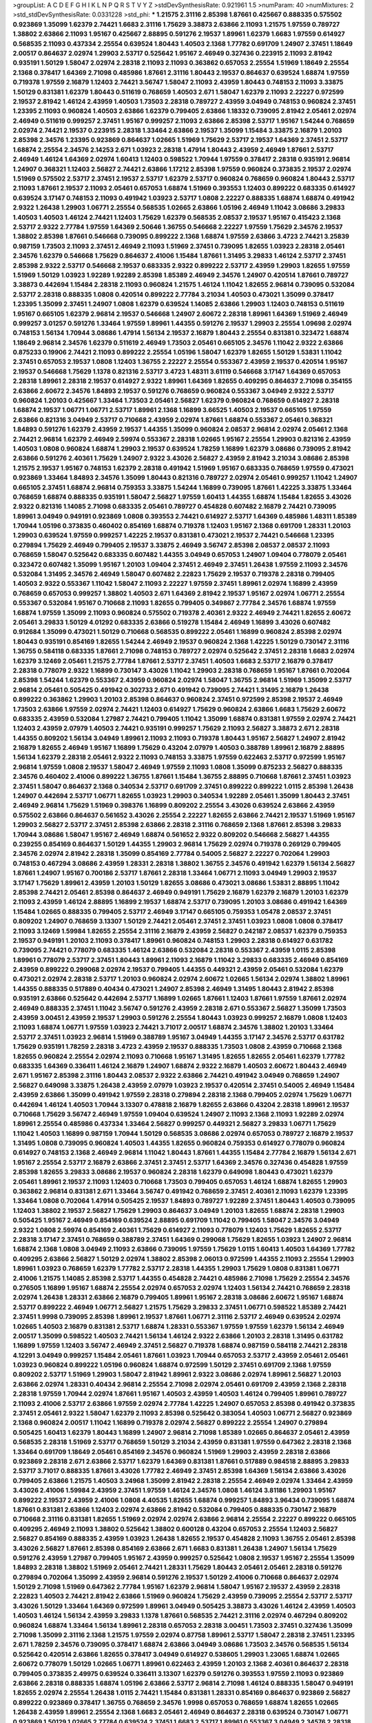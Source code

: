 >groupList:
A C D E F G H I K L
N P Q R S T V Y Z 
>stdDevSynthesisRate:
0.921961 1.5 
>numParam:
40
>numMixtures:
2
>std_stdDevSynthesisRate:
0.0331228
>std_phi:
***
1.21575 2.31116 2.85398 1.87661 0.425667 0.888335 0.575502 0.923869 1.35099 1.62379
2.74421 1.6683 2.31116 1.75629 3.38873 2.63866 2.11093 1.21575 1.97559 0.789727
1.38802 2.63866 2.11093 1.95167 0.425667 2.88895 0.591276 2.19537 1.89961 1.62379
1.6683 1.97559 0.614927 0.568535 2.11093 0.437334 2.25554 0.639524 1.80443 1.40503
2.1368 1.77782 0.691709 1.24907 2.37451 1.18649 2.00517 0.864637 2.02974 1.29903
2.53717 0.525642 1.95167 2.46949 0.327436 0.223915 2.11093 2.81942 0.935191 1.50129
1.58047 2.02974 2.28318 2.11093 2.11093 0.363862 0.657053 2.25554 1.51969 1.18649
2.25554 2.1368 0.378417 1.64369 2.71098 0.485986 1.87661 2.31116 1.80443 2.19537
0.864637 0.639524 1.68874 1.97559 0.719378 1.97559 2.16879 1.12403 2.74421 3.56747
1.58047 2.11093 2.43959 1.80443 0.748153 2.11093 3.33875 1.50129 0.831381 1.62379
1.80443 0.511619 0.768659 1.40503 2.671 1.58047 1.62379 2.11093 2.22227 0.972599
2.19537 2.81942 1.46124 2.43959 1.40503 1.73503 2.28318 0.789727 2.43959 3.04949
0.748153 0.960824 2.37451 1.23395 2.11093 0.960824 1.40503 2.63866 1.62379 0.799405
2.63866 1.18332 0.739095 2.81942 2.05461 2.02974 2.46949 0.511619 0.999257 2.37451
1.95167 0.999257 2.11093 2.63866 2.85398 2.53717 1.95167 1.54244 0.768659 2.02974
2.74421 2.19537 0.223915 2.28318 1.33464 2.63866 2.19537 1.35099 1.15484 3.33875
2.16879 1.20103 2.85398 2.34576 1.23395 0.923869 0.864637 1.02665 1.51969 1.75629
2.53717 2.19537 1.64369 2.37451 2.53717 1.68874 2.25554 2.34576 2.14253 2.671
1.03923 2.28318 1.47914 1.80443 2.43959 2.46949 1.87661 2.53717 2.46949 1.46124
1.64369 2.02974 1.60413 1.12403 0.598522 1.70944 1.97559 0.378417 2.28318 0.935191
2.96814 1.24907 0.368321 1.12403 2.56827 2.74421 2.63866 1.17212 2.85398 1.97559
0.960824 0.373835 2.19537 2.02974 1.51969 0.575502 2.53717 2.37451 2.19537 2.53717
1.62379 2.53717 0.960824 0.768659 0.960824 1.80443 2.53717 2.11093 1.87661 2.19537
2.11093 2.05461 0.657053 1.68874 1.51969 0.393553 1.12403 0.899222 0.683335 0.614927
0.639524 3.17147 0.748153 2.11093 0.491942 1.03923 2.53717 1.0808 2.22227 0.888335
1.68874 1.68874 0.491942 2.9322 1.26438 1.29903 1.06771 2.25554 0.568535 1.02665
2.63866 1.05196 2.46949 1.11042 3.08686 3.29833 1.40503 1.40503 1.46124 2.74421
1.12403 1.75629 1.62379 0.568535 2.08537 2.19537 1.95167 0.415423 2.1368 2.53717
2.9322 2.77784 1.97559 1.64369 2.50646 1.36755 0.546668 2.22227 1.97559 1.75629
2.34576 2.19537 1.38802 2.85398 1.87661 0.546668 0.739095 0.899222 2.1368 1.68874
1.97559 2.63866 3.4723 2.74421 3.25839 0.987159 1.73503 2.11093 2.37451 2.46949
2.11093 1.51969 2.37451 0.739095 1.82655 1.03923 2.28318 2.05461 2.34576 1.62379
0.546668 1.75629 0.864637 2.41006 1.15484 1.87661 1.31495 3.29833 1.46124 2.53717
2.37451 2.85398 2.9322 2.53717 0.546668 2.19537 0.683335 2.9322 0.899222 2.53717
2.43959 1.29903 1.82655 1.97559 1.51969 1.50129 1.03923 1.92289 1.92289 2.85398
1.85389 2.46949 2.34576 1.24907 0.420514 1.87661 0.789727 3.38873 0.442694 1.15484
2.28318 2.11093 0.960824 1.21575 1.46124 1.11042 1.82655 2.96814 0.739095 0.532084
2.53717 2.28318 0.888335 1.0808 0.420514 0.899222 2.77784 3.21034 1.40503 0.473021
1.35099 0.378417 1.23395 1.35099 2.37451 1.24907 1.0808 1.62379 0.639524 1.14085
2.63866 1.29903 1.12403 0.748153 0.511619 1.95167 0.665105 1.62379 2.96814 2.19537
0.546668 1.24907 2.60672 2.28318 1.89961 1.64369 1.51969 2.46949 0.999257 3.01257
0.591276 1.33464 1.97559 1.89961 1.44355 0.591276 2.19537 1.29903 2.25554 1.09698
2.02974 0.748153 1.56134 1.70944 3.08686 1.47914 1.56134 2.19537 2.16879 1.80443
2.25554 0.831381 0.323472 1.68874 1.18649 2.96814 2.34576 1.62379 0.511619 2.46949
1.73503 2.05461 0.665105 2.34576 1.11042 2.9322 2.63866 0.875233 0.19906 2.74421
2.11093 0.899222 2.25554 1.05196 1.58047 1.62379 1.82655 1.50129 1.53831 1.11042
2.37451 0.657053 2.19537 1.0808 1.12403 1.36755 2.22227 2.25554 0.553367 2.43959
2.19537 0.420514 1.95167 2.19537 0.546668 1.75629 1.1378 0.821316 2.53717 3.4723
1.48311 3.61119 0.546668 3.17147 1.64369 0.657053 2.28318 1.89961 2.28318 2.19537
0.614927 2.9322 1.89961 1.64369 1.82655 0.409295 0.864637 2.71098 0.354155 2.63866
2.60672 2.34576 1.84893 2.19537 0.591276 0.768659 0.960824 0.553367 3.04949 2.9322
2.53717 0.960824 1.20103 0.425667 1.33464 1.73503 2.05461 2.56827 1.62379 0.960824
0.768659 0.614927 2.28318 1.68874 2.19537 1.06771 1.06771 2.53717 1.89961 2.1368
1.16899 3.66525 1.40503 2.19537 0.665105 1.97559 2.63866 0.821316 3.04949 2.53717
0.710668 2.43959 2.02974 1.87661 1.68874 0.553367 2.05461 0.368321 1.84893 0.591276
1.62379 2.43959 2.19537 1.44355 1.35099 0.960824 2.08537 2.96814 2.02974 2.05461
2.1368 2.74421 2.96814 1.62379 2.46949 2.59974 0.553367 2.28318 1.02665 1.95167
2.25554 1.29903 0.821316 2.43959 1.40503 1.0808 0.960824 1.68874 1.29903 2.19537
0.639524 1.78259 1.16899 1.62379 3.08686 0.739095 2.81942 2.63866 0.591276 2.40361
1.75629 1.24907 2.9322 3.43026 2.56827 2.43959 2.81942 3.21034 3.08686 2.85398
1.21575 2.19537 1.95167 0.748153 1.62379 2.28318 0.491942 1.51969 1.95167 0.683335
0.768659 1.97559 0.473021 0.923869 1.33464 1.84893 2.34576 1.35099 1.80443 0.821316
0.789727 2.02974 2.05461 0.999257 1.11042 1.24907 0.665105 2.37451 1.68874 2.96814
0.759353 3.33875 1.54244 1.16899 0.739095 1.87661 1.42225 3.33875 1.33464 0.768659
1.68874 0.888335 0.935191 1.58047 2.56827 1.97559 1.60413 1.44355 1.68874 1.15484
1.82655 3.43026 2.9322 0.821316 1.14085 2.71098 0.683335 2.05461 0.789727 0.454828
0.607482 2.16879 2.74421 0.739095 1.89961 3.04949 0.949191 0.923869 1.0808 0.393553
2.74421 0.614927 2.53717 1.64369 0.485986 1.48311 1.85389 1.70944 1.05196 0.373835
0.460402 0.854169 1.68874 0.719378 1.12403 1.95167 2.1368 0.691709 1.28331 1.20103
1.29903 0.639524 1.97559 0.999257 1.42225 2.19537 0.831381 0.473021 2.19537 2.74421
0.546668 1.23395 0.279894 1.75629 2.46949 0.799405 2.19537 3.33875 2.46949 3.56747
2.85398 2.08537 2.08537 2.11093 0.768659 1.58047 0.525642 0.683335 0.607482 1.44355
3.04949 0.657053 1.24907 1.09404 0.778079 2.05461 0.323472 0.607482 1.35099 1.95167
1.20103 1.09404 2.37451 2.46949 2.37451 1.26438 1.97559 2.11093 2.34576 0.532084
1.31495 2.34576 2.46949 1.58047 0.607482 2.22823 1.75629 2.19537 0.719378 2.28318
0.799405 1.40503 2.9322 0.553367 1.11042 1.58047 2.11093 2.22227 1.97559 2.37451
1.89961 2.02974 1.16899 2.43959 0.768659 0.657053 0.999257 1.38802 1.40503 2.671
1.64369 2.81942 2.19537 1.95167 2.02974 1.06771 2.25554 0.553367 0.532084 1.95167
0.710668 2.11093 1.82655 0.799405 0.349867 2.77784 2.34576 1.68874 1.97559 1.68874
1.97559 1.35099 2.11093 0.960824 0.575502 0.719378 2.40361 2.9322 2.46949 2.74421
1.82655 2.60672 2.05461 3.29833 1.50129 4.01292 0.683335 2.63866 0.519278 1.15484
2.46949 1.16899 3.43026 0.607482 0.912684 1.35099 0.473021 1.50129 0.710668 0.568535
0.899222 2.05461 1.16899 0.960824 2.85398 2.02974 1.80443 0.935191 0.854169 1.82655
1.54244 2.46949 2.19537 0.960824 2.1368 1.42225 1.50129 0.730147 2.31116 1.36755
0.584118 0.683335 1.87661 2.71098 0.748153 0.789727 2.02974 0.525642 2.37451 2.28318
1.6683 2.02974 1.62379 3.12469 2.05461 1.21575 2.77784 1.87661 2.53717 2.37451
1.40503 1.6683 2.53717 2.16879 0.378417 2.28318 0.778079 2.9322 1.16899 0.730147
3.43026 1.11042 1.29903 2.28318 0.768659 1.95167 1.87661 0.702064 2.85398 1.54244
1.62379 0.553367 2.43959 0.960824 2.02974 1.58047 1.36755 2.96814 1.51969 1.35099
2.53717 2.96814 2.05461 0.505425 0.491942 0.302733 2.671 0.491942 0.739095 2.74421
1.31495 2.16879 1.26438 0.899222 0.363862 1.29903 1.20103 2.85398 0.864637 0.960824
2.37451 0.972599 2.85398 2.19537 2.46949 1.73503 2.63866 1.97559 2.02974 2.74421
1.12403 0.614927 1.75629 0.960824 2.63866 1.6683 1.75629 2.60672 0.683335 2.43959
0.532084 1.27987 2.74421 0.799405 1.11042 1.35099 1.68874 0.831381 1.97559 2.02974
2.74421 1.12403 2.43959 2.07979 1.40503 2.74421 0.935191 0.999257 1.75629 2.11093
2.56827 3.38873 2.671 2.28318 1.44355 0.809202 1.56134 3.04949 1.89961 2.11093
2.11093 0.719378 1.80443 1.95167 2.56827 1.24907 2.81942 2.16879 1.82655 2.46949
1.95167 1.16899 1.75629 0.43204 2.07979 1.40503 0.388789 1.89961 2.16879 2.88895
1.56134 1.62379 2.28318 2.05461 2.9322 2.11093 0.748153 3.33875 1.97559 0.622463
2.53717 0.972599 1.95167 2.96814 1.97559 1.0808 2.19537 1.58047 2.46949 1.97559
2.11093 1.0808 1.35099 0.875233 2.56827 0.888335 2.34576 0.460402 2.41006 0.899222
1.36755 1.87661 1.15484 1.36755 2.88895 0.710668 1.87661 2.37451 1.03923 2.37451
1.58047 0.864637 2.1368 0.340534 2.53717 0.691709 2.37451 0.899222 0.899222 1.0115
2.85398 1.26438 1.24907 0.442694 2.53717 1.06771 1.82655 1.03923 1.29903 0.340534
1.92289 2.05461 1.35099 1.80443 2.37451 2.46949 2.96814 1.75629 1.51969 0.398376
1.16899 0.809202 2.25554 3.43026 0.639524 2.63866 2.43959 0.575502 2.63866 0.864637
0.561652 3.43026 2.25554 2.22227 1.82655 2.63866 2.74421 2.19537 1.51969 1.95167
1.29903 2.56827 2.53717 2.37451 2.85398 2.63866 2.28318 2.31116 0.768659 2.1368
1.87661 2.85398 3.29833 1.70944 3.08686 1.58047 1.95167 2.46949 1.68874 0.561652
2.9322 0.809202 0.546668 2.56827 1.44355 0.239255 0.854169 0.864637 1.50129 1.44355
1.29903 2.96814 1.75629 2.02974 0.719378 0.269129 0.799405 2.34576 2.02974 2.81942
2.28318 1.35099 0.854169 2.77784 0.54005 2.56827 2.22227 0.702064 1.29903 0.748153
0.467294 3.08686 2.43959 1.28331 2.28318 1.38802 1.36755 2.34576 0.491942 1.62379
1.56134 2.56827 1.87661 1.24907 1.95167 0.700186 2.53717 1.87661 2.28318 1.33464
1.06771 2.11093 3.04949 1.29903 2.19537 3.17147 1.75629 1.89961 2.43959 1.20103
1.50129 1.82655 3.08686 0.473021 3.08686 1.53831 2.88895 1.11042 2.85398 2.74421
2.05461 2.85398 0.864637 2.46949 0.949191 1.75629 2.16879 1.62379 2.16879 1.20103
1.62379 2.11093 2.43959 1.46124 2.88895 1.16899 2.19537 1.68874 2.53717 0.739095
1.20103 3.08686 0.491942 1.64369 1.15484 1.02665 0.888335 0.799405 2.53717 2.46949
3.17147 0.665105 0.759353 1.05478 2.08537 2.37451 0.809202 1.24907 0.768659 3.13307
1.50129 2.74421 2.05461 2.37451 2.37451 1.03923 1.0808 1.0808 0.378417 2.11093
3.12469 1.59984 1.82655 2.25554 2.31116 2.16879 2.43959 2.56827 0.242187 2.08537
1.62379 0.759353 2.19537 0.949191 1.20103 2.11093 0.378417 1.89961 0.960824 0.748153
1.29903 2.28318 0.614927 0.631782 0.739095 2.74421 0.778079 0.683335 1.46124 2.63866
0.532084 2.28318 0.553367 2.43959 1.0115 2.85398 1.89961 0.778079 2.53717 2.37451
1.80443 1.89961 2.11093 2.16879 1.11042 3.29833 0.683335 2.46949 0.854169 2.43959
0.899222 0.299068 2.02974 2.19537 0.799405 1.44355 0.449321 2.43959 2.05461 0.532084
1.62379 0.473021 2.02974 2.28318 2.53717 1.20103 0.960824 2.02974 2.60672 1.02665
1.56134 2.02974 1.38802 1.89961 1.44355 0.888335 0.517889 0.40434 0.473021 1.24907
2.85398 2.46949 1.31495 1.80443 2.81942 2.85398 0.935191 2.63866 0.525642 0.442694
2.53717 1.16899 1.02665 1.87661 1.12403 1.87661 1.97559 1.87661 2.02974 2.46949
0.888335 2.37451 1.11042 3.56747 0.591276 2.43959 2.28318 2.671 0.553367 2.56827
1.35099 1.73503 2.43959 3.00451 2.43959 2.19537 1.29903 0.591276 2.25554 1.80443
1.03923 0.999257 2.16879 1.0808 1.12403 2.11093 1.68874 1.06771 1.97559 1.03923
2.74421 3.71017 2.00517 1.68874 2.34576 1.38802 1.20103 1.33464 2.53717 2.37451
1.03923 2.96814 1.51969 0.388789 1.95167 3.04949 1.44355 3.17147 2.34576 2.53717
0.631782 1.75629 0.935191 1.78259 2.28318 3.4723 2.43959 2.19537 0.888335 1.73503
1.0808 2.43959 0.710668 2.1368 1.82655 0.960824 2.25554 2.02974 2.11093 0.710668
1.95167 1.31495 1.82655 1.82655 2.05461 1.62379 1.77782 0.683335 1.64369 0.336411
1.46124 2.16879 1.24907 1.68874 2.9322 2.16879 1.40503 2.60672 1.80443 2.46949
2.671 1.95167 2.85398 2.31116 1.80443 2.08537 2.9322 2.63866 2.74421 0.491942
3.04949 0.768659 1.24907 2.56827 0.649098 3.33875 1.26438 2.43959 2.07979 1.03923
2.19537 0.420514 2.37451 0.54005 2.46949 1.15484 2.43959 2.63866 1.35099 0.491942
1.97559 2.28318 0.279894 2.28318 2.1368 0.799405 2.02974 1.75629 1.06771 0.442694
1.46124 1.40503 1.70944 3.13307 0.478818 2.16879 1.82655 2.63866 0.43204 2.28318
1.89961 2.19537 0.710668 1.75629 3.56747 2.46949 1.97559 1.09404 0.639524 1.24907
2.11093 2.1368 2.11093 1.92289 2.02974 1.89961 2.25554 0.485986 0.437334 1.33464
2.56827 0.999257 0.449321 2.56827 3.29833 1.06771 1.75629 1.11042 1.40503 1.16899
0.987159 1.70944 1.50129 0.568535 3.08686 2.02974 0.657053 0.789727 2.16879 2.19537
1.31495 1.0808 0.739095 0.960824 1.40503 1.44355 1.82655 0.960824 0.759353 0.614927
0.778079 0.960824 0.614927 0.748153 2.1368 2.46949 2.96814 1.11042 1.80443 1.87661
1.44355 1.15484 2.77784 2.16879 1.56134 2.671 1.95167 2.25554 2.53717 2.16879
2.63866 2.37451 2.37451 2.53717 1.64369 2.34576 0.327436 0.454828 1.97559 2.85398
1.82655 3.29833 3.08686 2.19537 0.960824 2.28318 1.62379 0.649098 1.80443 0.473021
1.62379 2.05461 1.89961 2.19537 2.11093 1.12403 0.710668 1.73503 0.799405 0.657053
1.46124 1.68874 1.82655 1.29903 0.363862 2.96814 0.831381 2.671 1.33464 3.56747
0.491942 0.768659 2.37451 2.40361 2.11093 1.62379 1.23395 1.33464 1.0808 0.702064
1.47914 0.505425 2.19537 1.84893 0.789727 1.92289 2.37451 1.80443 1.40503 0.739095
1.12403 1.38802 2.19537 2.56827 1.75629 1.29903 0.864637 3.04949 1.20103 1.82655
1.68874 2.28318 1.29903 0.505425 1.95167 2.46949 0.854169 0.639524 2.88895 0.691709
1.11042 0.799405 1.58047 2.34576 3.04949 2.9322 1.0808 2.59974 0.854169 2.40361
1.75629 0.614927 2.11093 0.778079 1.12403 1.75629 1.82655 2.53717 2.28318 3.17147
2.37451 0.768659 0.388789 2.37451 1.64369 0.299068 1.75629 1.82655 1.03923 1.24907
2.96814 1.68874 2.1368 1.0808 3.04949 2.11093 2.63866 0.739095 1.97559 1.75629
1.0115 1.60413 1.40503 1.64369 1.77782 0.409295 2.63866 2.56827 1.50129 2.02974
1.38802 2.85398 2.06013 0.972599 1.44355 2.11093 2.25554 1.29903 1.89961 1.03923
0.768659 1.62379 1.77782 2.53717 2.28318 1.44355 1.29903 1.75629 1.0808 0.831381
1.06771 2.41006 1.21575 1.14085 2.85398 2.53717 1.44355 0.454828 2.74421 0.485986
2.71098 1.75629 2.25554 2.34576 0.276505 1.16899 1.95167 1.68874 2.25554 2.02974
0.657053 2.02974 1.12403 1.56134 2.74421 0.768659 2.28318 2.02974 1.26438 1.28331
2.63866 2.16879 0.799405 1.89961 1.95167 2.28318 3.08686 2.60672 1.95167 1.68874
2.53717 0.899222 2.46949 1.06771 2.56827 1.21575 1.75629 3.29833 2.37451 1.06771
0.598522 1.85389 2.74421 2.37451 1.9998 0.739095 2.85398 1.89961 2.19537 1.87661
1.06771 2.31116 2.53717 2.46949 0.639524 2.02974 1.02665 1.40503 2.16879 0.831381
2.53717 1.68874 1.28331 0.553367 1.97559 1.97559 1.62379 1.56134 2.46949 2.00517
1.35099 0.598522 1.40503 2.74421 1.56134 1.46124 2.9322 2.63866 1.20103 2.28318
1.31495 0.631782 1.16899 1.97559 1.12403 3.56747 2.46949 2.37451 2.56827 0.719378
1.68874 0.987159 0.584118 2.74421 2.28318 4.12291 3.04949 0.999257 1.15484 2.05461
1.87661 1.03923 1.70944 0.657053 2.53717 2.43959 2.05461 2.05461 1.03923 0.960824
0.899222 1.05196 0.960824 1.68874 0.972599 1.50129 2.37451 0.691709 2.1368 1.97559
0.809202 2.53717 1.51969 1.29903 1.58047 2.81942 1.89961 2.9322 3.08686 2.02974
1.89961 2.56827 1.20103 2.63866 2.02974 1.28331 0.40434 2.96814 2.25554 2.71098
2.02974 2.05461 0.691709 2.43959 2.1368 2.28318 2.28318 1.97559 1.70944 2.02974
1.87661 1.95167 1.40503 2.43959 1.40503 1.46124 0.799405 1.89961 0.789727 2.11093
2.41006 2.53717 2.63866 1.97559 2.02974 2.77784 1.42225 1.24907 0.657053 2.85398
0.491942 0.373835 2.37451 2.05461 2.9322 1.58047 1.62379 2.11093 2.85398 0.525642
0.383054 1.40503 1.06771 2.56827 0.923869 2.1368 0.960824 2.00517 1.11042 1.16899
0.719378 2.02974 2.56827 0.899222 2.25554 1.24907 0.279894 0.505425 1.60413 1.62379
1.80443 1.16899 1.24907 2.96814 2.71098 1.85389 1.02665 0.864637 2.05461 2.43959
0.568535 2.28318 1.51969 2.53717 0.768659 1.50129 3.21034 2.43959 0.831381 1.97559
0.647362 2.28318 2.1368 1.33464 0.691709 1.18649 2.05461 0.854169 2.34576 0.960824
1.51969 1.29903 2.43959 2.28318 2.63866 0.923869 2.28318 2.671 2.63866 2.53717
1.62379 1.64369 0.831381 1.87661 0.517889 0.984518 2.88895 3.29833 2.53717 3.71017
0.888335 1.87661 3.43026 1.77782 2.46949 2.37451 2.85398 1.64369 1.56134 2.63866
3.43026 0.799405 2.63866 1.21575 1.40503 3.24968 1.35099 2.81942 2.28318 2.25554
2.46949 2.02974 1.33464 2.43959 3.43026 2.41006 1.59984 2.43959 2.37451 1.97559
1.46124 2.34576 1.0808 1.46124 3.81186 1.29903 1.95167 0.899222 2.19537 2.43959
2.41006 1.0808 4.40535 1.82655 1.68874 0.999257 1.84893 3.96434 0.739095 1.68874
1.87661 0.831381 2.63866 1.12403 2.02974 2.63866 2.81942 0.532084 0.799405 0.888335
0.730147 2.16879 0.710668 2.31116 0.831381 1.82655 1.51969 2.02974 2.02974 2.63866
2.96814 2.25554 2.22227 0.899222 0.665105 0.409295 2.46949 2.11093 1.38802 0.525642
1.38802 0.600128 0.43204 0.657053 2.25554 1.12403 2.56827 2.56827 0.854169 0.888335
2.43959 1.03923 1.26438 1.82655 2.19537 0.454828 2.11093 1.36755 2.05461 2.85398
3.43026 2.56827 1.87661 2.85398 0.854169 2.63866 2.671 1.6683 0.831381 1.26438
1.24907 1.56134 1.75629 0.591276 2.43959 1.27987 0.799405 1.95167 2.43959 0.999257
0.525642 1.0808 2.19537 1.95167 2.25554 1.35099 1.84893 2.28318 1.38802 1.51969
2.05461 2.74421 1.28331 1.75629 1.80443 2.05461 2.05461 2.28318 0.591276 0.279894
0.702064 1.35099 2.43959 2.96814 0.591276 2.19537 1.50129 2.41006 0.710668 0.864637
2.02974 1.50129 2.71098 1.51969 0.647362 2.77784 1.95167 1.62379 2.96814 1.58047
1.95167 2.19537 2.43959 2.28318 2.22823 1.40503 2.74421 2.81942 2.63866 1.51969
0.960824 1.75629 2.43959 0.739095 2.25554 2.53717 2.53717 3.43026 1.50129 1.33464
1.64369 0.972599 1.89961 3.04949 0.505425 3.38873 3.43026 1.46124 2.43959 1.40503
1.40503 1.46124 1.56134 2.43959 3.29833 1.1378 1.87661 0.568535 2.74421 2.31116
2.02974 0.467294 0.809202 0.960824 1.68874 1.33464 1.56134 1.89961 2.28318 0.657053
2.28318 3.00451 1.73503 2.37451 0.327436 1.35099 2.71098 1.35099 2.31116 2.1368
1.21575 1.97559 2.02974 0.87758 1.89961 2.53717 1.58047 2.28318 2.37451 1.23395
2.671 1.78259 2.34576 0.739095 0.378417 1.68874 2.63866 3.04949 3.08686 1.73503
2.34576 0.568535 1.56134 0.525642 0.420514 2.63866 1.82655 0.378417 3.04949 0.614927
0.538605 1.29903 1.23065 1.68874 1.02665 2.60672 0.778079 1.50129 1.02665 1.06771
1.89961 0.622463 2.43959 1.20103 2.1368 2.40361 0.864637 2.28318 0.799405 0.373835
2.49975 0.639524 0.336411 3.13307 1.62379 0.591276 0.393553 1.97559 2.11093 0.923869
2.63866 2.28318 0.888335 1.68874 1.05196 2.63866 2.53717 2.96814 2.71098 1.46124
0.888335 1.58047 0.949191 1.82655 2.02974 2.25554 1.26438 1.0115 2.74421 1.15484
0.831381 1.28331 0.854169 0.864637 0.923869 2.56827 0.899222 0.923869 0.378417 1.36755
0.768659 2.34576 1.9998 0.657053 0.768659 1.68874 1.82655 1.02665 1.26438 2.43959
1.89961 2.25554 2.1368 1.6683 2.05461 2.46949 0.864637 2.28318 0.639524 0.730147
1.06771 0.923869 1.50129 1.02665 2.77784 0.639524 2.37451 1.6683 2.53717 1.89961
0.553367 3.04949 2.34576 2.28318 0.657053 1.84893 1.24907 2.28318 2.28318 1.82655
0.525642 1.44355 0.809202 1.97559 1.97559 1.24907 2.22227 1.95167 1.38802 0.511619
0.568535 1.97559 0.388789 2.05461 2.1368 2.19537 0.888335 0.505425 0.84157 3.17147
3.04949 2.43959 2.74421 3.43026 1.42225 1.95167 2.85398 1.09698 0.511619 2.31116
2.37451 2.05461 3.66525 1.46124 2.85398 1.03923 2.1368 1.46124 0.972599 0.665105
2.19537 1.29903 0.999257 2.85398 2.53717 1.56134 2.25554 0.525642 0.631782 0.491942
3.56747 2.56827 2.31116 2.16879 3.56747 1.68874 0.831381 2.22227 2.00517 2.37451
2.00517 2.96814 1.82655 2.85398 2.63866 1.82655 1.87661 1.51969 1.50129 0.831381
0.888335 0.532084 2.34576 0.923869 1.20103 2.81942 0.614927 1.89961 3.04949 2.85398
1.06771 1.70944 3.04949 0.789727 0.584118 1.50129 2.43959 2.02974 0.532084 2.671
2.74421 0.923869 2.53717 1.89961 0.87758 2.71098 0.340534 0.854169 2.05461 0.739095
1.80443 3.43026 0.864637 3.21034 2.11093 2.11093 1.64369 1.80443 1.44355 1.12403
3.43026 2.46949 0.999257 1.23395 1.46124 1.23395 0.799405 1.31495 1.95167 1.64369
2.53717 0.730147 2.37451 2.34576 0.739095 0.864637 0.491942 1.24907 0.821316 2.25554
2.46949 2.11093 2.19537 3.71017 2.37451 1.62379 2.43959 2.74421 3.85858 1.97559
2.19537 1.64369 2.19537 2.74421 2.11093 1.38802 2.46949 1.75629 0.739095 0.768659
3.21034 2.41006 0.960824 2.34576 1.23395 1.26438 0.614927 2.85398 2.05461 3.33875
1.40503 2.88895 0.748153 2.25554 0.84157 2.43959 2.43959 1.35099 1.73503 0.691709
2.56827 2.34576 0.691709 0.378417 2.81942 2.02974 2.22227 1.87661 3.04949 0.607482
1.0808 1.68874 0.700186 0.561652 0.591276 2.25554 1.44355 3.08686 1.03923 2.02974
0.525642 0.710668 0.999257 1.46124 0.505425 0.864637 1.06771 1.21575 2.43959 1.73503
2.25554 1.75629 3.04949 1.15484 1.21575 2.25554 2.34576 2.25554 1.24907 2.16879
1.46124 2.25554 2.74421 1.73503 0.631782 2.671 1.68874 2.43959 1.38802 2.19537
1.29903 0.912684 1.46124 0.923869 0.532084 0.899222 1.36755 1.40503 2.11093 1.50129
2.28318 2.28318 0.532084 0.591276 2.43959 1.44355 2.81942 2.53717 2.34576 2.34576
0.999257 1.95167 2.25554 0.657053 2.85398 2.40361 1.29903 0.323472 1.62379 2.02974
2.63866 2.11093 2.74421 0.888335 2.71098 1.0808 2.81942 2.56827 2.63866 1.56134
1.24907 2.85398 0.467294 2.74421 1.40503 1.33464 0.748153 2.31736 1.9998 2.46949
1.51969 2.63866 1.64369 1.97559 1.46124 2.28318 0.657053 1.50129 2.43959 1.24907
1.51969 1.20103 1.95167 1.95167 2.11093 2.02974 1.95167 2.28318 1.89961 0.899222
0.425667 2.96814 1.42225 2.28318 2.96814 2.02974 2.46949 2.63866 0.739095 1.23395
2.05461 1.82655 2.671 1.75629 1.64369 1.44355 2.19537 1.46124 1.62379 1.97559
0.327436 1.60413 1.82655 2.63866 0.912684 2.37451 1.21575 1.0808 0.768659 0.511619
1.21575 0.409295 0.719378 0.568535 1.95167 1.16899 0.923869 2.28318 2.25554 0.759353
1.15484 1.44355 1.89961 0.949191 0.960824 1.42225 0.854169 2.37451 2.19537 1.16899
2.19537 1.82655 1.16899 2.02974 0.888335 1.03923 2.81942 1.89961 2.46949 1.24907
0.960824 0.999257 1.89961 2.71098 1.84893 0.631782 1.0115 3.04949 0.960824 1.60413
2.60672 2.74421 1.16899 2.22227 1.06771 2.11093 1.97559 1.75629 1.87661 1.82655
2.25554 0.614927 2.671 2.43959 0.665105 2.671 1.89961 2.02974 1.56134 0.899222
2.19537 1.20103 1.75629 2.56827 1.24907 1.82655 1.92804 2.08537 2.43959 0.598522
2.02974 1.89961 2.34576 1.11042 2.53717 2.25554 2.46949 2.46949 2.53717 1.87661
2.22227 2.37451 3.04949 0.739095 2.71098 1.51969 1.56134 1.68874 2.85398 3.81186
2.05461 2.46949 0.799405 2.56827 2.43959 2.96814 2.28318 1.89961 2.11093 1.77782
0.665105 2.85398 2.53717 2.11093 0.821316 2.63866 0.505425 2.05461 1.97559 1.35099
1.36755 2.02974 0.972599 2.34576 1.62379 1.82655 0.739095 1.24907 1.0808 2.22227
2.28318 2.1368 1.89961 1.35099 1.68874 0.631782 1.44355 0.525642 1.06771 2.16879
0.467294 0.864637 1.80443 1.97559 1.46124 2.9322 0.935191 1.97559 2.02974 1.0115
0.511619 1.68874 1.89961 2.96814 2.74421 0.972599 1.56134 2.34576 1.26438 1.03923
0.359457 0.789727 2.96814 2.19537 0.799405 1.68874 2.19537 1.58047 0.657053 2.28318
0.336411 1.95167 1.12403 3.08686 2.02974 2.85398 0.748153 1.68874 2.74421 2.19537
2.74421 0.657053 0.719378 0.546668 1.75629 0.799405 0.657053 0.373835 1.44355 0.393553
0.437334 0.532084 2.19537 1.38802 1.03923 1.21575 0.485986 1.16899 2.85398 0.821316
1.16899 2.60672 2.16879 0.454828 1.73503 0.511619 0.864637 2.05461 2.28318 2.74421
1.51969 2.46949 0.831381 2.34576 0.888335 0.607482 2.19537 1.24907 2.671 1.58047
0.473021 2.19537 1.26438 1.68874 0.363862 2.63866 3.08686 1.56134 1.62379 1.44355
1.03923 0.553367 0.799405 1.62379 1.95167 2.22227 1.64369 2.11093 1.11042 0.393553
1.97559 0.251874 2.85398 0.960824 0.363862 3.17147 0.710668 1.12403 1.58047 0.972599
1.06771 2.81942 2.08537 2.31736 1.24907 0.960824 1.89961 0.505425 1.06771 0.768659
2.81942 1.97559 1.95167 1.21575 1.73503 2.11093 1.29903 3.21034 2.19537 2.77784
1.42225 1.46124 2.28318 2.22227 2.19537 1.28331 0.584118 0.999257 2.46949 1.50129
3.17147 1.40503 1.29903 2.16879 1.40503 0.554852 1.35099 1.82655 1.24907 1.0808
0.665105 2.00517 2.34576 0.591276 1.11042 0.875233 3.08686 1.20103 2.43959 1.75629
2.59974 2.11093 2.37451 0.768659 1.75629 1.0115 0.739095 1.64369 1.77782 1.15484
1.95167 1.51969 1.87661 1.11042 1.68874 1.44355 1.82655 2.37451 2.28318 1.62379
2.22227 1.64369 2.31116 0.568535 3.21034 3.29833 2.81942 2.88895 0.912684 1.62379
1.87661 1.35099 1.21575 2.19537 2.63866 1.77782 2.19537 2.63866 1.46124 2.63866
0.799405 2.63866 2.74421 1.89961 1.0808 2.53717 2.56827 2.85398 1.75629 1.15484
2.46949 2.43959 0.821316 2.46949 2.43959 2.02974 2.02974 1.82655 1.46124 2.37451
2.11093 0.864637 1.16899 2.25554 1.35099 2.56827 3.08686 2.671 2.19537 2.53717
1.62379 2.28318 1.35099 1.73503 2.40361 2.53717 1.35099 1.31495 1.87661 1.95167
0.409295 3.21034 2.46949 1.40503 1.12403 2.671 2.96814 2.34576 1.44355 3.29833
1.46124 0.657053 2.74421 0.748153 0.467294 0.340534 2.05461 1.24907 1.62379 1.46124
2.53717 2.85398 2.53717 2.74421 0.999257 0.999257 1.89961 1.16899 1.87661 2.28318
2.19537 3.08686 2.34576 0.960824 2.34576 1.95167 3.33875 1.89961 2.56827 1.97559
2.37451 1.87661 2.50646 2.07979 2.37451 1.95167 0.831381 2.19537 1.82655 1.20103
1.46124 1.70944 2.671 2.46949 1.29903 1.75629 1.89961 1.24907 1.64369 0.437334
2.46949 0.591276 1.06771 2.28318 1.51969 1.68874 2.16879 0.639524 2.46949 0.454828
2.59974 0.327436 1.21575 2.16879 2.88895 0.888335 2.11093 3.38873 1.35099 2.28318
1.46124 1.31495 1.87661 2.74421 2.05461 1.24907 1.24907 1.26438 1.50129 1.20103
1.95167 1.89961 2.46949 0.972599 1.97559 2.02974 0.843827 2.74421 1.95167 2.88895
2.37451 1.0808 0.831381 1.77782 1.58047 0.84157 2.60672 1.47914 0.591276 1.84893
0.532084 0.568535 0.624133 1.97559 0.864637 2.40361 0.467294 0.999257 1.50129 2.34576
1.89961 0.759353 1.82655 1.97559 2.05461 1.82655 2.37451 0.923869 3.56747 1.92289
1.50129 1.56134 0.888335 0.420514 1.51969 0.336411 0.710668 0.683335 1.51969 1.48311
0.799405 1.6683 0.84157 0.799405 2.34576 2.02974 2.74421 3.43026 1.89961 0.912684
1.40503 2.63866 2.63866 2.77784 0.899222 0.485986 1.82655 2.11093 2.28318 0.532084
3.29833 2.28318 2.74421 2.96814 3.43026 1.0808 1.97559 1.77782 1.95167 0.899222
2.63866 2.16879 1.56134 1.92289 0.710668 3.43026 1.95167 1.97559 1.26438 1.29903
0.491942 1.33464 2.25554 2.16879 1.89961 1.0115 0.491942 2.37451 2.1368 2.63866
2.81942 2.22227 2.671 3.08686 0.665105 2.28318 1.89961 0.373835 0.639524 2.1368
0.378417 0.831381 0.425667 0.519278 1.36755 2.53717 2.49975 2.37451 1.14085 0.425667
1.62379 2.81188 1.35099 2.34576 2.31116 0.960824 0.511619 2.11093 2.08537 1.18332
2.77784 3.04949 1.75629 3.17147 0.349867 0.607482 0.888335 2.63866 1.89961 1.20103
2.43959 1.40503 2.63866 1.50129 1.75629 2.37451 1.97559 1.12403 2.53717 2.46949
2.19537 1.62379 1.35099 0.577046 3.04949 2.74421 0.999257 0.972599 0.683335 0.702064
1.29903 0.960824 2.43959 2.11093 2.63866 1.46124 0.739095 2.43959 2.02974 1.82655
2.53717 2.46949 2.74421 0.949191 0.473021 1.06485 1.62379 1.03923 0.683335 2.46949
0.799405 2.37451 3.04949 1.97559 1.58047 1.73503 1.75629 1.21575 2.05461 2.25554
2.28318 0.568535 2.46949 1.46124 1.16899 2.11093 2.25554 1.75629 2.11093 2.74421
2.74421 1.21575 1.0808 0.923869 1.75629 2.74421 2.53717 2.16879 2.25554 0.730147
2.25554 2.85398 1.95167 0.739095 0.710668 0.378417 0.739095 2.81942 2.11093 1.29903
0.657053 3.08686 2.9322 2.71098 1.24907 1.68874 1.82655 0.923869 1.82655 0.647362
1.62379 1.35099 0.719378 0.854169 2.53717 1.33464 3.17147 1.29903 2.9322 1.89961
2.71098 0.591276 0.710668 0.614927 0.665105 0.700186 1.46124 2.24951 2.1368 3.43026
1.15484 1.80443 2.11093 1.73503 2.71098 1.46124 2.63866 0.987159 1.64369 1.0808
0.854169 3.38873 1.56134 0.87758 1.75629 2.1368 0.864637 1.87661 2.74421 3.04949
1.16899 1.38802 1.87661 1.89961 1.56134 2.96814 2.37451 1.82655 1.62379 2.46949
1.62379 2.81942 1.89961 2.05461 2.11093 1.80443 1.87661 0.923869 1.46124 2.11093
2.63866 0.999257 1.31495 1.03923 1.24907 1.97559 1.56134 2.63866 0.799405 0.799405
3.17147 0.710668 3.08686 1.89961 1.0808 2.11093 1.35099 2.85398 2.43959 2.81942
0.505425 0.665105 1.73503 1.89961 2.43959 0.864637 1.75629 0.683335 1.16899 1.62379
0.854169 2.25554 2.34576 2.19537 2.1368 1.82655 1.26438 0.923869 0.768659 2.43959
2.43959 0.854169 1.0808 0.899222 2.02974 0.831381 3.43026 1.89961 0.739095 0.467294
1.82655 0.388789 0.460402 2.28318 0.665105 1.6683 2.05461 0.639524 2.28318 1.95167
3.43026 2.02974 1.89961 2.25554 0.683335 1.56134 0.960824 2.53717 1.73503 3.17147
0.485986 1.29903 0.553367 2.1368 2.85398 0.789727 1.21575 0.336411 2.19537 1.44355
1.80443 0.768659 1.84893 1.03923 0.999257 1.95167 0.359457 1.15484 1.68874 2.671
2.37451 2.85398 3.21034 1.70944 1.89961 2.25554 1.87661 1.51969 0.614927 2.85398
0.505425 2.16879 0.614927 1.56134 0.999257 2.22227 1.40503 2.71098 0.378417 2.1368
2.59974 0.768659 2.63866 0.799405 3.66525 1.20103 0.683335 2.9322 0.336411 3.52428
1.95167 0.972599 2.19537 2.53717 3.29833 1.35099 0.491942 0.568535 1.44355 2.56827
1.84893 1.0808 2.28318 2.22227 0.691709 0.511619 0.710668 2.34576 2.53717 1.87661
0.864637 2.34576 2.25554 2.11093 2.37451 0.378417 1.35099 2.53717 1.97559 2.16879
2.43959 0.454828 2.19537 1.35099 0.683335 2.46949 0.888335 1.03923 2.31116 2.08537
1.89961 1.62379 2.19537 0.460402 0.999257 1.56134 0.631782 2.85398 1.89961 0.739095
0.409295 3.29833 1.21575 2.19537 2.19537 3.04949 2.37451 1.06771 2.63866 2.25554
1.59984 0.409295 0.546668 1.89961 0.359457 3.04949 0.511619 2.43959 0.739095 1.26438
1.24907 3.21034 1.87661 2.1368 2.16879 2.56827 0.854169 1.12403 2.37451 2.46949
2.28318 1.21575 0.710668 0.614927 2.53717 0.454828 3.17147 0.553367 0.532084 1.03923
1.29903 1.87661 2.671 2.96814 2.37451 1.51969 2.22227 0.768659 1.31495 1.60413
1.77782 0.739095 2.43959 0.43204 2.96814 0.949191 0.631782 1.77782 0.575502 0.768659
2.74421 2.19537 0.999257 1.75629 2.02974 2.34576 1.56134 1.58047 1.68874 2.71098
1.0808 2.9322 0.607482 1.62379 2.96814 2.02974 2.46949 2.1368 2.11093 0.591276
1.02665 1.15484 1.03923 2.05461 1.97559 1.95167 2.63866 0.657053 0.683335 1.95167
2.43959 0.657053 2.671 2.85398 1.87661 1.58047 0.473021 2.34576 0.683335 0.768659
1.97559 0.622463 2.88895 2.50646 1.11042 1.89961 0.409295 0.511619 0.657053 2.85398
1.40503 2.02974 1.15484 1.68874 1.40503 1.68874 1.89961 1.95167 0.821316 0.546668
1.56134 2.37451 3.33875 1.29903 2.05461 0.854169 2.25554 2.74421 1.02665 2.28318
0.768659 0.888335 2.63866 2.43959 2.05461 2.31116 2.85398 2.53717 2.25554 0.437334
1.03923 2.28318 2.96814 1.35099 2.14253 1.62379 1.77782 2.02974 1.59984 1.82655
2.25554 2.671 1.58047 1.15484 0.473021 1.87661 1.29903 1.97559 2.53717 2.19537
0.854169 1.36755 0.719378 1.03923 2.37451 1.51969 0.314843 2.22227 2.02974 0.960824
0.546668 1.11042 0.899222 0.553367 0.739095 0.854169 2.22227 2.50646 1.40503 2.16879
0.710668 2.1368 0.888335 2.37451 1.11042 0.999257 1.29903 1.23395 1.82655 1.82655
0.437334 1.56134 1.38802 0.420514 2.53717 1.97559 1.12403 2.28318 0.987159 1.89961
0.511619 0.511619 1.03923 2.11093 1.89961 1.21575 1.62379 1.11042 0.649098 2.11093
2.11093 1.20103 1.97559 1.51969 2.11093 1.46124 2.74421 1.21575 1.50129 3.17147
1.31495 2.43959 1.70944 2.11093 1.12403 2.34576 0.614927 2.28318 1.11042 0.854169
2.63866 2.96814 2.34576 2.05461 3.08686 2.43959 1.82655 2.85398 2.63866 0.491942
0.831381 2.11093 2.43959 2.08537 0.575502 0.831381 1.64369 2.34576 2.19537 0.899222
1.58047 1.0808 0.739095 0.639524 2.46949 1.31495 2.02974 2.671 2.63866 2.46949
2.77784 0.999257 2.671 1.03923 1.68874 3.43026 2.53717 2.63866 2.85398 1.35099
2.34576 1.0115 0.854169 0.683335 2.46949 0.799405 0.454828 2.74421 2.02974 2.08537
2.46949 1.16899 1.46124 1.12403 2.53717 0.546668 2.25554 1.24907 2.81942 2.02974
2.02974 1.62379 0.899222 0.491942 2.56827 1.12403 1.35099 2.96814 2.671 2.25554
2.671 0.209559 1.46124 1.26438 0.665105 0.854169 0.511619 1.73503 1.70944 1.40503
2.02974 2.46949 2.46949 1.28331 2.11093 0.665105 2.53717 2.19537 0.454828 1.84893
2.63866 0.532084 1.68874 0.778079 1.87661 2.74421 2.9322 2.34576 0.657053 2.05461
3.85858 2.53717 0.449321 2.96814 0.584118 1.80443 3.21034 2.25554 2.81942 3.29833
3.04949 0.831381 0.999257 0.647362 1.58047 0.575502 0.799405 1.40503 0.600128 1.06771
0.710668 2.37451 3.33875 2.28318 3.56747 2.02974 1.46124 2.53717 0.454828 1.64369
2.28318 2.50646 1.28331 2.37451 2.34576 2.74421 1.21575 1.29903 0.614927 1.35099
2.43959 2.63866 0.657053 2.11093 1.24907 2.19537 2.02974 2.02974 2.34576 1.42225
3.08686 3.08686 1.6683 0.454828 3.56747 1.82655 1.24907 2.34576 1.68874 1.44355
1.51969 0.532084 1.95167 0.532084 2.11093 2.43959 0.473021 0.719378 2.19537 2.60672
1.50129 1.26438 0.639524 3.08686 1.75629 2.53717 2.63866 1.64369 1.21575 2.28318
1.95167 2.74421 0.999257 1.51969 2.53717 2.22227 2.28318 1.75629 1.95167 1.6683
2.07979 2.28318 2.05461 1.16899 1.89961 1.29903 2.02974 1.58047 1.70944 1.03923
1.50129 2.19537 0.519278 2.11093 0.461637 1.40503 0.899222 0.831381 0.473021 0.449321
2.22227 1.53831 1.26438 0.960824 2.11093 1.02665 0.525642 1.64369 1.26438 1.75629
1.70944 2.31116 2.85398 2.25554 2.74421 1.03923 2.60672 1.12403 1.62379 0.888335
2.28318 1.20103 1.95167 1.75629 2.28318 3.56747 1.84893 2.25554 0.591276 1.84893
1.05196 1.50129 2.19537 1.66384 0.935191 2.43959 2.25554 2.02974 2.71098 2.37451
1.92289 1.24907 1.21575 1.89961 2.11093 2.74421 2.28318 2.74421 3.66525 2.08537
1.38802 0.949191 3.08686 0.960824 0.719378 3.21034 2.25554 1.35099 1.20103 0.314843
1.95167 0.568535 0.378417 0.899222 0.393553 2.16879 2.74421 0.923869 2.60672 3.43026
0.561652 0.454828 0.864637 2.63866 1.89961 1.56134 1.51969 1.56134 0.485986 2.74421
1.21575 2.31116 2.02974 2.34576 1.12403 1.89961 2.34576 0.478818 0.87758 0.657053
1.80443 0.639524 0.789727 2.00517 2.53717 0.821316 1.97559 0.525642 1.95167 2.92436
2.77784 0.279894 2.81942 0.843827 0.864637 1.89961 0.454828 3.08686 0.748153 1.29903
2.02974 2.9322 0.864637 0.999257 2.28318 1.24907 3.08686 2.53717 1.89961 0.923869
0.683335 0.437334 2.34576 1.28331 2.11093 2.74421 2.1368 2.85398 3.00451 1.20103
1.24907 1.56134 1.15484 1.82655 1.51969 0.511619 2.74421 0.960824 1.44355 1.70944
2.19537 2.02974 1.21575 2.77784 0.899222 1.03923 2.43959 2.46949 2.19537 2.34576
0.584118 1.82655 0.499306 1.29903 1.46124 0.673256 1.0808 1.92804 1.46124 2.81942
1.68874 2.77784 1.44355 2.56827 0.691709 0.683335 0.591276 0.683335 1.75629 1.68874
2.37451 0.960824 0.799405 1.97559 2.19537 0.691709 1.82655 1.02665 1.44355 0.665105
1.97559 0.768659 1.11042 0.420514 0.899222 1.82655 0.665105 2.08537 1.44355 2.43959
1.87661 2.46949 2.11093 2.53717 1.44355 0.340534 1.29903 1.21575 0.647362 1.48311
1.70944 0.591276 1.11042 0.675062 2.28318 1.68874 2.19537 1.03923 2.41006 1.03923
1.87661 0.598522 1.50129 0.568535 2.28318 1.0808 0.546668 1.56134 1.92289 2.11093
1.84893 1.97559 1.70944 1.80443 2.19537 2.43959 2.85398 1.38802 2.50646 0.525642
0.789727 3.29833 0.899222 2.11093 1.66384 2.1368 3.08686 2.37451 2.11093 2.33949
2.63866 1.80443 2.28318 0.789727 2.81942 0.485986 1.06771 0.923869 0.923869 1.95167
3.61119 1.82655 0.568535 0.759353 1.50129 3.00451 0.665105 0.710668 1.70944 1.26438
2.53717 1.03923 0.383054 0.739095 1.89961 2.31116 0.778079 1.51969 2.00517 0.511619
2.11093 0.999257 1.35099 2.63866 1.09404 2.63866 1.75629 1.62379 1.21575 0.614927
0.525642 1.31495 2.43959 0.345632 1.75629 1.92289 2.74421 0.460402 2.56827 1.11042
2.37451 2.37451 1.70944 1.20103 2.28318 2.11093 0.821316 0.657053 3.08686 1.36755
1.40503 2.02974 1.31495 0.768659 0.598522 3.43026 1.80443 2.53717 2.43959 1.82655
0.999257 1.20103 1.50129 1.58047 1.0808 2.53717 3.04949 2.11093 2.02974 0.923869
1.80443 0.276505 2.85398 1.16899 3.76571 1.68874 1.40503 1.46124 2.9322 0.799405
2.71098 1.0808 1.80443 1.82655 2.00517 1.02665 1.58047 1.46124 1.40503 0.799405
1.35099 0.639524 1.0808 2.22227 1.24907 0.393553 2.49975 2.53717 1.0808 1.62379
1.97559 0.935191 0.739095 1.03923 1.95167 0.614927 0.683335 0.683335 2.11093 0.888335
1.15484 1.1378 2.56827 0.373835 0.728194 0.949191 1.80443 0.821316 2.85398 2.31736
1.54244 1.20103 3.56747 0.575502 1.80443 2.46949 1.95167 2.28318 2.74421 0.999257
3.29833 1.80443 2.53717 1.80443 1.31495 1.35099 1.95167 1.42607 2.37451 1.50129
1.28331 3.29833 1.50129 0.665105 1.82655 1.68874 2.43959 1.03923 2.11093 1.0808
1.75629 1.82655 1.03923 0.799405 1.15484 2.74421 0.499306 3.96434 0.730147 1.89961
2.88895 1.51969 2.43959 1.95167 2.28318 1.40503 0.987159 1.58047 2.88895 0.665105
0.888335 0.454828 0.84157 2.34576 1.36755 2.28318 2.74421 2.11093 0.935191 1.77782
1.62379 0.393553 2.11093 1.80443 2.37451 1.03923 1.75629 3.29833 2.28318 3.29833
1.23395 1.29903 1.16899 1.62379 0.591276 0.799405 2.1368 2.28318 0.691709 1.97559
1.18332 3.21034 2.74421 2.11093 2.34576 2.28318 0.864637 0.568535 2.74421 1.46124
1.44355 2.11093 2.02974 1.82655 0.525642 2.1368 2.11093 1.82655 1.46124 0.349867
2.50646 2.02974 2.81942 1.89961 2.96814 3.52428 1.60413 2.37451 2.11093 2.53717
2.00517 2.28318 1.97559 2.34576 1.0115 1.82655 1.82655 1.68874 1.70944 3.17147
2.02974 1.51969 0.888335 2.02974 3.29833 1.84893 2.28318 2.28318 1.6683 0.639524
2.71098 1.03923 0.789727 1.68874 0.999257 2.22227 1.87661 1.23065 1.36755 1.70944
0.327436 2.11093 0.809202 0.607482 0.505425 1.51969 1.87661 2.16879 2.60672 2.22227
0.591276 2.74421 0.378417 1.35099 2.02974 2.05461 2.16879 0.363862 2.81942 0.972599
2.25554 1.87661 2.71098 1.21575 0.923869 0.899222 1.40503 2.28318 0.854169 1.58047
1.89961 0.748153 0.710668 2.05461 0.831381 0.649098 1.42225 2.74421 1.18649 2.11093
1.29903 2.671 2.28318 2.34576 1.58047 1.68874 1.64369 2.11093 1.29903 0.831381
1.35099 3.25839 2.53717 2.05461 0.607482 0.789727 2.16879 1.12403 2.85398 1.24907
0.505425 0.40434 0.631782 2.88895 0.665105 0.665105 0.491942 0.561652 1.16899 0.442694
2.19537 2.671 3.17147 2.46949 0.568535 2.77784 1.21575 1.56134 2.37451 0.415423
0.359457 1.64369 0.739095 0.631782 0.568535 1.95167 1.68874 2.11093 2.56827 1.31495
1.46124 1.31495 2.37451 2.02974 2.56827 1.64369 2.46949 0.748153 2.74421 2.43959
1.40503 2.63866 2.81942 3.71017 0.935191 0.899222 0.378417 2.46949 0.437334 1.84893
2.671 1.05196 1.75629 1.46124 1.87661 1.75629 0.960824 1.11042 1.50129 2.1368
2.63866 1.73503 2.46949 1.62379 1.77782 1.64369 1.38802 2.19537 2.85398 0.972599
1.56134 1.95167 3.43026 1.36755 1.89961 1.26438 1.26438 1.68874 1.03923 2.63866
2.60672 1.38802 1.06771 2.00517 1.38802 1.11042 0.485986 0.420514 1.35099 2.22823
1.75629 2.19537 0.759353 1.82655 1.06771 1.40503 0.683335 0.420514 2.16879 1.75629
2.53717 0.972599 1.51969 0.935191 0.768659 0.314843 1.02665 2.05461 0.40434 0.614927
1.14085 0.768659 1.62379 0.691709 1.21575 1.56134 0.591276 2.71098 0.768659 0.258778
1.16899 2.43959 1.95167 2.02974 1.29903 0.864637 2.56827 2.43959 2.63866 2.22227
1.68874 1.89961 0.923869 0.999257 3.25839 2.70373 2.74421 0.821316 0.960824 1.16899
2.56827 1.64369 2.43959 0.854169 1.75629 1.95167 0.719378 1.95167 2.74421 1.16899
1.46124 1.70944 3.29833 2.19537 2.56827 1.11042 2.43959 0.505425 1.64369 1.64369
2.53717 0.388789 2.19537 1.64369 1.02665 1.31495 1.80443 2.22227 2.34576 0.393553
1.56134 0.454828 2.34576 2.16879 3.43026 2.85398 0.691709 1.15484 1.35099 0.532084
2.85398 3.21034 0.614927 1.0808 0.960824 2.74421 2.71098 2.31736 2.74421 2.37451
2.671 1.75629 3.81186 2.28318 0.821316 1.29903 2.1368 2.28318 0.657053 1.68874
3.12469 2.43959 2.37451 2.02974 2.43959 0.691709 1.42225 1.97559 1.20103 2.71098
1.56134 0.987159 0.657053 1.62379 2.28318 0.960824 1.58047 1.68874 2.85398 1.44355
0.614927 1.75629 2.08537 3.04949 0.568535 0.831381 1.87661 1.24907 1.20103 1.24907
0.923869 1.50129 1.80443 2.11093 0.730147 0.683335 1.15484 1.29903 1.14085 2.28318
2.25554 1.06771 0.999257 2.671 3.21034 3.61119 2.22227 1.09404 1.80443 0.888335
1.24907 2.63866 2.19537 1.18649 0.799405 1.82655 1.89961 1.75629 0.728194 0.719378
0.799405 1.75629 2.74421 2.05461 2.11093 2.74421 0.888335 2.63866 1.56134 1.12403
1.82655 1.6683 0.399445 1.35099 2.74421 2.63866 0.491942 0.854169 1.58047 0.607482
2.74421 1.16899 1.62379 1.0808 2.46949 2.16879 1.12403 1.68874 2.60672 2.63866
0.987159 0.999257 1.29903 0.710668 1.82655 1.33464 0.949191 0.799405 0.561652 1.80443
1.51969 0.485986 2.53717 0.821316 1.21575 1.56134 1.20103 2.02974 1.31495 2.37451
0.340534 2.74421 1.06771 2.28318 2.53717 0.631782 0.505425 2.53717 1.89961 1.40503
1.89961 1.15484 3.08686 1.24907 1.54244 1.82655 0.525642 1.58047 2.74421 1.62379
0.525642 2.19537 1.15484 1.92804 1.12403 0.831381 2.1368 1.87661 0.960824 2.19537
1.0115 0.748153 0.935191 2.53717 2.02974 0.864637 1.28331 2.96814 3.33875 1.71402
1.46124 1.58047 0.999257 0.511619 1.20103 1.03923 1.56134 1.35099 1.40503 2.43959
0.778079 2.19537 0.683335 1.89961 3.04949 2.19537 0.657053 1.26438 1.75629 3.43026
0.485986 2.85398 2.1368 2.671 0.960824 2.77784 0.799405 1.89961 2.81942 2.02974
2.53717 1.06771 1.29903 0.739095 0.657053 1.24907 0.511619 0.799405 0.768659 1.89961
1.58047 2.37451 1.82655 1.62379 1.75629 2.56827 2.74421 1.89961 2.28318 2.74421
0.393553 3.04949 1.58047 0.999257 1.46124 2.41006 2.85398 2.08537 2.11093 0.409295
2.28318 2.56827 0.888335 1.68874 3.43026 1.80443 0.888335 0.759353 1.46124 2.19537
2.74421 1.48311 3.21034 0.568535 0.340534 1.56134 2.46949 2.50646 1.11042 2.53717
2.02974 1.24907 0.831381 1.62379 2.43959 0.336411 1.73503 0.505425 2.56827 0.460402
3.04949 1.62379 3.04949 0.665105 1.03923 2.11093 0.789727 2.34576 0.532084 1.38802
1.68874 0.987159 0.768659 0.467294 2.19537 0.831381 2.53717 0.999257 0.888335 2.56827
1.36755 1.60413 2.02974 0.393553 1.47914 2.11093 0.639524 1.56134 1.50129 3.56747
2.9322 2.50646 1.82655 0.639524 2.28318 1.31495 1.0808 3.33875 0.665105 1.21575
2.85398 1.51969 0.639524 2.25554 2.74421 0.598522 3.25839 2.16879 1.73503 1.26438
2.63866 2.46949 0.864637 2.28318 1.56134 2.25554 2.19537 3.17147 1.40503 2.96814
1.11042 1.29903 0.821316 0.454828 2.53717 1.47914 1.89961 2.25554 2.53717 1.31495
2.11093 0.614927 2.25554 2.74421 1.6683 0.505425 1.51969 0.546668 1.15484 2.96814
1.0808 1.97559 2.34576 2.11093 1.03923 0.999257 0.29109 0.960824 2.60672 0.739095
1.11042 0.425667 2.85398 1.77782 1.40503 2.28318 2.63866 1.16899 0.875233 1.87661
1.56134 2.53717 1.16899 0.999257 1.68874 0.622463 1.68874 1.50129 2.19537 1.87661
2.43959 1.21575 1.56134 0.485986 1.16899 1.0808 0.591276 2.19537 0.730147 1.03923
3.56747 3.43026 2.81942 1.87661 2.46949 2.37451 0.525642 0.730147 1.40503 2.71098
1.12403 2.63866 1.51969 1.15484 2.1368 1.50129 2.41006 3.62088 2.53717 3.13307
0.614927 0.888335 2.74421 1.70944 2.19537 2.16879 2.50646 1.58047 2.31736 3.04949
1.11042 2.63866 1.15484 0.730147 0.799405 2.16879 1.97559 1.44355 3.04949 2.19537
2.37451 2.43959 0.546668 2.43959 0.864637 1.51969 1.23395 1.56134 1.51969 0.40434
2.53717 2.96814 2.02974 1.40503 2.02974 0.935191 1.80443 1.58047 1.46124 0.923869
2.25554 0.279894 2.1368 1.16899 1.20103 0.683335 0.467294 1.89961 2.671 1.0808
0.960824 3.29833 1.12403 2.63866 2.11093 1.62379 0.854169 1.23065 0.923869 0.999257
2.11093 0.831381 1.40503 1.62379 0.467294 3.21034 2.85398 2.63866 0.54005 2.16879
1.89961 2.43959 1.03923 0.532084 2.46949 0.910242 0.546668 2.28318 1.50129 2.53717
3.24968 0.691709 0.899222 1.82655 2.37451 1.0115 2.37451 2.02974 3.71017 1.95167
2.19537 2.46949 0.575502 0.40434 2.53717 2.46949 2.96814 0.454828 0.378417 3.04949
2.46949 2.16879 2.28318 1.84893 2.74421 2.28318 1.03923 2.05461 2.11093 2.00517
1.62379 0.437334 2.96814 2.46949 1.28331 3.43026 0.600128 0.683335 3.43026 1.82655
1.89961 2.34576 0.999257 1.82655 1.89961 2.37451 2.671 2.16879 2.37451 2.53717
0.888335 0.789727 1.33107 1.03923 3.04949 2.11093 1.33464 2.25554 2.1368 1.46124
3.21034 2.37451 2.19537 1.40503 0.584118 1.44355 1.84893 1.38802 1.75629 1.58047
1.68874 1.35099 1.80443 2.63866 1.23395 3.04949 0.568535 2.02974 0.935191 2.46949
2.53717 2.37451 1.50129 1.36755 2.85398 0.29109 1.16899 1.56134 1.70944 1.0115
1.87661 1.89961 0.972599 2.02974 0.999257 2.81942 3.21034 1.35099 3.75564 0.759353
2.22227 2.74421 3.29833 2.43959 2.19537 2.96814 1.16899 3.85858 2.11093 2.37451
2.43959 2.43959 1.35099 3.38873 3.08686 0.854169 1.56134 2.02974 0.449321 1.54244
2.56827 1.95167 2.56827 1.95167 0.999257 3.29833 1.51969 2.56827 3.21034 1.51969
2.28318 2.56827 0.437334 1.11042 0.710668 1.89961 1.62379 2.34576 1.73503 1.73503
2.34576 1.35099 2.71098 1.97559 1.68874 2.43959 0.888335 1.50129 2.22227 1.36755
2.50646 0.683335 1.87661 1.31495 1.82655 1.31495 2.25554 0.935191 1.58047 1.26438
0.532084 2.22227 0.532084 1.75629 2.56827 0.864637 0.393553 0.888335 2.34576 2.46949
2.34576 2.37451 1.89961 2.96814 1.82655 2.05461 0.759353 1.12403 1.44355 0.691709
1.31495 1.11042 2.19537 2.43959 1.73503 1.29903 0.591276 0.314843 1.29903 1.38802
1.44355 2.53717 0.789727 2.77784 1.97559 2.81942 0.768659 1.03923 2.19537 0.821316
1.95167 2.37451 2.25554 2.19537 0.525642 2.28318 1.89961 2.77784 2.9322 1.38802
2.19537 2.28318 0.864637 1.62379 1.12403 1.95167 1.16899 1.51969 1.87661 2.22227
0.730147 1.31495 1.6683 1.97559 1.20103 0.349867 2.02974 0.437334 0.719378 0.639524
1.03923 2.08537 2.671 2.19537 3.56747 1.62379 1.0808 1.1378 3.12469 0.789727
0.269129 2.25554 2.46949 0.449321 1.60413 0.420514 0.683335 1.24907 0.378417 2.43959
2.96814 2.28318 3.04949 1.97559 2.56827 2.28318 1.58047 1.24907 2.43959 1.15484
1.16899 2.85398 1.40503 2.63866 2.05461 1.12403 1.23065 1.75629 2.11093 0.647362
1.97559 2.11093 1.03923 0.657053 0.999257 2.74421 0.340534 2.53717 1.51969 2.74421
0.899222 2.28318 1.84893 2.63866 0.960824 1.02665 1.77782 1.64369 2.25554 0.748153
1.16899 0.491942 2.00517 0.888335 1.15484 2.11093 0.960824 0.631782 2.53717 2.11093
1.51969 2.53717 2.74421 2.43959 2.19537 0.614927 0.912684 0.409295 1.29903 1.0808
3.62088 2.02974 2.96814 2.50646 1.51969 1.40503 1.75629 2.56827 0.683335 2.41006
2.53717 2.19537 0.710668 1.29903 2.28318 2.63866 2.34576 0.831381 2.19537 2.46949
2.28318 0.999257 3.21034 1.44355 0.568535 1.68874 1.62379 3.04949 2.85398 0.960824
1.44355 1.46124 0.399445 2.1368 0.607482 1.68874 2.85398 1.24907 2.19537 0.789727
2.63866 0.888335 0.999257 2.19537 1.20103 2.81942 1.46124 2.11093 2.53717 0.683335
1.21575 0.923869 0.789727 3.08686 1.82655 2.53717 2.9322 3.85858 2.19537 0.999257
1.87661 0.960824 1.21575 1.0808 2.37451 1.35099 2.46949 2.25554 1.50129 1.50129
3.21034 1.24907 1.58047 1.75629 2.63866 1.97559 2.37451 1.03923 1.82655 1.80443
2.11093 2.671 0.614927 1.02665 2.25554 0.768659 2.60672 2.02974 2.34576 1.62379
2.56827 2.71098 2.96814 1.95167 2.63866 1.47914 1.11042 1.12403 1.77782 2.96814
0.420514 1.89961 0.473021 0.710668 2.46949 2.11093 1.38802 2.1368 0.437334 1.95167
1.16899 1.20103 0.568535 1.47914 0.843827 2.02974 1.85389 0.923869 1.6683 1.95167
0.354155 1.09404 1.82655 2.28318 2.05461 2.74421 2.53717 1.87661 2.63866 1.50129
2.02974 0.935191 2.28318 2.63866 1.46124 0.999257 2.05461 2.37451 1.50129 1.92804
3.08686 1.68874 1.20103 0.511619 1.70944 3.17147 1.73503 1.56134 1.20103 2.74421
2.25554 1.73503 2.25554 1.97559 2.96814 1.70944 3.17147 1.82655 2.53717 0.639524
2.88895 1.24907 2.28318 2.28318 1.97559 2.85398 0.467294 3.21034 1.6683 2.43959
2.57516 2.28318 2.34576 0.491942 1.31495 2.02974 2.53717 1.97559 1.82655 1.62379
0.614927 2.85398 2.46949 2.96814 2.37451 2.96814 0.505425 2.46949 0.525642 1.35099
2.19537 1.68874 2.56827 1.82655 1.75629 0.591276 0.657053 2.34576 0.221204 1.06771
0.485986 2.53717 1.77782 0.739095 1.24907 0.888335 1.97559 2.671 1.51969 0.657053
2.81942 2.56827 0.546668 1.62379 0.683335 2.71098 0.864637 1.9998 0.972599 2.28318
2.50646 1.50129 1.75629 2.46949 1.95167 0.691709 1.15484 1.68874 0.485986 2.56827
2.43959 2.34576 1.0808 1.31495 1.97559 1.03923 0.768659 1.75629 0.710668 2.671
2.28318 2.34576 2.85398 1.75629 1.56134 1.89961 0.373835 1.95167 1.48311 2.37451
1.97559 1.24907 2.74421 2.05461 0.799405 1.56134 0.912684 1.05196 2.46949 0.442694
2.46949 1.44355 3.04949 2.34576 2.96814 2.46949 2.53717 2.63866 3.25839 1.95167
2.11093 2.34576 0.485986 1.75629 2.11093 1.20103 0.460402 0.532084 2.37451 1.03923
0.491942 2.46949 0.584118 2.96814 0.340534 0.730147 1.68874 1.75629 1.56134 1.12403
2.53717 3.04949 0.449321 1.31495 1.82655 1.29903 1.05196 2.88895 1.70944 1.51969
3.71017 1.06771 1.58047 1.68874 2.02974 2.77784 2.96814 2.63866 1.62379 1.24907
1.0115 1.68874 1.35099 1.20103 0.525642 1.50129 0.899222 0.639524 2.85398 2.74421
0.491942 2.37451 1.12403 2.74421 3.33875 3.33875 2.02974 0.799405 1.0115 2.53717
0.923869 2.05461 1.44355 2.41006 0.888335 1.24907 2.43959 1.68874 0.568535 2.31116
1.29903 1.44355 0.591276 1.23395 0.373835 3.52428 2.19537 0.368321 2.31116 1.40503
2.16879 1.50129 2.28318 1.85389 2.16299 2.28318 2.43959 2.96814 1.82655 1.21575
1.03923 2.46949 2.9322 1.46124 1.51969 2.02974 3.33875 3.04949 1.46124 1.51969
1.89961 2.9322 2.671 2.85398 1.44355 2.43959 3.13307 1.64369 2.9322 0.999257
1.15484 0.935191 1.51969 2.46949 1.68874 2.11093 3.71017 2.25554 2.96814 2.25554
0.665105 2.85398 2.02974 2.74421 0.323472 1.95167 1.46124 0.888335 2.34576 3.08686
1.29903 3.08686 2.43959 2.85398 1.16899 0.739095 1.24907 0.584118 2.28318 3.21034
0.54005 1.75629 3.21034 1.82655 1.24907 2.37451 0.912684 1.40503 1.0808 2.43959
1.31495 1.89961 1.46124 0.683335 2.43959 3.08686 2.1368 2.49975 2.46949 3.29833
1.64369 1.70944 1.82655 0.923869 2.02974 1.28331 2.81188 2.19537 2.1368 0.491942
1.06771 2.02974 2.28318 0.525642 0.972599 0.987159 3.08686 0.665105 1.97559 0.568535
0.553367 1.24907 1.20103 2.08537 0.532084 1.29903 1.73503 3.21034 2.11093 2.43959
2.43959 2.28318 1.95167 2.19537 2.19537 2.63866 2.02974 3.52428 2.43959 1.02665
1.95167 1.02665 1.87661 0.378417 2.56827 2.1368 2.9322 1.28331 1.95167 1.95167
1.82655 1.02665 2.11093 1.73503 2.28318 1.6683 2.22227 2.19537 2.63866 2.31116
2.37451 2.81942 2.63866 2.671 1.0808 2.11093 2.46949 2.77784 3.21034 2.34576
2.63866 2.46949 1.23065 1.26438 2.11093 2.56827 2.05461 1.11042 1.56134 1.21575
0.393553 1.35099 1.46124 1.35099 1.92804 1.46124 1.44355 0.591276 0.607482 2.37451
0.84157 0.864637 1.89961 0.923869 1.89961 2.08537 1.97559 2.37451 2.53717 0.497971
2.46949 2.77784 2.1368 2.74421 1.18332 2.1368 2.19537 2.28318 0.999257 1.51969
1.84893 1.51969 3.33875 1.11042 1.40503 3.96434 3.29833 0.739095 0.864637 1.24907
1.51969 0.657053 1.82655 1.03923 1.40503 1.58047 1.40503 0.639524 0.739095 0.454828
0.657053 2.34576 1.26438 2.96814 1.77782 0.591276 2.02974 1.87661 0.485986 2.37451
0.999257 2.71098 1.82655 2.71098 0.631782 1.35099 0.553367 0.575502 1.0808 0.657053
2.37451 2.63866 2.63866 1.58047 0.888335 1.95167 2.28318 1.0808 1.58047 0.467294
0.584118 0.710668 1.6683 2.19537 2.28318 1.58047 1.18649 1.24907 1.89961 1.11042
2.02974 3.08686 2.11093 0.491942 2.96814 1.70944 2.74421 0.388789 0.665105 2.74421
1.15484 1.44355 0.960824 0.683335 1.58047 1.31495 2.16879 2.671 0.719378 0.691709
2.56827 1.42225 0.683335 0.591276 2.19537 0.999257 0.546668 0.84157 1.87661 2.85398
2.11093 2.05461 2.671 1.50129 2.11093 0.639524 0.657053 2.37451 1.97559 1.15484
2.96814 1.6683 3.17147 0.888335 2.34576 1.62379 1.51969 1.54244 0.831381 2.53717
0.591276 2.96814 0.935191 2.46949 1.82655 1.58047 1.12403 1.31495 2.11093 0.888335
1.62379 1.95167 1.12403 1.73503 2.08537 1.68874 1.97559 1.29903 2.34576 1.51969
1.68874 2.25554 1.12403 0.473021 0.349867 2.74421 2.53717 1.80443 2.63866 0.999257
0.675062 2.37451 1.62379 0.691709 0.999257 0.960824 2.671 0.561652 1.15484 2.53717
0.657053 0.657053 2.02974 2.37451 2.74421 1.06771 1.95167 2.19537 0.631782 0.768659
1.20103 1.50129 0.294657 0.511619 0.809202 2.05461 0.864637 1.89961 2.19537 2.19537
2.02974 1.80443 2.671 2.37451 1.29903 0.691709 0.336411 1.0808 0.614927 2.25554
3.52428 2.46949 0.949191 3.56747 0.437334 1.64369 3.29833 1.89961 2.37451 0.675062
1.24907 1.28331 0.864637 0.568535 0.972599 1.38802 1.29903 0.532084 1.89961 1.21575
1.20103 1.31495 0.657053 1.56134 1.56134 1.77782 0.888335 2.63866 1.33464 1.89961
2.34576 2.9322 2.43959 1.38802 2.74421 2.02974 2.28318 1.51969 3.08686 3.04949
1.46124 3.43026 1.26438 1.75629 1.48311 2.1368 1.0808 2.71098 1.87661 1.03923
0.665105 0.505425 2.25554 0.739095 1.42225 0.437334 0.809202 0.759353 2.00517 0.388789
0.759353 1.89961 2.85398 2.63866 1.89961 2.08537 0.546668 0.799405 2.31116 2.53717
2.28318 
>categories:
0 0
1 0
>mixtureAssignment:
0 1 0 1 1 0 1 0 0 0 1 1 0 1 0 1 0 0 1 0 0 0 0 0 0 1 1 0 1 1 0 0 0 0 1 1 1 0 0 0 1 1 1 1 1 1 0 1 0 0
1 0 0 0 1 0 0 0 0 1 0 0 0 0 1 1 1 0 0 0 0 1 1 1 0 0 0 0 0 0 1 1 0 0 1 1 0 0 1 1 1 1 1 1 1 1 0 1 1 1
0 1 1 0 0 1 1 0 0 0 1 1 0 1 1 1 1 1 0 1 1 1 1 1 1 1 0 0 0 1 0 0 1 0 1 0 1 0 0 0 1 0 0 1 1 0 0 0 0 0
0 0 0 0 1 1 0 0 0 0 0 0 1 1 0 0 0 0 0 0 0 0 0 0 0 0 0 0 0 0 0 0 0 0 0 0 0 0 0 0 0 0 0 0 0 0 0 0 0 0
0 1 0 0 0 0 0 0 0 0 0 0 0 1 1 1 1 1 1 0 1 0 1 1 1 1 1 0 0 0 0 1 1 0 0 0 0 1 1 1 1 1 1 1 1 1 1 1 1 1
1 1 1 1 0 0 0 0 1 0 1 0 0 0 0 1 0 0 1 1 0 0 0 0 1 1 1 1 1 0 0 1 1 1 0 1 1 1 1 1 1 0 1 1 1 0 1 1 0 1
0 0 0 0 1 1 0 0 0 0 0 0 1 1 1 0 0 0 1 0 1 0 0 1 0 0 0 1 0 1 1 1 1 1 1 0 0 0 0 0 0 0 0 0 0 0 0 0 0 0
0 0 0 0 1 0 1 0 0 0 0 0 0 1 1 1 1 1 1 0 1 0 0 1 1 0 1 1 1 1 1 1 0 0 0 0 0 0 0 0 0 0 0 1 1 0 1 0 0 0
0 0 1 1 0 0 0 0 0 0 0 0 0 0 0 0 1 1 1 1 0 1 1 1 0 0 1 1 1 0 1 1 0 0 0 1 0 0 0 0 0 1 0 0 1 1 0 0 0 0
0 0 1 0 1 1 1 0 0 0 1 0 0 0 0 0 1 1 1 1 1 0 1 0 0 1 0 1 1 1 1 0 1 1 0 1 1 1 0 1 1 1 1 1 1 1 1 1 1 0
0 0 1 1 1 1 0 0 0 0 1 1 0 1 1 0 0 0 0 0 1 1 0 0 0 0 0 0 0 0 1 0 0 0 1 0 0 0 0 1 0 0 1 0 0 1 1 1 0 1
0 0 0 0 0 0 0 0 1 0 0 0 0 1 1 0 1 1 1 1 1 0 0 1 0 0 0 0 0 0 0 0 0 0 0 0 0 0 0 0 0 0 0 0 0 1 1 0 0 1
0 0 0 0 0 1 0 0 0 0 0 0 0 0 0 1 1 0 0 0 0 0 0 1 1 1 1 1 1 1 1 1 0 0 0 0 0 0 0 1 0 0 1 0 1 1 0 0 0 0
1 0 0 1 0 1 0 0 0 0 1 1 1 0 0 0 0 0 1 1 1 0 1 1 1 1 0 1 1 1 1 0 0 0 0 0 0 0 0 1 1 1 1 0 0 1 1 1 1 0
1 1 1 0 1 1 1 0 1 1 0 0 0 0 0 0 1 1 1 0 1 0 0 0 0 0 0 0 0 0 0 1 0 0 0 0 0 0 0 0 0 0 1 0 1 0 0 0 0 0
0 0 1 0 0 0 0 0 0 1 0 0 0 1 1 1 1 1 1 1 0 0 1 1 0 0 0 1 1 1 1 1 1 1 0 0 0 0 1 0 1 1 0 0 0 0 0 0 0 1
1 1 1 0 0 0 0 0 0 0 0 1 0 1 0 1 1 1 0 1 1 1 0 0 0 0 0 0 0 0 1 1 1 1 0 1 0 0 0 0 1 1 1 1 0 0 0 0 0 1
0 1 0 1 0 1 0 0 0 0 0 1 1 0 0 1 1 1 0 0 0 1 1 1 0 0 1 0 0 0 0 0 0 0 0 0 0 0 0 0 0 1 1 0 0 0 0 0 1 0
0 0 0 1 1 1 1 1 1 1 1 0 0 1 1 0 0 0 0 0 0 0 0 1 0 0 0 0 0 1 1 0 0 0 1 0 1 0 1 0 0 0 0 0 0 1 0 0 0 1
0 1 0 1 0 0 0 0 1 1 0 0 1 0 1 0 0 0 0 0 0 0 0 1 1 1 1 1 1 0 0 0 0 0 0 0 0 0 1 0 0 0 0 0 0 0 0 0 0 1
1 0 0 1 0 1 0 0 0 1 0 1 1 1 0 0 0 0 0 0 1 0 0 1 0 1 0 1 1 0 1 1 0 1 0 0 1 0 0 1 1 0 0 0 0 0 0 0 0 0
0 0 0 1 0 0 0 0 0 0 0 1 0 0 0 0 0 0 0 0 0 0 0 0 0 0 0 0 0 0 0 0 0 1 0 0 0 0 0 0 0 0 0 1 0 1 1 1 1 1
0 1 0 1 0 1 1 1 1 0 1 0 1 0 0 0 1 0 1 1 1 0 1 0 0 1 1 1 1 0 0 0 1 0 0 0 0 0 1 0 0 0 1 0 0 0 0 0 0 0
1 0 1 1 0 0 0 0 1 0 0 1 0 0 0 0 1 1 1 0 1 1 0 1 1 1 1 0 0 0 0 1 0 0 0 0 0 0 0 0 1 0 1 0 1 1 0 0 0 0
0 0 0 0 0 0 0 0 0 0 0 0 1 1 1 0 0 0 1 0 1 1 1 1 1 0 0 0 0 1 0 0 0 1 0 0 0 0 0 0 0 0 1 0 0 1 0 0 0 0
1 1 1 1 1 0 1 1 1 1 0 1 1 0 0 1 1 1 1 1 0 0 0 0 0 0 0 0 0 0 0 0 0 0 0 1 1 1 1 0 0 0 1 1 1 0 0 0 1 1
1 1 1 0 0 1 0 1 1 1 1 0 0 0 1 1 0 1 0 1 0 0 0 0 0 0 0 0 0 0 0 0 0 0 0 1 0 0 0 0 0 0 1 0 0 0 0 0 0 0
1 1 1 0 0 1 0 0 0 0 0 1 0 0 0 0 0 0 0 0 0 1 1 1 0 0 1 1 1 0 0 0 0 0 0 1 1 0 0 0 0 0 0 0 1 0 1 0 0 1
0 0 0 0 0 1 0 0 1 0 0 0 0 0 0 0 0 0 0 0 1 1 1 0 1 1 1 0 0 0 1 0 0 1 0 0 0 0 0 0 1 1 1 0 1 1 1 1 0 0
0 1 1 0 1 1 1 0 0 1 1 1 0 1 1 1 1 1 0 1 0 1 1 1 1 1 0 1 1 1 1 0 0 1 0 1 1 0 1 0 0 1 0 1 0 1 0 0 1 1
1 1 1 1 0 1 1 1 1 0 1 0 0 1 1 1 1 1 1 1 0 0 1 1 1 1 1 1 1 0 1 1 0 0 0 1 1 1 1 0 0 0 1 1 1 0 1 1 1 1
1 1 0 1 1 0 1 1 1 1 1 0 0 0 1 0 1 1 0 0 0 0 1 1 1 1 1 1 1 1 1 1 0 1 0 0 0 1 1 1 1 0 1 1 0 0 1 1 0 1
1 0 1 0 0 1 1 0 1 1 1 1 1 1 1 0 0 0 0 1 0 0 0 0 0 1 1 0 1 1 1 1 1 0 0 0 0 0 0 0 0 0 0 1 1 0 0 0 0 0
0 0 0 0 1 1 1 1 0 1 1 1 0 0 0 0 0 0 1 1 1 1 0 0 0 0 0 1 1 1 1 1 1 1 0 1 0 0 0 0 0 0 1 0 0 0 0 0 0 0
0 0 1 0 1 1 0 0 0 0 0 0 0 0 0 0 0 0 0 0 0 0 1 0 0 0 0 0 0 0 0 0 0 0 1 0 0 0 0 0 0 0 0 0 0 0 0 1 0 0
0 0 0 0 0 0 0 0 0 0 0 0 0 0 0 0 0 0 0 0 0 0 0 0 1 0 1 0 0 0 1 0 0 1 1 0 1 0 1 0 0 0 0 0 0 0 0 0 1 0
0 0 0 0 0 0 0 1 0 0 0 0 0 0 0 1 1 1 0 0 0 1 1 0 0 0 0 0 0 1 0 0 0 0 0 0 1 1 0 1 0 0 1 0 1 1 1 0 1 1
0 0 0 0 0 0 0 0 1 0 0 0 0 0 1 1 1 0 0 0 0 0 0 0 0 0 0 0 1 1 0 0 0 0 0 0 0 1 0 0 0 0 0 0 0 0 0 0 0 0
0 0 0 0 0 0 0 0 0 0 0 0 1 0 0 0 0 1 0 0 0 0 0 0 0 0 1 1 0 0 0 0 0 0 1 0 0 0 0 0 0 0 0 0 0 0 0 1 1 0
0 0 0 1 0 0 0 0 0 0 0 0 0 0 1 0 0 0 0 0 0 0 0 0 0 0 0 1 0 0 0 0 1 0 1 1 1 1 1 1 0 1 0 0 0 0 0 0 0 0
0 0 0 0 0 0 0 1 0 0 0 1 0 1 0 0 1 1 0 0 0 0 0 0 1 0 1 0 0 0 1 1 1 1 1 0 1 0 0 1 0 0 0 0 0 0 0 0 0 0
0 0 0 1 0 0 0 0 0 0 1 0 0 0 0 0 0 0 0 0 0 0 1 1 1 1 0 1 0 0 0 0 0 0 1 0 0 0 0 1 0 0 0 0 0 0 0 0 1 0
1 1 0 0 0 0 0 1 0 0 0 0 0 0 0 0 0 0 0 0 0 0 0 0 1 0 0 0 0 0 0 0 0 0 0 1 0 0 0 0 0 0 0 1 1 1 0 1 1 0
1 1 0 0 1 0 0 1 1 0 0 0 0 0 0 0 0 0 0 1 1 0 0 0 0 1 1 1 1 1 1 0 1 1 0 0 0 0 0 0 0 0 0 0 1 1 0 0 0 0
0 0 1 0 1 1 1 1 0 0 1 1 0 0 0 0 0 0 1 0 1 1 1 0 1 1 1 1 1 1 1 1 1 1 1 1 1 1 0 0 0 0 1 1 1 1 1 0 0 1
0 0 0 1 0 0 0 0 1 0 0 0 1 1 1 0 0 0 0 0 0 0 1 0 0 1 0 0 0 0 0 0 0 0 0 0 1 1 1 1 1 1 1 1 1 0 0 0 1 1
1 1 1 0 0 0 0 0 1 1 0 0 0 1 0 0 0 0 0 1 0 0 1 0 1 1 0 1 1 0 0 0 0 0 0 0 0 0 1 1 0 0 0 0 0 1 1 1 1 1
1 1 0 0 0 1 1 1 1 0 1 1 0 1 1 1 1 0 1 1 1 1 1 1 1 1 1 1 1 1 1 0 1 1 1 1 1 1 1 1 0 1 0 0 0 0 0 0 0 0
0 0 0 0 0 0 0 1 0 0 1 1 0 0 0 0 0 0 1 1 1 1 1 1 0 0 0 1 1 0 1 0 1 1 1 1 1 0 1 1 1 0 0 1 1 1 1 1 1 0
0 0 0 0 1 0 0 0 0 0 0 1 0 0 1 0 0 0 0 0 0 0 0 0 0 0 0 0 0 0 0 0 1 0 0 0 0 1 0 0 0 0 1 0 0 0 0 1 0 1
1 0 0 0 1 0 0 0 1 0 0 0 0 0 1 1 1 0 1 1 0 0 1 1 1 0 1 0 0 0 0 0 0 1 0 0 0 1 1 0 1 0 1 1 1 1 1 0 1 1
0 1 0 0 0 1 0 1 0 0 1 0 0 1 0 0 0 0 0 1 1 1 1 1 1 1 1 0 0 0 1 0 0 0 0 1 1 1 0 1 0 0 1 0 0 0 0 1 1 0
0 1 1 0 1 1 0 1 0 0 0 0 0 1 1 0 1 1 1 1 1 1 0 0 0 0 0 0 0 1 1 1 1 1 1 0 1 0 0 0 1 1 1 0 1 1 1 1 0 1
1 1 1 0 1 0 1 1 0 1 1 1 0 1 0 0 0 1 1 0 0 1 0 0 0 1 0 0 0 0 0 0 0 1 0 0 0 0 0 0 0 0 0 0 0 0 0 0 0 0
0 0 0 0 0 0 0 0 0 0 0 0 0 0 0 0 0 0 0 0 0 0 0 1 0 0 0 0 1 0 1 1 1 1 0 0 1 1 0 0 0 0 1 0 0 1 1 0 0 1
0 1 0 0 0 0 0 1 1 0 0 0 1 0 1 0 1 0 1 1 1 1 1 1 1 1 0 1 1 1 1 1 1 1 0 1 0 1 1 1 1 0 1 1 0 0 0 1 1 0
0 0 0 1 0 0 1 0 0 0 1 1 0 0 0 1 0 0 1 0 1 1 1 1 1 1 0 1 1 1 1 1 1 1 0 0 0 0 0 0 0 0 1 1 1 0 1 1 0 0
0 0 1 0 0 0 1 1 1 0 0 1 0 1 0 1 1 0 0 0 1 1 0 0 1 0 0 0 0 0 1 1 0 0 0 0 0 0 0 0 0 1 1 1 1 1 1 1 0 1
0 1 1 0 1 1 1 0 0 0 1 0 0 0 0 0 1 0 1 0 0 0 0 0 0 0 0 0 0 0 0 0 0 0 0 0 0 0 0 0 1 0 0 0 0 0 0 0 1 0
0 0 1 0 0 0 1 0 1 1 1 0 1 1 1 1 1 1 1 1 0 0 0 1 1 0 1 1 0 1 1 1 1 1 0 0 0 0 0 0 1 0 0 0 0 0 0 0 0 0
0 0 1 0 0 1 0 0 0 1 0 0 1 1 0 1 0 0 1 0 0 1 0 1 0 0 0 0 0 1 1 1 1 1 1 1 1 0 1 0 0 0 1 1 1 0 0 0 1 1
1 0 0 0 0 0 0 0 0 0 0 0 0 0 0 0 0 0 0 0 1 1 1 0 0 0 0 0 1 0 0 0 1 0 1 0 1 0 0 1 0 0 0 0 0 0 0 0 0 1
1 0 1 0 1 1 0 0 1 0 0 1 1 0 0 1 0 0 1 0 0 0 1 0 0 1 1 1 1 0 1 0 0 0 0 0 0 0 1 1 0 1 1 1 1 1 1 1 0 0
1 0 0 0 0 1 0 0 0 1 0 1 1 0 0 0 0 0 1 1 1 0 1 0 0 1 0 1 0 0 0 0 0 0 0 0 0 0 0 1 1 1 1 1 1 1 0 0 1 1
1 0 0 1 0 0 1 0 1 0 0 1 0 1 0 1 1 1 1 1 0 0 1 0 0 0 0 0 0 0 0 0 0 1 1 0 1 1 1 0 1 1 0 0 0 0 1 1 1 1
0 0 0 0 0 0 1 1 1 1 1 1 1 1 0 0 1 1 1 1 1 0 1 1 0 0 0 1 1 1 1 1 1 1 1 1 1 1 1 1 1 1 0 1 1 0 0 0 1 0
0 0 1 1 1 0 0 0 1 0 1 1 1 1 1 1 1 1 1 0 1 0 1 0 0 0 1 1 0 0 1 0 1 1 1 1 0 0 0 0 0 1 0 0 0 0 0 0 0 0
0 0 0 0 0 0 0 1 0 0 0 0 0 0 1 1 1 1 1 1 1 1 0 0 0 1 0 1 0 0 0 0 0 0 0 0 0 0 0 1 1 1 0 0 1 0 0 1 0 1
1 1 0 1 1 1 0 0 0 0 0 0 0 0 1 1 0 0 1 1 1 1 1 0 0 0 0 0 0 0 0 0 1 1 1 1 1 0 0 0 1 1 0 0 0 0 0 0 0 1
1 1 0 0 0 0 0 0 0 0 0 0 0 1 0 0 0 0 0 0 0 0 0 1 0 0 0 0 0 0 0 1 1 1 0 1 0 0 0 0 0 0 0 0 0 1 0 1 1 0
0 1 1 1 1 1 1 1 1 1 1 0 1 1 1 1 1 1 1 1 1 1 1 1 1 1 1 1 1 0 1 1 1 1 1 0 0 1 0 0 0 0 1 0 1 1 1 1 1 1
1 1 1 1 0 1 1 1 1 1 1 1 0 1 0 0 0 1 1 1 1 1 0 1 1 1 1 1 1 1 1 1 1 1 0 1 1 1 1 1 1 1 0 1 1 1 1 1 1 1
1 1 1 0 1 0 0 1 1 1 0 0 1 1 0 0 0 0 0 0 0 0 0 0 1 0 0 0 0 0 0 1 0 0 0 0 0 0 0 1 0 1 0 1 0 0 1 1 1 1
1 1 0 0 0 0 0 1 0 0 1 1 0 1 1 0 0 1 0 0 1 0 0 0 0 0 0 0 0 0 0 0 0 0 1 0 0 0 0 0 0 0 0 0 0 1 1 1 0 0
0 0 0 0 0 1 0 0 1 0 0 0 0 0 0 0 0 0 0 0 0 0 1 1 1 0 0 0 0 0 0 0 0 0 0 0 1 0 0 0 0 0 0 0 0 1 0 1 0 0
0 0 1 0 1 1 1 0 1 1 0 1 0 1 1 0 1 1 1 1 1 1 1 0 0 0 0 0 1 0 1 1 0 0 1 1 0 0 1 1 1 1 1 0 0 1 0 0 0 0
0 1 1 0 0 1 1 0 0 1 1 1 1 1 0 0 0 1 0 0 0 0 1 0 0 1 1 1 1 1 1 1 0 1 0 0 1 1 0 1 0 1 1 1 0 1 1 1 1 1
0 0 1 1 1 0 0 0 0 0 1 0 1 1 1 0 0 1 1 1 1 0 1 0 1 0 0 1 0 1 1 0 1 1 0 1 1 1 1 1 1 1 1 1 1 0 1 1 0 1
1 0 0 0 1 1 0 0 1 1 1 1 0 1 1 1 0 1 1 0 0 1 1 0 0 0 0 0 0 0 0 0 0 0 0 0 0 0 0 0 0 0 0 0 0 0 0 0 1 0
0 1 0 0 0 0 0 1 1 0 1 0 1 0 0 0 0 0 0 0 0 0 1 1 1 1 0 0 0 0 1 0 1 1 1 1 1 1 0 0 0 0 0 0 0 0 0 0 0 0
0 0 0 1 0 0 1 1 1 1 1 0 0 1 0 0 1 0 1 0 1 1 0 1 1 0 0 0 0 1 1 1 1 1 1 0 0 0 0 0 1 1 0 0 0 1 0 1 0 0
0 1 1 1 0 0 0 1 1 0 1 1 0 0 0 0 0 1 1 0 1 1 1 1 1 1 1 1 1 1 1 1 1 1 1 1 1 0 1 1 1 1 1 1 1 1 1 0 1 0
0 0 0 1 1 1 1 1 0 1 1 0 1 0 0 0 0 0 0 0 0 0 0 0 0 1 0 1 1 1 1 0 0 0 1 0 0 0 0 1 1 1 0 1 1 1 1 1 1 0
1 0 0 0 0 1 1 0 0 1 1 1 1 1 0 1 0 0 0 1 1 0 1 1 1 0 1 0 1 1 1 1 0 0 0 0 0 1 1 0 0 1 1 1 0 0 0 0 0 1
0 0 0 1 0 0 1 1 0 1 0 1 1 1 1 0 1 1 1 1 1 1 0 0 0 0 0 0 1 0 1 1 1 1 1 1 0 1 1 1 1 1 1 1 0 0 0 1 0 0
0 0 0 1 1 1 1 1 0 0 0 0 0 1 0 0 0 0 1 0 1 1 1 1 1 1 0 0 0 0 1 1 1 1 0 0 0 0 0 0 0 1 0 0 0 0 0 0 0 0
0 0 0 1 1 0 0 0 0 0 0 0 0 0 0 0 0 0 1 1 1 1 0 1 1 1 0 0 0 0 1 1 1 0 1 1 1 0 0 0 1 1 0 1 1 1 1 1 0 1
1 1 0 0 0 1 0 0 1 1 1 1 1 1 1 1 1 0 1 0 0 0 0 1 1 0 1 1 0 0 1 1 1 1 0 0 0 0 0 0 1 1 0 1 1 1 1 1 1 0
0 1 1 1 1 1 1 1 1 1 0 1 0 1 1 0 0 1 1 0 1 0 0 0 1 1 0 0 0 0 1 0 0 1 0 0 0 0 0 0 1 0 1 0 0 0 0 0 0 0
0 0 1 1 0 0 1 0 0 0 0 1 1 0 0 0 0 1 1 1 1 1 1 0 1 0 1 0 0 1 1 1 0 1 0 0 0 0 1 0 0 1 0 1 0 1 1 1 1 1
1 1 1 1 1 1 0 1 0 0 1 0 0 0 0 1 0 0 1 0 0 0 1 1 0 1 1 0 0 0 0 0 0 0 0 1 0 1 1 1 1 1 1 1 1 1 1 1 1 1
1 0 0 0 0 0 0 0 1 1 0 0 0 0 0 0 0 0 0 1 0 0 0 1 0 0 0 0 0 0 0 1 1 1 1 1 0 0 0 0 1 1 0 1 0 0 1 0 1 1
1 1 1 0 0 0 1 0 0 1 0 0 0 0 0 0 0 1 0 0 0 0 0 0 0 0 0 1 0 1 0 0 0 0 0 1 0 1 1 1 1 1 1 1 1 0 0 1 1 1
0 0 0 0 0 0 1 1 0 1 1 0 1 1 1 1 1 1 0 0 1 0 0 1 1 1 0 1 1 1 1 0 1 0 1 1 1 1 0 0 0 0 0 1 1 0 1 1 0 1
1 1 1 1 1 1 1 0 0 1 0 0 0 1 1 1 1 0 1 1 1 1 0 1 0 1 1 1 1 0 1 1 1 1 1 1 1 0 1 0 1 0 0 1 1 0 1 1 0 0
1 1 1 0 1 0 0 0 1 1 1 1 0 0 0 1 1 1 1 1 1 0 1 0 1 0 0 1 1 1 1 1 0 0 0 1 1 0 1 1 0 1 0 0 0 0 1 1 1 1
0 1 1 0 1 0 0 0 0 1 0 1 1 1 1 0 0 0 0 1 0 0 0 1 1 1 0 1 0 1 1 1 1 0 0 0 0 1 1 1 0 0 1 1 1 1 1 0 1 0
0 0 0 0 0 1 0 0 0 1 1 0 1 1 1 1 1 0 0 0 1 0 0 0 0 0 0 0 0 1 0 0 1 0 1 0 0 0 0 0 0 1 0 0 0 1 1 1 0 1
1 1 0 0 0 0 0 0 0 0 0 0 0 1 1 0 1 0 1 1 1 0 0 1 0 0 0 0 1 0 0 0 1 0 0 1 0 0 1 1 0 1 0 1 0 0 1 0 0 0
0 1 1 0 0 0 1 0 0 1 0 0 0 0 0 0 1 1 1 1 0 0 0 0 1 1 1 1 0 1 1 0 0 0 1 0 0 0 0 0 0 0 1 0 0 1 0 0 0 0
0 0 0 1 0 0 1 1 1 1 1 1 1 1 0 0 0 0 0 0 0 0 0 0 0 0 1 0 1 0 1 0 1 1 1 0 0 0 0 1 1 0 0 0 1 0 1 1 0 0
0 0 0 1 0 0 1 0 1 0 0 0 1 0 0 0 0 0 0 0 0 1 0 0 0 0 0 0 0 0 1 0 0 1 1 1 0 0 0 1 0 0 0 1 0 1 1 0 0 1
0 0 1 1 1 1 0 0 1 0 1 0 0 0 0 0 0 0 1 0 0 1 0 0 1 0 0 1 0 1 0 1 1 0 0 1 0 0 0 1 0 1 1 0 0 0 0 0 0 0
0 1 0 1 1 1 1 1 0 0 0 1 0 1 1 0 0 0 1 1 1 1 0 0 1 0 1 1 0 0 1 1 1 1 1 1 0 1 0 0 0 0 1 0 0 0 0 0 0 0
0 0 0 0 0 1 0 0 1 1 1 0 1 1 1 0 0 0 1 0 0 0 1 0 0 0 1 1 1 0 0 0 0 1 1 1 1 0 1 1 0 0 0 1 1 1 1 1 1 0
1 1 1 1 1 0 1 1 1 1 1 0 0 1 1 1 1 0 0 0 0 1 0 0 0 1 1 0 0 1 1 1 0 1 1 0 1 1 1 1 0 0 0 0 0 0 1 0 1 0
0 0 1 0 0 0 0 1 1 0 0 1 0 0 1 1 1 0 0 0 1 1 0 1 1 1 0 0 1 0 0 0 0 1 1 1 1 0 1 0 0 1 1 1 0 1 0 0 1 1
1 1 1 1 0 0 1 0 0 1 1 1 1 1 0 1 0 0 1 1 1 1 1 0 1 1 0 0 0 0 0 0 0 0 0 0 0 0 0 1 0 0 0 0 0 0 0 1 0 1
0 1 0 0 0 0 0 0 0 0 1 0 0 0 1 0 0 0 1 1 0 0 0 1 0 0 1 0 1 0 0 1 0 0 1 1 0 0 1 1 1 1 1 1 1 1 1 1 0 1
1 1 1 0 0 0 1 0 0 0 1 0 0 0 0 0 0 0 0 1 0 0 1 0 0 0 0 0 0 1 0 0 1 1 1 1 1 0 1 1 0 0 1 0 0 1 0 1 0 1
1 1 1 0 1 0 0 0 0 0 0 0 1 1 0 0 1 0 0 0 0 0 0 0 1 1 1 1 1 1 0 0 1 0 0 0 1 0 0 0 0 0 0 0 0 0 0 0 0 0
0 1 0 1 0 0 1 0 0 1 0 1 1 1 0 0 0 0 0 0 1 1 0 0 0 0 1 1 0 1 1 1 0 0 1 1 1 1 1 1 0 1 1 0 1 1 0 0 0 0
1 1 1 1 1 0 0 0 0 1 1 1 1 0 0 0 1 0 0 0 1 1 1 0 0 0 1 0 0 0 0 1 0 0 0 0 1 0 0 0 0 0 0 0 1 0 0 0 0 0
0 0 0 0 0 0 0 0 1 1 1 1 0 0 0 1 1 0 1 0 0 0 0 0 0 0 0 0 0 1 1 1 1 1 1 1 1 1 0 0 1 1 1 1 1 1 1 1 0 0
1 1 1 1 0 0 0 0 0 0 0 0 0 1 0 1 0 0 0 0 0 1 0 0 0 0 0 0 0 0 0 0 0 0 0 0 0 0 1 0 1 1 0 0 1 1 0 0 0 1
1 0 0 0 0 0 0 0 0 1 0 1 0 0 0 0 0 0 1 0 0 0 0 0 0 0 0 0 0 0 1 0 0 0 0 1 1 1 1 1 0 0 1 1 1 1 1 1 1 1
0 1 0 0 0 0 0 0 0 0 0 0 1 1 1 0 1 1 0 1 0 0 0 0 0 0 1 1 1 0 0 0 0 0 0 1 1 0 1 0 1 1 1 1 1 1 0 1 0 1
0 0 1 0 1 1 1 1 1 1 0 1 1 1 0 0 1 1 0 1 0 1 0 0 1 1 0 1 0 0 1 0 0 0 0 1 1 0 0 0 0 0 0 0 1 1 1 1 1 0
0 0 0 0 0 1 1 1 1 0 0 1 1 1 1 1 1 1 1 1 1 1 1 0 1 0 1 1 1 1 1 1 1 1 1 0 1 1 1 1 1 1 1 1 0 1 1 1 0 0
1 0 1 1 1 1 0 1 1 0 1 1 1 0 0 0 0 0 0 1 1 0 0 0 1 0 0 1 0 0 0 0 0 0 1 0 0 0 0 1 1 1 0 0 1 0 0 1 0 0
0 0 0 1 1 1 0 0 0 0 0 0 0 0 1 1 1 1 1 1 1 1 1 1 1 0 0 0 0 1 1 0 0 0 0 0 0 0 0 0 0 1 1 1 1 1 0 1 0 0
0 0 0 1 1 1 1 1 1 0 0 0 1 1 1 1 1 1 1 0 0 0 1 0 1 0 1 1 0 0 1 1 0 1 1 0 0 0 0 0 0 0 0 0 0 1 1 0 0 0
1 0 0 0 0 1 0 0 0 0 0 0 0 0 1 0 0 0 1 0 1 0 1 1 0 0 0 0 0 0 0 0 0 0 0 0 0 0 0 1 0 1 1 1 1 0 0 0 0 0
0 1 1 0 1 1 0 0 1 1 0 0 0 1 1 0 0 0 0 0 1 0 0 0 1 1 1 1 0 0 0 1 1 1 1 1 1 1 1 1 1 0 1 1 0 1 1 1 1 1
1 1 1 1 1 1 1 0 0 0 1 1 1 1 1 1 1 0 1 1 1 0 0 0 0 1 0 0 1 0 0 1 1 0 1 0 0 0 0 1 0 1 1 1 1 1 0 0 0 0
0 1 0 0 1 1 0 1 0 0 1 1 1 1 0 0 1 1 1 1 1 1 1 1 1 0 1 1 0 0 1 1 0 0 1 1 1 1 1 1 1 
>numMutationCategories:
2
>numSelectionCategories:
1
>categoryProbabilities:
0.5 0.5 
>selectionIsInMixture:
***
0 1 
>mutationIsInMixture:
***
0 
***
1 
>obsPhiSets:
0
>currentSynthesisRateLevel:
***
0.455707 0.155432 0.310172 1.34345 2.28257 1.37686 1.98958 1.02299 0.596751 0.568728
0.519014 0.304715 0.147165 1.01335 0.428411 0.960108 0.495797 0.72338 0.508776 0.811818
0.716703 0.240187 0.382885 0.452804 1.37919 0.269745 1.367 0.198098 0.421289 0.207807
0.450176 0.245566 1.46234 4.91137 0.619051 3.33158 0.0864611 1.40845 0.333391 0.518386
0.42438 0.912834 1.97827 0.59323 0.398523 0.876091 0.541376 0.924235 0.613856 0.509329
0.480289 1.12936 0.38078 0.208046 4.3514 3.24177 0.212728 0.908856 1.52996 0.806004
0.584965 0.518029 0.413388 0.505603 0.389261 6.95046 4.78793 0.376079 1.03025 1.09246
0.360729 0.0765213 5.11295 0.589377 0.316036 3.30571 0.762013 0.314277 0.503688 0.369789
0.790906 1.98782 0.408675 0.398109 1.1224 0.231223 0.477524 1.22213 0.195594 0.148028
0.851321 1.62649 1.54767 1.05045 0.911762 0.760537 0.857891 0.803804 1.94347 0.175296
0.385055 1.35434 0.829374 1.13937 0.156688 0.605798 1.08468 0.354282 0.414754 1.93244
0.169642 0.111296 1.76834 0.239927 0.535407 0.415001 1.54936 0.926692 0.718546 0.519051
1.76964 1.08572 0.579916 0.714049 0.862703 0.926553 1.19324 0.359552 0.914769 1.25009
0.611205 0.307832 1.34 0.326044 0.49991 0.561538 0.35183 4.30798 0.467313 0.891813
1.1818 1.04655 0.339518 0.0807319 0.601734 0.360922 0.208961 0.582721 0.769807 0.725711
0.434353 0.42023 3.05731 0.183878 0.350578 0.728715 0.230487 2.02022 2.68754 1.03472
1.26909 1.19688 0.196573 0.209072 1.26428 1.40766 2.54842 0.582078 0.32282 0.106835
0.30765 1.0232 1.81788 0.498331 0.241323 0.460279 0.0461097 0.12143 0.179744 0.146767
0.655284 0.184986 0.808244 0.423813 0.282361 0.43222 0.682304 0.309342 0.175066 0.748685
0.887594 0.782371 0.764738 0.433624 0.597703 0.269749 0.380428 4.20143 1.05029 0.746655
0.317883 0.41931 4.14177 1.01671 0.27844 0.281745 0.253152 1.18509 1.33566 0.608179
1.64971 3.17595 0.442115 0.398048 0.788167 1.77184 0.258862 0.29354 0.245511 0.482586
0.323669 0.0972462 0.663574 0.808584 1.01509 0.340406 0.182531 0.0726282 0.176509 0.478963
0.422671 0.43553 3.65253 0.792098 0.663697 1.66839 1.11439 1.05176 5.48711 1.59111
2.43731 0.543947 1.87575 0.51536 2.47287 0.93384 0.254061 0.665742 0.127135 3.75386
0.906493 0.683586 5.05988 0.288376 0.780887 0.211138 0.76233 0.275835 1.52988 1.3616
0.588377 0.745616 0.643028 0.719978 0.571497 0.390178 1.01453 0.529859 0.794682 0.0893276
1.86507 0.613328 0.946664 0.787561 0.37999 0.664796 0.52598 2.76549 0.554885 0.460891
0.552711 0.370603 0.316055 1.83959 0.464619 0.738562 5.80203 0.411827 0.153012 1.06016
0.651229 0.379007 0.990979 0.667556 0.450977 3.28822 1.12297 1.33799 0.418956 0.737335
0.673206 0.260212 0.297881 0.423851 0.0925475 1.32267 0.42558 0.361753 0.423683 0.315282
0.264086 0.529592 0.810373 1.7836 0.224021 0.88919 0.59765 0.663448 0.688863 0.788567
1.54988 1.41654 0.987731 0.271063 0.797577 0.216097 1.29164 0.282742 0.982653 0.82193
0.615294 0.42189 0.146684 0.298384 6.00096 0.26165 0.499509 0.170631 0.331738 0.0931369
0.194388 1.22541 1.30021 0.464664 0.232588 0.925288 1.447 0.757006 0.312053 0.444186
0.638409 0.287953 0.741306 0.857771 1.34692 1.23248 5.75603 0.363357 3.0501 0.252731
0.668472 0.390992 0.950686 0.970062 2.17556 2.99398 0.279784 0.630465 1.78451 2.61776
0.6876 0.160941 1.05646 1.52508 5.03062 1.27246 0.288796 0.358436 0.541682 6.81033
0.308332 7.56949 1.43656 0.450038 0.171367 0.510779 1.37998 0.675913 0.857102 0.115501
0.154176 2.02923 0.713659 2.83605 2.71096 0.557189 1.77467 0.632247 0.511626 0.375526
3.53464 0.498399 0.150817 0.0687838 1.16564 0.247325 0.123038 0.401866 1.58836 0.440588
1.20293 0.785209 0.235558 0.954756 0.295044 1.22045 0.21042 0.693408 0.716038 0.578927
0.617084 0.976058 0.412458 0.280232 0.507614 0.535348 0.628609 0.0855104 0.432029 0.417283
0.381589 3.57864 8.32171 1.14744 0.614336 0.658703 0.116726 0.642617 2.0399 0.64965
0.388337 0.151043 1.57597 0.214689 0.680208 0.380309 0.287683 1.09666 2.28333 0.608822
0.780834 0.672126 0.276912 0.958482 0.687085 0.914251 0.304019 0.577396 0.705708 2.6936
0.301326 1.28446 0.335898 1.04194 0.740195 0.577022 0.263407 0.369309 1.46471 0.283672
0.266541 1.59626 0.853009 0.842034 1.42429 0.378476 0.701193 1.11883 0.659177 0.241459
1.26695 0.315228 6.42464 1.04366 0.337356 1.4115 0.254417 0.540229 0.271316 0.318028
3.09628 1.46461 0.0503412 0.456264 0.282258 8.38045 1.6617 0.269685 3.81094 0.122214
0.2596 0.637858 0.326008 1.00322 1.02369 1.66833 1.63303 1.5617 0.224817 0.565496
0.268484 0.984595 1.31397 3.1893 1.3971 0.437166 0.321923 0.331258 0.223599 1.8887
3.18111 2.26574 0.435799 0.853104 0.664228 1.41276 1.3735 0.565418 0.495096 0.545165
0.404002 0.373429 0.646863 0.899769 1.65422 0.402147 0.4995 0.83066 0.310287 0.596316
2.43088 0.485218 0.834544 0.519533 1.02435 1.44479 0.762159 2.9108 0.279044 4.69519
0.896756 0.386646 0.190586 1.23228 0.594834 0.580212 0.245145 0.213285 0.244397 0.628763
0.605929 0.0424173 1.49169 0.988352 1.00282 0.339513 3.78747 0.248223 1.42538 0.362487
0.133154 0.901205 0.615281 0.224597 0.555982 0.877176 1.68109 0.362217 0.974713 0.206196
1.41808 0.554783 0.952115 0.59489 0.266138 1.27166 0.643971 0.497144 1.47068 0.319857
0.415733 0.766179 0.276967 0.0836326 0.774149 0.961585 1.44139 0.25082 1.05995 0.255607
1.00191 0.277916 0.619011 1.95258 0.443008 0.662839 2.89143 1.16344 0.44213 1.62393
1.19888 0.976382 3.53317 1.4348 0.601519 0.748883 0.395714 1.48638 0.889265 0.876121
1.47389 0.264978 0.824155 1.03497 1.20544 0.860611 1.33123 0.782315 0.905395 0.230816
2.26604 0.203822 1.04302 0.480798 1.10468 0.212467 0.581193 0.267913 0.710791 1.25178
0.861309 0.705864 1.54294 0.371673 0.506435 0.710935 0.409283 0.79594 0.46826 0.443604
0.48767 0.671564 0.445412 1.11282 0.684398 0.24304 2.27516 0.220877 1.60956 3.35753
2.24201 1.29824 0.747105 0.866768 0.436852 0.492 0.990982 1.33238 0.509626 2.14624
0.145269 0.911954 0.283197 0.510646 7.45501 0.366425 0.439083 0.680788 7.7208 3.56581
1.73433 1.33597 0.405052 2.04094 0.225557 0.620201 0.677544 2.23322 1.76984 1.66834
0.625983 5.39295 0.721051 1.398 1.4197 0.157359 1.44976 7.08294 1.01662 0.849006
2.92277 0.761701 5.14061 0.540283 0.46434 1.28723 0.0820304 0.398518 0.476375 0.124931
0.194993 0.322921 0.438022 0.341548 2.28306 1.16428 7.34704 1.34833 2.04183 0.857169
0.618584 1.56504 0.887865 0.899322 1.85689 0.261532 2.27312 5.71322 0.697478 0.941383
1.05462 1.81565 0.381782 1.62816 0.579489 0.606808 0.75664 0.816129 0.34809 2.74509
0.411885 0.539965 0.457976 0.983248 1.44151 0.283239 0.574769 0.334024 0.850308 0.20474
1.06941 0.391424 1.03006 8.25406 0.717968 0.616642 0.382935 0.56737 0.443452 0.214262
0.841538 0.170102 1.88814 0.180008 0.692215 4.48801 0.683999 0.371058 0.606804 0.846248
0.895497 0.836334 1.42914 0.698485 0.211555 0.48237 0.396456 6.5877 1.22016 0.389942
1.67081 0.499838 0.238129 1.1334 3.40215 0.613849 0.17301 0.264294 0.399089 0.230213
0.742535 0.73099 0.976224 1.17825 1.80901 1.03466 0.238773 0.336267 0.36191 0.114614
0.647031 0.120403 0.917329 0.158997 0.355793 0.398543 2.41394 0.171616 5.64683 1.94359
0.300107 0.629919 0.162851 2.03351 1.53793 0.393104 6.96685 0.592497 1.25729 1.35101
1.22852 0.236541 0.608448 1.28839 0.585347 0.242134 0.244514 1.20617 1.65124 0.667694
0.932252 0.796937 1.26363 1.27327 0.546394 0.835834 0.622297 1.75144 0.103136 0.651993
1.82392 2.64459 0.227242 0.763319 1.21624 1.75599 0.45788 2.44827 0.985754 0.340365
0.670941 0.952027 0.878778 0.327811 0.203296 1.0528 0.135005 0.676156 1.45487 0.86475
1.56403 0.998842 0.254423 0.950499 3.00429 0.544088 1.1269 0.389577 0.895142 1.42122
0.273702 0.52892 2.14573 0.322643 3.54881 0.492633 0.384906 1.15988 0.264494 1.35944
0.363929 2.30024 0.689113 0.40093 0.291028 0.667209 2.68983 0.338563 1.29166 0.657665
0.220352 0.122905 0.325998 8.43083 3.95082 2.3871 0.124718 3.14049 1.57001 0.463152
0.770423 0.328291 0.253361 0.91794 6.02102 1.37272 1.68187 0.4367 1.58522 1.44597
0.54101 0.821997 2.12324 0.631975 0.442779 0.158737 0.35459 0.379988 0.450264 0.391811
0.88481 0.920713 0.451949 6.78303 0.184792 0.176063 0.561736 0.386182 1.8329 0.239974
1.84182 2.16548 0.267592 2.62621 1.03852 0.395001 0.276007 1.27462 0.194784 0.411229
0.313395 1.51904 0.234444 1.05353 0.396226 0.715262 0.448602 1.59798 0.425051 0.486485
0.802392 0.163316 0.169191 0.359662 0.787239 1.46093 0.69547 0.255362 0.575265 1.26767
0.405659 1.08884 0.636901 0.742915 0.0919642 0.386081 0.524561 0.544115 1.8503 0.22162
0.348781 0.546245 0.558376 5.5596 0.566795 0.792773 2.49423 0.834695 0.475966 0.144343
0.601137 0.31975 0.117333 0.740957 0.201268 0.231727 1.24167 0.551133 0.236524 0.6266
0.0879134 1.34129 0.853247 0.130514 0.318614 1.18083 0.561162 0.694847 0.374889 0.150825
0.651088 1.67529 0.806191 4.49186 0.128317 1.67345 0.228017 2.18107 0.283171 1.71446
0.783982 0.187468 0.48164 1.54116 0.0734262 1.00937 0.185686 0.660637 0.82978 0.462368
0.5962 1.7494 0.505792 3.06535 0.64107 1.55775 1.02208 0.759124 1.16427 0.818104
0.122664 0.632547 1.47805 3.44916 0.123141 0.700925 0.360601 0.50386 0.215418 2.95007
0.429566 0.369946 1.14623 0.0907794 0.167482 0.740358 0.394076 0.430621 0.922248 1.9184
0.64311 2.01725 0.499003 0.303939 2.89339 0.158423 0.840271 1.64142 0.59339 0.479242
2.59727 0.537803 0.250423 0.0572674 0.381949 0.252746 0.322903 0.215535 0.45061 0.113579
0.346459 0.305943 0.181098 0.236064 0.33862 0.69011 0.133724 0.16787 0.948181 0.258297
0.784125 0.162167 1.80771 0.701065 0.895757 0.728626 1.39972 0.303148 0.661936 3.0439
1.54107 1.35997 5.87726 0.230347 1.23744 7.00129 3.3769 1.88691 0.454097 0.324405
0.372666 0.0627345 0.192276 0.0973976 0.960044 7.54178 1.34433 0.148413 0.759717 0.312139
1.32944 2.00114 1.42466 0.503166 2.12623 0.106809 0.300241 2.10072 0.642326 2.33986
2.41838 0.72555 0.550397 0.408141 0.244897 0.907563 0.719731 0.677389 7.46708 0.661551
0.786083 0.485855 0.341665 0.275126 1.58035 1.07093 0.60088 0.922161 0.301084 0.498492
2.07073 0.155227 0.214257 0.883736 0.120508 1.45671 0.74682 0.438443 0.27463 0.50269
0.0946047 0.1088 0.342505 2.50711 0.877219 0.485037 0.259184 0.585538 0.212998 0.903331
0.173261 0.285122 1.23313 0.562392 1.25928 0.603866 0.125547 0.638504 0.0612447 0.900538
0.809731 0.729935 0.230871 1.70625 1.10744 0.553776 0.345428 0.986775 0.572714 1.61902
1.01209 0.264152 1.25196 0.45156 0.589284 1.68705 0.877505 0.674976 0.480548 0.34063
0.191709 1.51318 1.09199 5.0491 0.17919 0.741226 0.77195 0.873703 2.19718 0.868336
0.841831 0.300422 0.290631 0.350439 0.332976 0.751739 0.842619 1.09373 3.21719 0.356341
0.346263 0.501716 0.348286 0.113139 0.740907 0.525579 0.364724 0.161189 2.32666 0.384547
0.59859 2.51233 0.377072 0.657312 1.22346 0.684478 1.57237 0.454576 1.21681 2.68447
0.920934 0.306874 1.01372 1.70217 3.5208 0.289367 1.81694 1.04805 0.946155 0.481267
2.10835 0.269505 2.6535 0.316289 0.653803 0.216732 0.432745 1.16368 0.459231 0.284815
0.797361 1.56889 0.16745 0.175366 0.619022 0.860956 1.31633 0.233771 1.905 1.71247
1.08999 6.79995 0.661114 0.416402 1.61972 1.33184 6.44507 0.251083 0.237972 3.83957
0.563745 2.14391 0.212678 0.163985 0.269215 0.473628 0.192616 0.250714 0.739861 0.630348
0.714034 1.11288 0.225737 0.546694 0.843364 1.6535 1.78795 3.61447 3.52587 0.777523
0.797524 0.485299 0.880806 0.524372 0.267446 0.543871 2.14286 0.129424 7.01336 3.14053
0.597495 0.802851 0.470068 0.496845 0.771531 0.151608 0.303549 0.280433 0.137225 0.100458
1.37119 0.274115 1.30673 0.388319 1.15908 1.0213 0.190465 0.728363 3.1587 0.214295
0.749787 0.806401 0.0531454 0.41104 0.502244 0.711536 0.470208 0.963931 0.599331 0.355442
1.33841 1.12369 0.317189 0.731105 1.56497 0.144045 0.451601 0.4069 1.00192 0.846725
0.282601 0.302035 0.474445 0.300132 0.0451994 0.583213 2.27205 0.856582 0.133016 0.139821
1.15213 0.912913 0.952974 3.07896 0.60215 0.145408 1.25197 0.207704 0.238533 0.695998
2.57847 1.13919 1.6483 0.985582 0.386996 0.510005 0.305655 0.218721 1.45767 0.315823
1.37754 0.227816 1.84503 0.766546 1.86711 0.985835 0.239281 0.582056 0.575751 2.38944
0.231254 0.946266 0.638812 0.983479 0.259816 0.776102 1.16265 1.46396 1.32526 1.38547
0.375834 0.278355 0.868455 0.173003 0.398254 0.347175 0.997726 0.332717 0.551103 0.959341
0.566945 0.571211 0.307794 0.259982 0.344913 0.128621 0.223788 0.117603 0.176384 2.00446
0.44492 1.21169 0.932437 0.405534 2.01795 0.239474 0.699315 0.148592 0.606813 1.68088
0.412248 5.69145 0.207931 2.32673 0.678167 1.29749 0.13813 0.870042 1.10996 1.18896
0.155238 0.158681 4.13857 0.647249 0.696187 0.613149 0.290132 0.378461 0.385342 1.26401
2.5607 0.944307 0.332763 0.626194 1.70444 1.22445 0.481665 0.295294 3.10556 0.204355
0.413619 1.06135 1.7474 0.48795 0.146849 0.302972 0.350728 0.986053 3.04077 1.54433
0.534514 0.170441 0.238526 0.194363 0.431117 0.0982462 0.35562 3.30122 7.43417 0.887679
0.464036 2.08295 6.17514 0.540894 0.356771 0.914593 0.88176 0.812646 0.710262 0.682535
1.04896 0.754701 0.61806 2.13306 0.285265 0.617709 1.62163 6.12719 0.27362 0.846367
0.638001 0.823309 1.51003 0.966731 0.811535 0.497144 0.558538 1.30512 0.954355 6.48944
2.45712 1.33121 3.29129 2.93995 0.116998 0.739481 0.118991 1.17446 0.387971 2.22497
0.481104 0.631018 1.6385 1.08294 1.35534 0.40001 0.915746 0.987282 0.243631 0.327736
0.553127 0.325239 0.462932 0.758621 0.818935 0.370837 4.61788 2.50318 1.06474 0.748712
2.20633 0.345337 0.246782 0.309094 1.22624 0.596573 0.310886 2.8254 0.370632 2.89683
1.39687 1.30612 0.266791 0.280481 0.226889 0.505049 2.98801 0.780419 1.96905 1.13652
0.969469 0.924138 0.363016 0.659883 3.73745 0.702397 0.814953 0.112615 1.60409 0.930387
2.03592 1.38557 0.463654 1.01978 0.94378 0.955426 1.45421 2.63697 0.797825 1.89758
0.616194 1.45417 0.726889 0.390842 1.35131 0.802472 1.18596 0.378551 1.06563 2.85288
0.543876 1.41599 0.24725 0.130228 0.799114 0.87542 1.14219 0.140545 1.36425 0.867364
0.503674 1.09475 0.394857 5.52231 0.393929 0.441203 1.09005 7.77727 0.833895 1.40952
2.51538 1.33411 0.452621 0.614322 0.443547 0.0922178 0.920991 0.473701 1.65369 0.421134
0.585555 2.15792 0.403588 1.31609 0.746465 0.0877904 0.241 0.250451 0.607634 0.656387
0.138091 0.727201 4.2518 0.175894 0.307392 6.87826 0.346568 1.76664 0.722932 0.914604
0.272783 0.872328 0.294169 1.37461 0.851266 0.425086 0.114282 2.00731 0.470648 0.37039
0.551474 0.284561 0.48665 1.04938 0.784845 0.948083 0.523054 0.787372 0.312107 0.659762
0.547724 0.131631 0.29981 0.66053 1.03499 0.569522 0.736024 0.917229 0.458284 2.25726
1.11326 0.216936 0.942835 0.172134 0.583458 0.914485 0.975279 0.40636 0.965065 1.09199
1.2074 0.110172 0.877644 0.61029 0.434357 0.968831 0.851736 4.708 0.0813827 6.2342
0.48363 0.684186 0.388933 0.362858 9.4649 0.592261 0.393075 0.310027 0.363333 0.10571
1.21875 0.44893 1.17534 0.590299 0.422891 1.04191 0.460935 0.660299 3.6576 0.64253
0.109087 0.166386 1.40348 0.298375 0.187084 0.391846 0.312098 0.207987 0.277978 0.455674
0.27082 1.35878 0.226309 1.20603 0.276083 0.286673 0.470058 0.189969 0.257823 0.550251
1.96895 0.0676383 0.272119 0.445247 0.635063 0.947885 0.0727353 0.429611 0.42161 0.265024
0.998827 0.453276 0.144023 0.25018 7.70387 0.326719 0.895224 0.806485 0.323178 1.58171
0.247667 0.828546 0.28076 2.57274 0.42831 0.0583792 1.63482 0.577082 0.323066 0.848866
0.946847 2.18214 0.630622 0.332963 0.606071 0.529719 0.0751567 0.263929 1.17447 0.613407
0.884761 2.30165 0.911075 0.378303 0.713089 0.333819 0.309123 0.378946 0.174438 1.31691
0.625717 1.08906 2.75346 0.893571 0.180954 0.0781085 0.354581 1.76141 1.42399 0.611374
0.614806 0.891148 0.869941 5.29062 0.197501 0.582684 0.54995 1.30943 0.777153 1.08943
1.08717 1.08351 0.759904 0.697987 0.586297 0.685748 0.820701 1.16895 0.242446 0.307286
1.21011 0.250351 0.27958 0.503447 0.24738 0.856858 1.25176 0.418669 0.294227 0.227869
0.220495 0.661286 0.632781 0.48831 0.431727 0.720695 2.67402 0.736356 0.364798 0.180138
0.304288 0.486903 5.27285 0.527702 0.31028 0.399416 0.300098 0.717389 0.768197 0.537763
0.460912 0.500192 0.306244 0.377453 0.719135 1.71002 0.817389 0.814624 2.94009 0.0736365
1.04814 0.427742 0.185179 0.375553 0.632163 0.279634 0.451651 1.64485 3.64851 0.418966
7.30144 3.66044 0.293363 0.105151 0.231557 0.277355 0.23199 0.35121 0.488323 2.37639
2.52955 0.573221 1.74351 0.255765 1.05888 0.586844 0.345424 0.176493 0.487444 0.38115
1.49134 0.678309 0.663023 0.81216 0.285064 1.05789 2.31626 2.18084 1.64824 0.492501
0.221725 0.522402 1.4253 0.196581 0.385528 0.52548 0.644873 0.920718 0.311232 0.515371
2.81517 0.493632 0.669071 0.406834 1.68904 0.737823 0.440153 0.187444 0.85983 0.569193
2.20257 0.38589 0.99749 1.22569 1.83635 0.913484 0.554947 0.832894 0.400018 0.549771
0.327937 0.561256 0.312439 0.27501 0.19753 1.20432 0.342222 0.142303 0.206807 0.297602
0.172862 0.183262 2.06769 0.675746 1.76308 0.803786 1.75892 0.876811 0.142589 0.383977
0.998859 0.349457 0.213424 0.451377 0.1863 0.17144 0.202762 0.0594696 0.89428 0.19847
0.202666 0.784357 0.33944 0.22239 0.661524 0.558032 0.679359 0.390103 0.400919 0.155708
0.941593 0.188102 0.626838 0.119431 0.369397 0.150662 0.712122 0.644428 0.50111 0.494459
1.17902 0.727847 0.917989 0.405332 0.386634 0.205437 0.164907 0.659091 0.486082 0.049434
0.898113 1.41596 0.521637 0.370333 0.518669 0.573479 0.845679 0.167665 1.05612 0.186164
0.313994 1.12793 0.287972 1.42294 0.654375 0.411927 0.223363 3.78002 1.14142 2.06662
1.48504 0.549137 1.89221 0.545604 0.751345 0.420707 0.632712 0.274952 0.6725 0.242248
0.527384 0.299089 0.551068 1.0429 1.72335 1.72113 0.896479 0.263247 1.07374 1.66951
0.552505 2.70527 2.47658 5.45173 0.420831 1.36632 0.229143 0.116767 1.36492 1.06166
0.449516 2.87637 1.05355 0.461453 0.358161 5.33467 0.128425 0.711405 0.326966 0.48273
0.0845298 0.637058 0.642569 0.444602 1.04602 0.328512 0.439455 0.0480509 0.711312 0.500059
0.465507 0.458211 0.0638204 2.14905 0.273077 0.608665 0.675243 0.418645 0.184429 0.579773
2.24725 0.905383 0.202764 0.254023 0.450853 0.307959 0.293273 0.1284 0.465553 1.19293
0.505638 0.340894 1.25056 0.428592 0.176412 0.366862 0.498084 0.116252 1.54825 4.86937
1.36643 0.295452 0.498452 0.318887 4.89959 0.556222 1.10847 0.259977 0.819351 1.04442
0.199109 1.33984 0.454584 0.243337 4.98882 0.266785 0.473025 0.522731 0.813533 0.437292
0.195269 0.318016 0.354044 0.428133 1.38933 0.535884 0.158303 1.45091 0.171681 2.02693
0.6185 1.0038 0.467631 7.20946 0.400731 0.365151 0.33707 0.15671 0.299467 0.215444
0.638691 0.83371 0.547758 0.238239 1.99286 0.180538 0.291911 1.45686 0.345272 0.475462
0.255899 0.364421 0.96644 0.667166 0.16615 0.560563 0.484679 1.18402 0.160593 0.414329
0.557317 3.47897 2.85029 1.83092 0.388819 2.19029 0.825498 1.07968 0.485473 1.67193
1.19549 0.387678 0.346127 0.347116 5.95457 0.441673 0.213855 1.24792 0.438606 0.825839
1.26063 0.431825 0.362172 1.37172 0.468947 0.210262 0.490878 0.4842 0.287412 1.07567
1.62922 1.07139 0.195551 0.830369 2.16443 0.631642 0.152277 0.719162 0.144442 1.08389
0.166465 1.61329 0.290751 2.32288 8.44232 0.180586 0.238045 6.7909 0.392662 8.58424
2.51716 0.425636 1.37668 0.439196 2.60556 0.0834385 1.26935 1.27179 1.15971 1.0515
1.29844 1.25301 0.397751 0.594478 0.593872 0.0975535 4.83074 0.209495 1.44886 2.90629
0.28619 0.730177 4.3403 1.69084 1.87651 3.8461 4.70818 0.516616 0.107029 1.91222
0.46625 0.265523 1.09983 0.481829 1.11503 0.45018 0.16353 0.373805 1.53303 3.82357
1.39993 0.967745 2.7227 1.03928 0.636354 0.671785 0.559584 0.927691 1.38074 0.632901
1.65369 0.984675 0.710557 1.9094 1.27734 0.626242 1.05714 0.708616 3.19414 0.718588
1.62442 0.510834 0.639853 1.14268 2.03037 0.762189 0.117942 1.746 0.85343 0.432297
0.146556 0.471865 0.824993 0.311399 0.840329 0.278832 0.809745 0.293021 6.03055 8.18584
0.871549 0.273952 0.232012 1.22924 0.321942 0.96 0.293864 0.349591 0.126459 0.243639
2.25623 0.657839 0.44909 0.389356 1.00331 0.928324 1.39968 0.406477 0.17232 0.592037
1.81516 0.695284 1.13348 0.651585 0.401251 1.02446 0.403181 0.590139 2.9206 6.36317
2.48746 1.08709 5.3827 0.810353 0.215193 0.422461 0.780695 3.09122 2.40821 0.351738
0.291599 0.163147 0.168304 0.126554 0.44132 0.653508 0.7861 1.53073 2.3295 0.569482
0.0653558 0.537295 0.514198 1.28112 0.888134 1.18147 0.389686 0.848079 0.699021 2.31801
0.270081 0.753931 1.29176 0.630485 0.0892002 1.20013 0.740871 4.03666 8.3444 1.72829
0.39118 0.738025 0.347266 0.553909 1.4168 0.153229 1.14532 0.140028 0.307023 0.513373
0.438486 0.686157 0.257712 0.24956 0.665341 1.58748 0.748 0.2525 0.334684 1.7053
0.815026 1.81642 0.166568 0.862703 0.973011 0.313218 2.49268 0.572141 0.280077 0.331981
1.05091 1.42208 0.885387 0.851162 1.00808 0.464903 0.707636 0.517553 2.20833 0.312084
0.220803 1.54739 0.173935 1.03149 1.44844 0.246743 4.04152 0.918671 0.889008 2.00141
0.632698 0.291646 4.17293 0.84839 0.187563 0.641591 0.814012 0.209871 1.50861 0.94916
0.163543 0.183408 1.47078 0.646035 0.417363 0.761433 1.14058 0.333708 0.682284 0.382762
0.587982 1.77837 0.971309 0.516314 1.33396 0.880846 3.46108 1.05354 1.50191 0.409553
0.142702 0.352884 0.915177 0.232178 0.266873 0.399159 0.259259 0.206942 0.312152 0.730778
0.184825 0.690756 0.107137 0.222193 0.149577 0.654239 0.832551 0.381404 1.88364 1.04709
0.424462 0.482106 4.27198 0.123465 0.525638 0.575926 1.23222 0.198391 2.04007 0.855779
0.846251 0.20049 1.00956 0.860001 1.03049 0.115574 0.0976272 1.1806 0.863717 1.14615
0.582491 0.163182 1.27673 1.66382 0.415479 0.429338 0.504707 0.439603 0.347786 0.892295
0.683501 0.509436 1.34299 1.58812 4.98005 0.578793 0.623278 0.147423 1.96504 0.830295
1.25769 0.973929 1.53313 0.524538 2.80461 0.757527 0.5339 0.320731 0.256715 1.07819
0.172708 0.401955 0.87273 1.34347 0.267879 0.422372 0.376582 0.0553271 0.717215 0.395713
0.0671054 0.375162 0.43269 0.388923 0.886281 0.442103 0.368295 0.293584 0.730203 0.495007
3.39291 2.35692 1.21633 1.13821 3.28504 0.73352 1.43707 0.723494 0.183313 0.548822
0.0754519 0.635876 7.24715 6.33144 0.124656 0.259 0.566341 0.193975 0.189834 1.25124
0.843308 0.731717 0.306155 2.19404 0.0657312 0.72806 0.558906 4.08717 1.0701 0.1433
0.0680583 1.03565 0.469114 1.19543 0.164141 0.578243 0.476994 0.21813 0.132737 0.829337
3.08228 0.21909 3.07376 0.16257 0.454568 0.601151 5.72541 0.460699 0.581399 0.600234
1.05262 0.273231 0.656191 0.285225 0.583008 0.203633 1.47183 0.581362 1.17353 0.711044
0.300324 0.709148 0.576699 1.27878 0.379976 0.358919 0.146304 0.428696 0.0786262 0.526898
5.08905 0.850424 0.432641 0.535218 0.510623 1.33657 0.158613 0.252812 0.585723 0.798723
1.12244 0.811501 0.419999 1.10911 0.905327 0.647044 0.650308 0.991505 0.970644 0.243825
2.24399 1.34901 0.500506 0.563642 2.07851 0.533544 1.39166 1.31253 3.2397 2.09839
0.869673 3.54174 1.22117 2.64482 0.488401 1.26922 2.01165 0.666262 0.277677 1.54899
0.78764 0.665242 1.41519 1.29823 1.60318 0.359045 0.894818 0.366926 0.305086 0.741362
0.553993 1.1363 0.62033 0.409167 1.56728 1.04099 0.595727 0.688027 0.238447 0.451252
1.22025 1.51755 0.245133 0.686265 0.580255 6.62853 4.56595 0.0986022 0.710605 1.34003
0.119519 0.471126 0.91453 0.186825 0.660927 0.426572 0.633647 0.326838 1.33994 0.564567
0.576362 1.2396 0.910259 0.348616 1.66018 0.172139 0.396322 0.80917 0.669785 1.06216
0.288972 0.987313 0.634561 0.186022 0.6331 0.947667 0.346129 0.405221 0.464636 1.43196
0.732983 0.370463 0.234587 1.15921 0.289291 0.271397 0.209561 0.20612 0.227442 0.319207
0.902747 0.558596 0.196436 6.29244 0.443858 1.08215 1.0484 1.10791 0.510224 0.185659
0.893679 0.176217 0.877113 0.39272 0.275456 0.307295 0.398776 0.799826 0.310769 0.269949
1.04367 0.202932 0.258546 0.197845 1.25029 0.205778 1.83698 0.290931 0.216867 0.590721
0.64045 0.207743 0.499051 0.406008 1.5336 0.455044 1.3624 0.95023 1.64685 0.543941
0.396546 0.0837828 0.222924 0.621279 0.971219 1.62595 0.70819 1.19413 0.954712 1.19525
3.4414 0.86183 0.478312 0.124031 1.83996 0.163996 1.1954 0.124124 0.43705 2.28385
2.08215 0.193048 0.624944 0.337081 0.302472 2.45365 0.90999 0.241647 0.289413 1.25174
2.73812 3.56854 0.502393 0.112249 1.3024 0.343248 0.721004 1.24685 2.19885 0.521996
1.69298 0.689921 0.570311 0.237148 0.524965 0.27339 0.756528 0.428095 0.494686 0.944329
0.266349 3.04398 1.10074 1.54384 1.19742 1.72785 1.31125 3.53921 0.984976 4.78713
6.92885 2.19348 1.20534 1.11266 0.427852 0.708379 2.82282 1.05063 0.484288 3.04413
0.769527 0.376892 0.117331 2.76726 0.841875 2.97487 2.09542 0.963961 0.136939 0.398519
3.34204 0.344514 0.671676 0.138109 3.06618 1.61581 0.215437 1.0644 0.473252 0.582112
2.08864 0.567131 0.79051 0.528637 1.77414 0.46791 0.14229 1.16592 0.135036 0.69381
1.55632 3.95202 1.76786 1.4199 0.80564 0.256192 0.806634 0.365059 1.61372 4.67182
1.14224 8.738 1.4879 1.57843 2.57197 0.385669 1.86011 0.993004 0.759116 1.74458
1.22233 0.47623 0.119425 0.265007 1.49226 1.08041 0.2494 2.13549 1.56955 1.19834
0.128681 0.328779 1.24866 2.52306 0.760195 0.668147 1.40974 0.173999 0.79427 0.273608
0.87692 0.776134 0.28409 0.820559 0.25868 1.9245 1.63838 0.810814 0.336693 0.477213
0.401952 0.782061 0.266643 0.152976 1.1141 1.2153 0.396122 0.176428 0.81193 0.75175
1.90793 0.473521 0.031948 1.19876 1.16441 0.689597 0.611792 0.496085 0.333346 0.460407
0.566475 0.283719 0.890789 1.34078 0.498656 0.858411 0.931006 0.351805 0.712734 0.849183
0.596885 1.50379 0.997135 1.83503 0.822228 1.16334 0.325331 0.356103 0.14636 0.207576
0.224474 0.405727 0.370118 4.63401 0.36383 1.25014 1.44094 0.965091 2.04873 0.523966
0.410942 0.924828 1.13184 0.607911 0.156501 0.342861 0.455835 0.619873 0.978195 0.193024
2.06304 0.570551 0.102704 0.216418 1.36909 0.232361 0.372806 0.0727047 0.292915 0.431023
0.258999 0.167869 2.70804 0.328693 0.238368 0.314648 0.0727113 0.334672 0.751843 0.312296
0.189164 0.790864 0.756702 2.15992 2.33859 1.35594 0.515176 0.258323 0.413808 0.113973
0.355573 0.115768 0.676418 1.45312 0.250198 0.569606 0.576096 1.68593 0.31278 0.606657
0.957241 0.179846 0.206153 1.25817 1.16022 1.34794 0.146864 0.232972 1.74249 0.235052
0.902713 1.3539 0.597352 1.48626 1.07932 1.25179 0.283184 0.464852 1.14733 1.43577
0.269394 0.783858 0.739351 0.100928 0.802381 0.929317 0.500692 0.722749 0.288444 0.495731
0.154431 0.653841 0.259914 1.06859 0.506548 0.728526 0.166763 0.781669 1.13335 0.244295
1.0621 0.219013 0.372738 1.37839 0.408704 0.810023 1.21707 0.114386 0.680243 0.950608
2.03815 0.381961 0.900675 0.0964596 0.785925 0.527766 0.247235 0.827506 0.788868 3.83223
1.12053 2.39358 1.7753 0.781013 0.380557 1.2115 1.17628 0.953417 0.782495 1.53462
0.448099 3.19817 1.68077 0.369379 0.149282 1.92697 0.325719 0.668181 0.801957 0.397789
0.941374 1.68032 0.236426 0.484918 2.9279 0.660513 1.09845 0.799676 0.349302 1.55293
0.711196 0.775357 0.582422 0.807858 0.447114 0.829598 1.20225 0.394535 0.311085 0.224791
0.369158 1.05245 1.36301 0.484241 0.693689 2.4816 0.995544 1.23989 0.988914 0.520525
2.47337 2.97943 3.06974 0.277072 0.988574 0.992276 1.71366 0.729711 0.714996 0.25632
0.319399 1.85618 0.480788 0.182463 0.641525 1.16123 0.128299 0.516373 0.323573 0.771614
0.579493 0.433056 4.14835 3.17191 0.322103 4.12272 0.684691 2.00488 0.497952 1.27187
1.57284 1.19301 1.98789 1.50891 0.704278 0.59555 0.799071 0.539705 0.493402 1.28035
0.416886 0.564711 0.105359 0.47196 0.899831 2.60167 0.10869 0.431348 0.140336 1.85875
0.529467 0.347048 0.565728 1.53896 0.764181 1.22547 0.262392 0.852116 0.277739 1.07709
0.823319 0.859372 2.21266 1.08073 1.82065 0.559217 0.508244 0.313719 1.38243 0.604489
2.68758 1.83512 0.287797 0.455714 0.386588 1.01042 1.85522 0.213384 0.521597 0.0811741
0.209309 0.0401197 0.403315 0.734604 1.90273 0.298792 0.601336 1.37723 1.26915 0.503147
6.70389 2.10338 6.62962 0.665405 0.270171 0.282937 0.427696 0.461666 0.686059 2.08687
0.692993 0.999091 0.505987 0.461189 0.707906 1.08683 1.52689 0.471021 0.33326 0.891746
0.376882 0.418236 0.518276 0.47554 3.54284 3.9281 0.597125 0.0324296 0.370307 1.01769
0.227736 0.524341 0.308342 1.12872 1.8526 0.275687 0.9123 1.79845 0.102381 0.47533
0.77841 1.08859 1.45676 1.50168 0.0792599 0.436414 1.3885 0.741645 1.32896 1.2119
0.652231 2.01288 0.150741 0.387227 0.182934 0.315579 1.16685 0.248181 0.629762 0.553186
0.227751 0.88324 0.414956 1.34356 6.94045 1.00068 0.235752 0.839169 2.83456 0.221028
0.920111 0.664371 1.49141 0.1612 2.54952 0.17414 0.386562 0.517755 0.4291 0.182312
0.20457 3.11383 0.14257 0.72748 0.361712 0.521653 0.145339 0.996111 0.698422 0.28476
0.852282 0.933434 1.65463 1.73609 0.378886 0.196991 0.398931 0.53656 0.619242 1.32409
0.598604 0.249843 0.827991 1.84394 2.31727 2.25414 1.58059 0.404689 0.727968 1.1081
0.641169 0.58099 0.231162 0.231101 1.11384 0.853335 1.15924 1.84159 0.282831 1.58176
0.746535 0.670664 1.17097 1.03614 0.340147 0.467669 0.299112 0.153725 0.707963 0.336606
0.604041 1.79188 1.46658 1.08277 1.81457 2.14615 1.04282 1.53654 0.194399 0.157683
0.50489 0.275627 0.613818 0.626529 0.250351 0.564518 0.398562 0.976533 0.392711 2.67766
1.20155 1.16699 1.29508 0.6146 0.21956 0.194281 1.17224 0.123009 1.38198 0.256758
1.10369 1.18297 0.354412 0.403309 0.189662 0.293458 0.289461 0.176777 0.627243 1.1603
0.400994 0.187616 0.410756 1.57852 0.243684 0.532634 0.516945 1.30649 0.595367 0.566729
0.225772 0.699681 0.633101 0.966116 1.00621 0.66148 0.492385 0.328825 0.998205 1.6418
0.597905 0.902061 0.200421 0.955029 0.612433 0.302936 0.628842 0.609196 0.112615 0.259896
6.16888 1.08017 0.7708 1.16736 0.50726 1.37548 0.638826 1.55175 1.32411 0.973793
0.683849 0.253029 0.469776 0.273495 0.240355 0.103418 1.68964 0.646401 0.783667 0.434173
0.277992 1.96317 0.802993 0.536405 0.0774087 1.39945 0.116869 0.753071 3.2702 6.41813
0.737347 5.19532 3.77953 0.56477 4.36552 0.959635 0.538043 0.921073 0.508429 0.370633
1.76193 0.476337 0.454708 0.444859 2.05376 0.399834 1.49351 0.711487 1.10186 0.225607
2.19022 0.687601 1.17779 1.27201 0.119292 1.62737 1.14092 3.11739 0.374874 0.556396
0.713616 1.42478 0.310788 0.952308 1.48371 0.513618 7.62142 1.00542 0.227147 0.35903
0.329977 0.334615 0.2536 0.338344 0.80783 0.413745 0.236111 0.258981 0.590362 0.26477
1.29355 0.510282 1.38596 0.436692 1.12024 0.413995 0.451516 0.560949 3.37682 0.383313
0.624221 1.09263 0.0808462 0.738727 0.128822 1.65282 2.14859 0.0634987 1.90153 0.402769
0.86843 0.877076 0.427704 0.498621 0.2439 1.05369 1.4689 1.18918 1.18078 0.449438
0.42819 1.91414 0.365843 0.138801 1.62791 3.13615 0.678852 0.234934 0.846949 0.492839
0.756067 0.663912 0.352372 0.375011 0.458323 5.58404 1.24852 0.195192 0.987751 0.280719
0.406663 1.80579 1.52518 0.252459 1.84441 0.412469 1.49314 1.61822 1.30855 0.139589
1.10121 1.54835 0.366623 3.29848 1.37592 0.707216 1.04364 0.0635919 0.291742 3.23932
3.22905 0.11638 1.66167 0.311684 1.18859 0.122645 1.14513 1.01008 0.542188 0.46888
0.585516 2.04658 3.85451 0.338501 2.50246 0.0985253 3.51639 0.212471 1.33819 0.94788
0.721863 0.353527 0.136315 0.788671 0.402219 0.350887 1.40383 1.49161 0.244146 0.689089
0.564582 0.955315 2.46793 4.08669 0.325852 5.26949 0.93476 1.72844 4.95444 2.683
0.955756 0.715964 0.088632 0.516152 0.867384 0.454431 0.269551 2.70355 1.21899 1.86864
0.808593 1.75293 0.404309 6.34859 0.418856 2.27925 2.65885 0.260159 1.95924 2.5326
1.1971 0.201724 0.882988 0.155596 0.495335 0.365785 1.20704 1.87219 0.582134 0.086531
1.63951 0.200226 1.92618 1.59612 0.633933 0.459869 0.749721 0.496734 0.136467 0.929139
1.30108 1.2486 0.567897 0.61236 0.632848 0.373834 0.649272 2.67054 4.12592 0.430714
0.510756 1.66603 0.170457 0.234887 0.725094 2.16701 1.27438 0.327859 1.60986 0.512238
0.253213 1.23633 0.368194 0.260746 1.09249 0.180276 2.93722 2.09034 0.873636 0.268569
0.722624 0.622658 0.541053 0.271511 0.42648 0.323934 0.728736 0.307077 1.25674 2.3559
0.572113 0.631693 0.493549 0.691188 0.120733 1.80794 0.909312 0.167037 0.451587 0.404055
5.36689 1.85502 0.174555 1.51215 0.513045 0.909875 0.365555 0.41888 0.401177 2.28265
0.637219 0.59216 0.11738 2.1545 0.873997 0.315912 0.590145 0.651321 0.480199 0.608519
0.144529 1.05925 0.676754 1.12869 3.06017 0.635546 0.682263 0.680147 0.42855 0.47634
0.824193 0.671384 0.90583 1.01731 0.369411 0.618148 1.62723 0.41407 0.546886 1.15683
1.95926 0.870947 0.846853 1.68937 1.11663 1.76901 0.113299 0.403301 0.373398 0.328644
2.20955 0.0525376 0.579055 0.143063 1.27705 0.628925 0.497092 0.955703 0.647143 0.168626
1.86965 0.179661 0.566904 1.90475 0.198301 0.381982 0.842554 0.46708 0.936547 0.538877
7.00138 2.36279 1.52536 0.524241 0.369077 1.19198 1.82258 1.33544 1.17617 0.149284
0.224578 0.846402 0.122818 0.662726 0.621531 0.840716 0.317644 1.23883 0.826929 0.0238019
0.427218 0.158712 2.00891 0.25546 1.1236 0.35711 1.54972 0.244631 0.683831 1.90152
0.660481 0.556634 0.533832 0.506116 0.664469 0.122372 0.136458 0.101032 0.78984 3.5018
1.51009 0.456282 0.346385 0.820209 2.9895 1.50754 0.66888 1.32879 0.193278 1.00668
0.360399 0.796678 2.26309 1.22754 0.5817 0.406072 0.480716 0.609297 0.2172 0.477647
0.267907 1.28624 0.317114 1.2614 0.437432 0.475226 0.404549 0.10099 0.761054 1.28102
0.156063 1.25325 2.43335 0.70407 0.161991 4.24131 3.62111 0.350833 0.693044 0.113379
0.763383 2.11935 0.544576 0.852123 0.368872 1.70875 0.234032 0.735171 0.824626 0.0436294
0.784625 0.283002 0.962354 4.06449 0.790332 0.734496 0.835672 0.165266 0.716547 0.873505
1.44146 4.0053 0.692067 0.57868 0.890685 1.05229 1.89683 0.156217 0.715625 0.589607
0.436499 0.672679 0.0633133 1.27761 0.261263 2.76703 0.466358 0.19576 1.20832 0.429153
2.01955 1.5917 0.91325 5.56129 0.32277 0.992082 0.929234 1.1686 8.7719 0.372579
0.518686 0.119245 1.57383 1.06326 2.22847 0.765199 0.212199 0.675465 0.210001 0.511504
0.547507 2.2074 1.13044 0.866361 0.80503 1.52687 1.43191 0.955857 1.30929 0.793367
1.31901 0.566068 0.329493 0.24076 0.408258 0.351592 0.513774 0.37054 4.02199 1.05082
0.613903 0.55785 0.734839 0.228005 0.172328 0.20723 1.01161 0.88295 1.81867 1.42306
0.312411 0.408995 1.60668 0.508638 0.777838 1.60027 0.365453 0.390555 0.448723 0.425792
0.71145 1.58759 1.11635 1.92305 0.575555 1.04795 1.04245 1.103 2.1752 0.704362
1.19895 3.42595 0.383733 1.25283 0.32946 0.174133 0.990976 1.86525 0.242782 0.223655
1.201 2.58197 2.32302 0.781047 1.11445 0.182718 0.307731 0.727228 0.951776 0.197215
0.221685 0.153005 1.12724 0.322853 0.550862 0.12273 0.158697 0.187492 0.220336 0.554296
0.711285 0.797286 0.328772 0.528058 0.396819 0.862944 1.08191 0.959414 0.543753 0.908758
1.54362 0.577105 3.11577 0.354254 3.37195 0.985714 1.61949 1.49247 3.28094 3.63587
0.16159 0.663876 1.60377 0.550233 0.53693 1.56059 2.29181 1.52715 0.52785 0.561714
3.58298 0.204127 0.929237 0.576917 0.381478 0.670103 0.23086 1.62307 0.369951 1.03155
0.295891 1.17001 0.806576 0.397789 0.312884 0.310048 0.879263 0.0429168 1.57812 0.263684
0.773753 0.435707 0.435204 0.727506 1.63371 0.223266 0.40042 0.562712 0.50844 0.766426
0.605497 0.791415 0.9492 0.32853 0.701828 0.257891 0.0474698 0.682083 0.134816 0.743539
0.666473 0.683703 0.607753 0.863704 0.879531 0.172103 0.162266 1.53735 2.49604 5.8692
0.400326 1.86724 3.00723 0.341137 3.68619 0.0838457 0.320074 1.35285 0.276096 1.3397
2.35504 3.87871 2.15293 0.658051 0.576601 1.49673 0.491616 0.345676 1.1104 0.243338
0.583094 0.330242 0.864733 0.321732 1.18011 0.120306 0.673046 2.65328 1.49937 1.63818
0.426708 5.4296 7.23284 0.0677294 0.162568 1.18401 0.224044 5.25437 0.650286 0.263052
0.0468498 7.1341 0.225175 1.26967 0.886941 0.0811883 3.2719 5.57953 1.05151 0.975356
0.390222 0.214008 0.964369 0.527829 2.42711 1.08036 0.325608 0.718409 0.595498 1.0759
6.2349 1.68547 0.45443 1.08451 0.177853 0.169957 0.278744 1.0552 0.163857 1.2749
1.16041 0.87821 1.09726 0.91479 0.151884 2.84904 0.344792 0.590532 0.930189 0.512125
0.647196 0.608092 0.427296 0.154343 1.59617 0.933679 0.764027 0.395688 1.10941 0.175429
1.98911 0.862419 2.31728 1.06961 1.00317 1.07482 0.878406 0.522247 0.36896 0.576101
0.0460046 0.424375 0.758324 0.0859687 1.62819 7.19267 3.21204 1.53006 0.43319 0.342936
0.294148 1.6597 0.682999 0.286334 0.383571 1.69634 0.816964 1.44342 0.685814 3.0482
0.227326 1.42323 0.658377 2.38278 0.654327 0.401493 1.0722 0.172522 0.815209 0.375764
0.246135 0.453855 0.732983 0.33864 0.520321 6.11905 0.482776 1.06827 2.77585 0.746489
0.404372 1.51232 1.62094 1.15464 0.0935429 1.38995 0.438308 1.19279 0.127219 1.82443
0.622971 1.94164 0.87898 0.988177 0.314518 1.52888 1.91353 0.606082 1.05404 0.159895
0.987328 0.136446 0.625643 0.406441 0.587692 0.342059 0.273408 0.600356 0.313826 2.54792
1.20804 0.355464 0.79368 0.147494 0.616109 0.13356 0.311892 1.96882 0.342597 0.533317
0.483706 0.296641 1.05195 0.798638 0.488445 1.3429 0.973065 1.83843 1.35716 0.708832
0.507316 0.352107 2.1314 1.61726 0.790814 0.423934 1.41691 3.12661 0.974201 1.25218
0.102582 0.98271 1.04495 1.31624 1.44352 0.184752 1.49474 0.984473 0.389894 2.38291
0.144681 2.32868 1.07296 1.38043 1.25623 0.639643 0.852462 1.19349 1.35011 1.69238
2.22403 1.15772 0.46859 5.41975 0.423877 0.694436 0.671004 2.06361 1.04994 1.13302
0.35146 0.527308 0.585135 1.06741 0.498098 0.410912 6.50429 5.998 0.211568 0.934451
0.284327 0.62225 0.509134 2.20297 1.03054 0.110708 0.574466 0.386061 0.226637 0.853861
1.00626 0.95021 1.36345 2.30648 1.34456 0.615802 0.175463 0.87481 0.553533 1.04495
0.555845 6.83865 0.573622 1.05001 0.451146 0.596516 0.802907 0.620193 0.370781 1.48117
0.0586023 1.81047 0.186311 0.550474 0.554852 0.251412 0.417114 1.09549 0.701186 0.996015
0.606182 0.739029 1.28028 0.254456 1.30101 1.63457 0.121493 0.178933 0.929092 0.505036
0.507024 0.741461 1.11401 1.46682 0.861413 2.34358 1.23449 1.53395 0.270655 1.26929
1.10071 0.263021 0.238868 2.68289 0.687788 1.32454 0.085142 0.917828 0.171824 0.12545
1.75998 1.42767 0.549052 1.23092 0.546057 0.0789707 0.108121 0.417906 0.363467 0.652536
0.546606 0.713773 0.35804 0.64021 0.994747 0.535923 1.02655 0.378121 0.478936 0.500494
0.990575 0.496364 1.03785 0.560422 0.708995 0.764545 0.467754 0.959452 1.04144 0.734468
0.616552 0.371334 1.02402 1.52633 0.688092 0.503377 3.53402 0.163576 2.03505 0.614687
0.433856 1.25406 0.385258 0.149221 0.517962 0.64122 0.780281 0.345283 0.273176 1.66602
1.58542 2.98529 1.0764 0.289282 0.762712 0.217852 0.189954 0.359446 0.727216 0.540942
0.690644 2.04204 0.341162 1.36274 0.46248 1.29038 0.538752 0.823354 0.323995 0.805244
0.875395 1.00503 0.770846 1.16062 1.88077 1.60415 0.590565 0.582423 2.33217 0.633252
0.911802 0.21542 0.924269 0.914592 0.303976 0.0822498 1.01028 2.48201 0.264769 0.590384
0.657302 0.396076 0.328169 0.605104 1.46913 0.392142 1.57215 0.631725 0.292831 2.37076
0.784369 0.334833 0.227985 0.224726 0.523264 0.341529 0.481683 0.191748 0.553539 0.164944
0.2089 0.727312 0.286234 0.52998 0.551215 0.36349 0.252874 0.586422 0.257573 0.485788
0.380014 0.2667 1.36115 0.456182 0.214111 0.977412 0.250816 2.0426 0.978001 2.11409
0.537015 0.475921 2.8356 0.882299 1.10466 0.358213 0.311622 5.63618 4.97965 4.11292
4.77879 0.295638 3.80448 2.36534 3.03914 0.238022 0.532154 0.712414 0.720227 0.5156
1.44011 0.679104 3.8177 0.669966 0.334766 0.531985 0.353554 5.58485 0.346296 1.11865
0.415708 0.597022 0.204324 0.765981 1.34835 2.90384 0.364541 0.954647 1.41398 0.682176
0.575871 2.23899 6.40618 0.562631 1.12607 2.52141 1.01435 0.562176 1.52207 0.204602
0.449443 0.698378 0.230362 0.804494 0.893994 0.406816 0.797164 0.308439 0.742725 1.17351
0.468243 1.33998 0.273526 0.245803 8.53639 5.86127 0.346456 0.768285 1.13932 1.15266
6.9157 7.39588 1.41245 0.119224 0.811015 1.34711 2.53299 1.69528 0.917386 6.3433
0.997706 0.243826 0.351661 1.50466 1.72189 0.0969601 0.675386 0.72528 0.321928 8.40488
2.58157 0.428481 1.13995 3.17671 2.1079 0.909006 0.443668 0.806971 0.282761 0.603685
0.552752 0.496319 0.761593 0.102903 0.435026 0.304657 0.522118 4.52253 0.534362 0.493004
0.864169 0.280398 0.251342 0.431618 0.860597 0.722304 6.38098 0.325094 2.05854 1.6786
0.393017 1.42039 0.46434 0.553536 0.32552 0.633482 0.945998 0.985958 0.644001 0.430719
0.07096 0.465739 1.59872 0.635857 0.493345 0.762794 1.00566 0.23635 0.729166 1.00201
0.729006 0.655462 1.47966 0.442813 0.953723 1.39653 0.894244 0.150094 1.11697 0.237114
0.128294 0.874085 0.832048 0.316548 0.969001 2.34457 2.86331 4.1134 0.780711 0.846848
0.666552 0.76013 1.80838 0.275192 0.684264 0.619898 0.977807 5.5969 0.361463 0.941827
0.0954356 1.16441 0.631643 1.77821 1.66535 5.63983 1.06061 0.464434 2.39263 1.59342
1.21017 2.13142 1.10311 1.7224 1.32182 0.735964 4.23694 0.558453 4.89141 8.07673
0.809199 0.274849 0.756104 0.820371 0.432512 1.41398 0.150081 0.142156 0.185102 0.280037
0.427311 0.979511 0.904871 1.9761 0.288406 0.65048 0.0684078 5.39044 1.12515 0.374444
0.160047 0.289971 0.107603 2.05951 0.778257 0.688297 3.94226 0.306155 0.102643 0.900697
0.730454 1.13236 1.22469 0.57262 0.290355 1.60362 0.134957 2.88514 1.33188 0.404264
0.683579 2.20878 0.466175 0.472049 4.57702 0.898228 0.0803556 0.222092 0.498314 4.23149
0.80704 6.1874 0.572947 0.6248 0.620215 0.317884 1.53799 1.33287 0.575243 1.65582
0.267205 0.955139 1.43867 1.51295 1.47776 0.240793 0.184647 1.37619 1.27273 0.738576
0.137244 0.667182 0.585307 0.249005 4.18762 0.847842 0.55755 0.410555 1.57239 0.231201
0.511235 0.538102 0.160991 0.759121 0.774689 0.848342 1.11616 0.821867 1.10569 0.89034
0.32686 4.30561 1.33146 0.794586 0.0597623 1.20551 1.25493 0.387911 0.392241 1.65608
1.50742 0.448021 0.345296 0.330062 1.21997 0.544279 0.0827324 0.963163 0.383374 2.00754
2.7232 0.478088 0.305711 0.18226 0.652413 1.05941 1.10681 0.679948 0.822087 0.370423
0.395079 0.660044 1.3017 0.141574 0.310039 0.291153 0.364774 0.715698 0.116479 0.383233
0.818503 0.343425 0.513945 0.302562 0.973624 0.462988 0.0712191 1.12639 0.473324 1.66874
1.06622 0.563022 0.161522 0.333318 0.516225 0.351819 1.10165 0.917662 1.05902 0.973202
0.356204 1.28829 2.6908 0.895605 0.0459985 0.295981 1.48745 1.34101 0.770968 3.16808
0.395653 0.366126 0.676229 2.20693 1.14931 0.466724 2.01546 0.369143 0.77149 0.133461
1.28041 1.3331 0.572043 1.42492 0.291497 1.18754 2.77519 1.44353 2.89275 0.396991
0.549227 3.0946 0.485061 0.852528 0.41035 0.555935 0.921116 0.530745 0.897004 0.134755
1.42394 0.168569 1.21222 0.211107 0.986338 1.36967 1.89575 0.20424 1.76594 1.16062
0.44293 0.881518 0.1531 1.25943 2.77165 0.847881 4.5793 1.41635 0.661733 1.93267
3.46795 0.325145 1.09877 1.56941 1.86365 0.880048 0.519637 0.436484 0.823241 0.326195
1.51586 1.02908 1.33958 0.301487 0.230736 1.54529 0.622585 0.695786 0.497101 0.345748
0.410034 1.24472 0.81906 2.28975 1.71845 0.934891 0.651712 0.639301 0.843678 0.465485
1.45537 0.198779 1.88657 0.108747 0.860332 0.409727 2.93665 1.26285 0.950621 0.445197
2.26171 1.50499 0.425995 0.161039 2.2377 0.0578258 1.21671 0.576958 0.343618 0.315402
0.70285 2.26261 0.763209 1.44774 1.97761 1.55844 1.61276 1.82611 1.23586 0.148493
0.898867 0.514776 1.11467 0.362405 0.666123 0.121333 0.135497 0.460616 0.383306 0.591457
3.19699 0.866812 0.652452 0.685104 0.355988 0.215069 0.370674 0.454818 0.219724 2.64005
0.694956 0.479288 2.22302 0.583199 0.229663 0.419027 1.55883 2.13947 0.176522 0.432926
0.0662879 0.955187 0.150465 1.92115 4.23323 1.04992 0.671899 0.207597 0.852256 0.125082
0.322581 0.76048 0.751284 0.247843 0.296609 4.70934 0.324311 1.56133 0.469091 3.69849
0.191424 0.34596 0.66126 0.987605 0.662279 1.09094 2.20763 0.57833 2.01156 0.417673
0.534953 0.645614 1.94783 2.09723 0.129698 1.07204 0.413656 1.02625 1.36373 0.118892
0.915794 0.647453 0.341034 2.88605 0.300224 0.569905 1.45204 0.623572 1.16002 0.664147
0.0652314 0.32077 0.452333 1.68268 0.251941 0.818851 1.55699 0.734261 1.81314 0.987675
0.196189 0.699912 1.36566 0.269351 0.774504 0.93465 0.214431 0.504827 0.403232 0.557683
0.195901 0.131938 0.389255 0.408416 0.115967 0.294374 0.673499 0.211188 1.15993 1.06427
0.873192 1.29427 9.31352 7.29355 0.321775 0.663718 0.72219 0.198917 0.604759 1.23242
0.611701 0.745514 0.400819 0.210038 0.108902 1.85049 1.14287 5.38489 0.212084 0.582314
1.65835 0.656438 0.0770869 0.183477 1.65218 0.715065 4.08875 1.5407 0.304137 0.945426
0.370645 6.01617 0.127087 0.387572 1.00563 0.112738 0.13829 1.44985 1.07907 0.328313
0.827054 0.11024 0.917845 0.983807 0.41824 1.40739 0.832914 0.553063 0.695349 0.579837
0.751352 0.723711 0.820503 7.3076 1.59608 1.13637 2.31767 0.38725 1.70059 5.51376
0.528936 0.102949 0.184677 0.786975 0.196471 0.350002 8.29033 1.65957 0.705257 0.319027
0.833126 0.919549 0.97 0.515341 0.561933 0.488893 0.789393 0.163725 0.142644 1.19697
1.89346 0.779351 0.156242 0.503482 0.341272 0.0454498 0.327124 0.204992 0.121629 0.131517
0.927142 0.35292 2.22863 1.69762 1.90841 0.121732 0.181005 0.419683 0.445118 0.136382
0.545719 0.342967 2.69446 1.13131 1.10003 0.568997 3.30798 0.610392 0.69728 4.21012
0.160615 0.101925 0.550796 0.466684 0.243012 0.508083 0.244195 0.938829 0.722327 1.12305
0.497988 8.17054 0.355105 1.29496 1.12737 1.69538 2.92125 0.645502 0.558265 0.832601
1.13247 0.839172 1.03329 0.252489 0.283498 0.644946 1.41984 0.67468 1.47982 1.20767
0.26589 0.465177 0.808536 2.79762 1.43045 0.20682 0.76792 0.277386 1.09054 0.464554
0.19892 0.384493 1.02615 4.4278 1.05318 0.752056 1.29661 0.27798 0.837279 0.165441
0.470376 1.25649 1.25691 0.916966 0.627994 1.66125 0.36613 0.678508 0.257124 0.76049
0.349079 0.389619 1.16636 1.85325 0.654583 0.67169 0.722276 2.51583 2.35086 0.745683
0.282346 0.769793 0.352197 1.06134 0.148355 1.29064 1.05791 0.447784 0.195597 0.165506
1.21511 1.61566 0.253352 0.580295 1.62293 0.268147 2.07256 1.69485 0.329252 0.874471
0.548602 0.768976 1.2861 0.512052 0.714717 0.307345 0.211743 1.22423 0.34723 0.403099
1.0722 1.6612 2.00822 0.787979 0.530094 0.168869 0.646957 0.0973583 0.170375 0.644676
0.134053 0.196014 0.0660455 0.598302 2.95171 0.829228 1.14761 0.862827 0.287895 1.19278
0.712638 0.882282 0.298015 0.115255 0.447342 0.873468 1.86979 0.408523 1.03117 0.282533
0.505238 0.409912 0.761664 1.10665 0.208478 4.85785 1.14073 0.593507 0.750993 1.86221
0.694443 1.50596 0.655666 0.825195 2.20215 1.64696 0.591599 0.468798 0.648024 0.713644
0.38405 0.674152 0.608758 1.26052 0.475266 0.19006 0.463891 0.28107 0.380681 0.193286
0.567684 0.296756 0.40527 0.574411 0.396009 0.896119 0.948759 0.96711 2.31449 1.04129
0.0638011 0.62476 0.297465 0.56507 0.618567 0.29377 1.11266 0.336316 0.0929488 0.540346
0.43408 0.594568 1.26341 1.01642 1.74263 0.565284 0.766056 0.139748 0.534456 0.343948
0.45788 0.646371 0.512004 0.116953 0.571271 0.319229 1.51639 0.664889 0.258147 1.54749
0.489981 1.43822 0.420894 1.137 0.508392 0.416054 1.01223 1.58998 0.778002 1.90284
2.21527 0.961959 2.05663 0.517508 0.367188 1.68414 2.54143 2.27801 0.531652 0.776778
0.577649 0.357498 0.704738 0.175447 0.134177 0.27774 0.903712 1.00954 1.06716 1.99095
0.707048 1.13836 0.136485 0.338897 0.586076 0.956788 2.07041 1.92384 0.690513 0.477969
1.78317 0.447036 0.974049 0.277749 0.312701 0.580622 1.10133 1.1315 0.18952 0.907888
0.316946 0.597849 0.860484 0.420076 2.16165 0.250725 0.283185 0.250832 0.0956761 0.733541
0.344849 0.431221 0.687267 0.343991 0.44434 1.90209 0.218688 0.632161 0.727554 0.882688
1.60697 1.22687 0.340109 0.835816 0.955834 5.32081 0.456365 2.22094 1.07853 2.58891
2.07968 0.12742 0.323822 0.228979 0.240334 0.899274 0.714318 0.772592 0.288104 1.62611
3.51076 0.376479 0.348218 2.48406 0.25103 5.47047 0.915593 2.24659 2.76573 0.162354
0.384753 0.690402 0.164773 0.814 0.575245 0.443975 1.34466 0.981133 0.430659 1.37118
1.87841 1.31592 0.104954 0.253015 0.355678 0.672143 0.744123 0.720257 0.951192 0.889082
0.175154 0.300607 2.64877 2.93179 1.37083 1.16298 3.84601 0.41695 1.05542 0.173349
0.938155 1.25194 0.427763 0.344182 0.617417 0.859076 0.515273 0.608919 0.068818 1.92555
0.64904 2.11242 0.733127 0.831755 0.691003 0.45893 1.49126 1.68075 0.203263 0.401485
0.313877 0.461098 0.133589 0.660947 0.18636 5.56114 0.540987 2.06826 2.27233 5.13607
0.558887 0.322369 0.16663 0.345695 0.339299 0.816203 0.589391 0.114453 1.63058 0.608967
0.631754 0.318226 1.28115 1.50704 0.237664 0.161629 0.281395 1.16169 0.214762 0.469878
0.17753 0.358661 0.462152 0.586037 2.80476 1.04545 0.899278 0.610577 0.132868 0.921459
1.1132 1.58025 2.67483 0.108148 1.03187 0.924092 0.521794 0.940362 0.440515 0.664226
0.472705 0.864496 0.761476 0.0725432 0.60275 1.17464 0.687954 0.512622 0.675321 0.810632
0.789203 1.28704 1.16151 0.483449 0.336468 0.193469 0.595997 0.151259 0.388123 0.773483
0.244108 1.00021 0.944453 0.932622 0.118299 0.27543 0.206759 0.1428 0.636253 0.663254
0.243962 0.611396 0.234426 0.395324 0.537056 2.05227 0.158095 0.650055 0.197734 0.0968077
0.822121 0.360155 2.2176 1.32136 0.502754 2.06673 0.505547 0.58542 0.341775 0.405619
0.905019 0.212914 0.553348 0.681219 0.55517 2.4539 1.07617 1.07135 1.3217 1.02563
1.74989 0.943084 6.28795 1.32777 0.382571 0.753235 0.90596 0.363764 1.67702 0.621078
1.12034 1.39798 2.9431 0.627041 2.27645 0.325036 0.0914915 1.24025 0.296372 0.7249
3.04451 1.31293 0.476649 0.563069 0.443139 0.24592 0.113506 0.156515 0.259938 0.5173
0.302528 0.974259 0.180919 1.35543 0.413319 0.812209 0.379566 0.306238 1.98519 0.368205
0.129739 0.555104 0.758285 2.36554 0.828844 0.236048 0.469296 0.465073 0.527494 0.505529
0.344465 1.04222 0.309637 0.743673 0.441326 0.787664 0.59026 0.171508 0.291901 2.02657
0.150564 0.892434 1.00859 0.589141 0.184026 0.407269 1.33086 0.338848 0.424092 0.216919
0.396336 0.511991 0.271509 2.41302 0.971991 0.913729 0.548178 0.408104 0.407983 0.471454
2.9999 0.484502 0.214274 1.26876 0.352915 0.908952 3.41189 1.22128 1.56065 0.764457
0.318807 0.682685 0.342842 0.36447 0.334233 1.81308 3.02321 0.161635 3.24769 0.580765
2.23643 0.233942 0.994926 0.755015 1.34483 0.935207 0.337201 0.138222 0.743547 2.27026
0.168981 0.523878 1.45868 0.333812 1.46719 0.14838 0.779423 0.268365 1.76534 0.597948
0.105345 0.809419 0.244011 0.179041 0.239862 0.881113 1.11981 0.204077 2.25681 0.1924
0.305677 0.215755 1.12119 1.02668 0.143581 0.631178 1.39787 1.12652 2.3331 0.220296
0.0855546 0.139459 0.0940957 0.368716 0.529516 0.409315 4.73983 0.396437 0.947169 0.37577
0.264327 1.06581 0.584821 0.535711 0.91226 0.389374 2.44485 1.16528 0.188153 3.87862
0.733731 0.383448 0.262048 0.0981159 0.444495 0.194481 0.133354 0.266257 0.256606 0.149948
0.165649 0.365745 2.86259 0.48116 0.253112 0.720517 2.49453 1.41576 0.670475 0.582098
4.91095 0.938934 2.10331 0.738686 1.93874 2.85645 0.897586 0.497897 1.21512 0.595655
0.172153 0.531024 6.93251 1.13878 1.49158 0.94549 1.79644 0.151216 0.502709 0.415031
0.310937 1.72893 0.462594 0.296121 0.190966 0.51661 0.109689 0.149895 2.08783 0.506715
1.17874 0.663659 0.492196 1.47118 1.91808 0.302826 0.582194 1.96781 0.974967 0.114784
3.19789 0.155529 0.836485 0.451188 0.406699 0.200346 0.398326 1.48248 1.03906 0.288447
1.45597 0.32059 0.954298 0.343513 0.674929 0.683901 0.574771 0.732238 3.45168 0.217423
0.838473 1.34756 3.1959 0.581539 4.11586 0.42649 1.08284 3.17718 0.452907 0.422175
0.770878 0.690466 0.332045 0.475837 0.729256 0.213974 0.172482 0.258906 0.466223 0.991562
1.05823 1.07415 0.120725 1.34317 0.454368 0.216887 0.505184 0.382375 0.600498 0.690463
0.497734 0.434968 0.631582 0.125931 0.466404 0.857429 0.48567 0.767699 0.563855 4.8313
1.07383 1.02874 0.62776 1.22741 0.391951 0.476347 0.224367 0.305271 0.54976 1.27469
0.527935 0.818262 0.0902941 0.121888 3.52314 0.438796 0.695375 1.27648 0.513136 0.386363
0.782253 0.749289 0.493694 0.13651 0.403063 1.41923 0.785185 1.17866 0.618966 0.215451
0.808662 0.872622 0.2342 0.751125 0.543546 1.10894 1.84423 0.586051 0.434719 0.163645
1.1577 0.389484 0.536219 0.914368 0.0745231 0.380575 0.236886 0.500559 0.437714 0.197355
0.814064 0.492013 0.571157 4.95907 0.484317 0.840816 1.37211 0.595266 0.420101 3.39519
1.28357 0.219734 0.22852 2.00966 0.81786 1.10941 0.604607 2.06233 0.634362 1.66775
2.48088 0.773861 1.05098 0.704628 2.40025 0.294377 1.27247 0.340246 0.318811 0.238654
0.203621 0.259773 0.17225 0.6059 0.149421 0.218975 0.135153 0.500711 0.121832 4.20222
0.250206 0.944124 0.261187 4.91009 0.408483 0.403427 0.390962 0.15525 0.0751092 0.641049
0.717036 2.55711 0.272073 0.370982 0.350652 0.832419 0.299483 0.341367 0.087061 0.251359
0.59514 0.0957349 0.746755 0.421405 0.571512 0.548498 0.372427 0.327332 0.063707 0.228647
0.608734 0.154795 0.681142 0.864334 1.29288 0.182988 0.342135 1.05459 1.37888 1.45264
2.14723 1.56925 1.52252 1.63335 0.554632 0.487205 1.32035 2.62551 6.07353 0.26723
1.79419 1.80257 0.415507 1.29048 0.645782 0.161104 0.36887 0.881824 0.71407 2.7361
0.0799861 0.227799 0.523082 0.638458 0.461122 0.423077 0.390007 0.216979 1.4556 0.705404
0.262909 0.38709 0.230605 1.18298 0.484622 0.938392 0.270447 2.12371 1.95579 0.968771
1.04428 1.58919 0.582407 0.410697 1.29932 0.971916 0.408523 2.06614 2.88679 4.69882
1.87522 0.0551773 0.778295 2.54192 0.339697 3.12168 0.562427 0.283685 3.18829 0.336358
4.70914 0.80699 0.0641391 0.499472 1.53129 1.15741 3.67916 2.12722 1.15054 2.05172
0.209249 0.81123 0.358904 0.796013 1.70489 0.60118 0.1602 0.87631 0.962112 1.64383
0.919415 0.998875 0.931365 0.680206 0.291409 0.308394 1.06846 0.483503 0.434927 0.670491
0.38559 0.311897 0.244034 1.2231 0.1831 1.2136 0.116181 1.92158 2.02232 0.576414
1.68718 0.568413 1.78828 1.40118 0.539417 0.374255 0.269642 0.23038 1.11739 1.53367
0.302844 0.564881 2.30884 2.41277 0.275556 0.678022 1.14526 1.11358 1.03678 0.302056
0.249203 0.493855 0.169818 0.471775 0.244818 1.64202 1.04993 0.118746 0.273258 0.813481
0.473125 0.81839 0.455507 0.859361 0.265066 0.594019 0.90314 0.773925 1.17004 0.250762
5.97458 0.323728 0.876927 0.348008 0.898273 0.398283 1.14772 0.481778 0.117255 1.06591
0.515242 0.336795 0.794685 0.52063 0.546702 0.491138 0.52451 1.13197 0.37369 0.460355
1.16431 0.364044 3.63758 3.59525 4.32934 0.217805 0.193726 0.596328 0.60918 1.67197
1.50234 0.36076 0.374206 1.79137 1.25932 1.42029 0.167007 6.09201 2.3513 0.415429
5.01238 10.8211 0.319586 0.481481 0.597665 0.814086 0.4352 0.324956 2.85128 2.21189
1.7333 0.576437 4.58875 2.0955 3.08443 0.279811 1.56594 0.781881 1.06126 0.523977
0.733468 0.285103 1.04798 0.389581 1.20056 1.08169 6.36118 0.341539 2.61335 0.665999
0.416444 0.28408 2.20695 0.211174 2.78964 1.19067 0.20339 0.526561 0.463451 1.43034
0.876141 1.37448 0.934685 2.75235 1.06513 0.99324 0.47015 2.46708 1.09954 0.448619
0.568795 0.710726 2.34823 0.896797 0.439378 0.43959 0.698254 0.56005 0.836944 0.475143
0.279521 0.139459 0.973892 0.780485 0.235291 0.369098 0.276083 2.09921 0.253245 0.566014
1.5606 0.102066 0.564279 0.279732 0.723154 0.406623 1.1635 0.211232 0.369256 1.09277
2.61906 1.90304 0.458402 1.48861 1.59389 1.50085 1.30486 1.42292 1.02448 4.11743
1.60018 0.346371 0.281776 0.256333 0.350199 0.318516 1.87414 4.40132 0.347598 0.257918
0.567887 
>noiseOffset:
>observedSynthesisNoise:
>std_NoiseOffset:
>mutation_prior_mean:
***
0 0 0 0 0 0 0 0 0 0
0 0 0 0 0 0 0 0 0 0
0 0 0 0 0 0 0 0 0 0
0 0 0 0 0 0 0 0 0 0
***
0 0 0 0 0 0 0 0 0 0
0 0 0 0 0 0 0 0 0 0
0 0 0 0 0 0 0 0 0 0
0 0 0 0 0 0 0 0 0 0
>mutation_prior_sd:
***
0.35 0.35 0.35 0.35 0.35 0.35 0.35 0.35 0.35 0.35
0.35 0.35 0.35 0.35 0.35 0.35 0.35 0.35 0.35 0.35
0.35 0.35 0.35 0.35 0.35 0.35 0.35 0.35 0.35 0.35
0.35 0.35 0.35 0.35 0.35 0.35 0.35 0.35 0.35 0.35
***
0.35 0.35 0.35 0.35 0.35 0.35 0.35 0.35 0.35 0.35
0.35 0.35 0.35 0.35 0.35 0.35 0.35 0.35 0.35 0.35
0.35 0.35 0.35 0.35 0.35 0.35 0.35 0.35 0.35 0.35
0.35 0.35 0.35 0.35 0.35 0.35 0.35 0.35 0.35 0.35
>std_csp:
0.0277548 0.0277548 0.0277548 0.162313 0.190577 0.228693 0.524446 0.0272315 0.0272315 0.0272315
0.149587 0.0236385 0.0236385 0.0831041 0.00672384 0.00672384 0.00672384 0.00672384 0.00672384 0.316145
0.0196987 0.0196987 0.0196987 0.0901737 0.0128495 0.0128495 0.0128495 0.0128495 0.0128495 0.0240927
0.0240927 0.0240927 0.0277548 0.0277548 0.0277548 0.0131325 0.0131325 0.0131325 0.124656 0.411647
>currentMutationParameter:
***
-0.0036857 0.419021 0.749414 0.00958648 0.299598 -0.316923 0.504811 -0.278584 0.0132913 0.0996487
0.482201 -0.0212561 0.436285 -0.119622 0.446444 0.550557 -0.0159843 0.242515 0.424773 0.368793
-0.0545312 0.605609 0.451003 0.118703 -0.713256 -0.490417 -0.372256 0.0526955 -0.15874 0.141126
0.703065 0.414813 0.102518 0.491581 0.489755 0.244617 0.382965 0.0154971 0.292737 0.104957
***
-0.0800302 0.119148 0.432464 -0.388695 -0.362639 -0.0486912 0.241154 -0.207786 -0.352362 0.0033366
-0.120781 -0.0368738 0.00452576 -0.0562041 0.421244 0.0140822 -0.548991 0.306281 0.622907 -0.237119
0.0521681 0.406763 0.210427 0.462179 -0.407737 -0.238293 -0.327355 -0.241095 -0.311846 0.0975055
0.477906 -0.0422808 0.0662487 0.117322 0.191137 0.102433 -0.0926302 -0.52736 -0.347631 -0.237658
>currentSelectionParameter:
***
0.411889 -0.0142218 0.329027 -0.103872 -0.163547 0.243886 -0.226034 0.0490507 0.148551 0.479376
-0.368761 0.930494 -0.0848236 0.328593 0.428639 -0.0623082 -0.0154823 0.0154265 0.608507 -0.312922
0.443459 -0.0657468 0.339938 0.309036 -0.0316304 0.303837 -0.406407 0.234243 0.108485 0.349909
0.00111291 0.0744746 0.463663 -0.0754613 0.342411 0.330765 -0.0936073 0.0790344 -0.365244 -0.0679533
>covarianceMatrix:
A
3.75678e-05	9.85273e-06	5.53425e-06	1.81051e-05	3.06086e-06	7.23346e-06	-1.76592e-05	-2.01158e-06	-2.38274e-07	
9.85273e-06	4.26093e-05	1.40903e-05	-4.60362e-06	6.27911e-07	-9.16416e-06	-1.3329e-06	-1.02168e-05	-8.46817e-06	
5.53425e-06	1.40903e-05	4.71074e-05	-3.70907e-06	8.59786e-06	-4.62145e-06	3.40494e-06	-1.63946e-06	-6.31631e-06	
1.81051e-05	-4.60362e-06	-3.70907e-06	3.99608e-05	1.55773e-05	1.93968e-05	-1.83512e-05	-2.56152e-06	-7.57385e-06	
3.06086e-06	6.27911e-07	8.59786e-06	1.55773e-05	5.14132e-05	2.18493e-05	-3.30421e-06	-6.90646e-06	-7.59379e-06	
7.23346e-06	-9.16416e-06	-4.62145e-06	1.93968e-05	2.18493e-05	6.19182e-05	-7.93037e-06	-1.74525e-06	-5.72062e-06	
-1.76592e-05	-1.3329e-06	3.40494e-06	-1.83512e-05	-3.30421e-06	-7.93037e-06	2.02051e-05	2.84226e-06	2.05745e-06	
-2.01158e-06	-1.02168e-05	-1.63946e-06	-2.56152e-06	-6.90646e-06	-1.74525e-06	2.84226e-06	7.99261e-06	6.70873e-06	
-2.38274e-07	-8.46817e-06	-6.31631e-06	-7.57385e-06	-7.59379e-06	-5.72062e-06	2.05745e-06	6.70873e-06	1.84814e-05	
***
>covarianceMatrix:
C
0.000373346	-1.66258e-05	-6.47572e-05	
-1.66258e-05	0.000709556	-0.000155016	
-6.47572e-05	-0.000155016	0.000355784	
***
>covarianceMatrix:
D
0.000117534	2.66339e-05	-4.51799e-05	
2.66339e-05	0.00016396	-2.13299e-05	
-4.51799e-05	-2.13299e-05	6.38949e-05	
***
>covarianceMatrix:
E
0.000105081	5.08958e-05	-3.3235e-05	
5.08958e-05	0.000145832	-5.44418e-05	
-3.3235e-05	-5.44418e-05	7.11584e-05	
***
>covarianceMatrix:
F
0.000185097	6.21398e-05	-6.10388e-05	
6.21398e-05	0.000213799	-7.54234e-05	
-6.10388e-05	-7.54234e-05	8.80777e-05	
***
>covarianceMatrix:
G
5.0393e-05	3.14424e-05	1.47989e-05	1.18113e-05	-4.00146e-06	2.71281e-06	-1.37974e-05	-9.79846e-06	-5.95493e-06	
3.14424e-05	4.2816e-05	1.11552e-05	1.82188e-06	-1.22658e-05	-5.99804e-06	-1.09048e-05	-1.05853e-05	-2.27784e-06	
1.47989e-05	1.11552e-05	2.36331e-05	-3.29949e-07	-1.46583e-05	2.94964e-06	-3.00293e-06	-1.71516e-06	-7.51691e-06	
1.18113e-05	1.82188e-06	-3.29949e-07	7.8164e-05	4.73612e-05	3.07942e-05	-1.15231e-05	-8.21491e-06	-9.37975e-06	
-4.00146e-06	-1.22658e-05	-1.46583e-05	4.73612e-05	7.35084e-05	2.38976e-05	-4.70695e-06	-5.65172e-06	-1.04427e-06	
2.71281e-06	-5.99804e-06	2.94964e-06	3.07942e-05	2.38976e-05	5.61691e-05	-1.60849e-06	3.36018e-06	-1.1957e-05	
-1.37974e-05	-1.09048e-05	-3.00293e-06	-1.15231e-05	-4.70695e-06	-1.60849e-06	1.23593e-05	8.73326e-06	3.98923e-06	
-9.79846e-06	-1.05853e-05	-1.71516e-06	-8.21491e-06	-5.65172e-06	3.36018e-06	8.73326e-06	1.40523e-05	2.25603e-06	
-5.95493e-06	-2.27784e-06	-7.51691e-06	-9.37975e-06	-1.04427e-06	-1.1957e-05	3.98923e-06	2.25603e-06	2.17283e-05	
***
>covarianceMatrix:
H
0.000219364	3.58502e-05	-5.1588e-05	
3.58502e-05	0.000290503	-5.68684e-05	
-5.1588e-05	-5.68684e-05	0.000154426	
***
>covarianceMatrix:
I
0.000105015	3.92061e-06	4.40588e-05	8.09397e-06	-6.94147e-05	9.61509e-06	
3.92061e-06	6.49884e-05	1.93686e-05	4.25643e-05	4.29316e-06	-3.45762e-05	
4.40588e-05	1.93686e-05	0.000107373	2.59683e-05	-5.87595e-05	-4.77443e-06	
8.09397e-06	4.25643e-05	2.59683e-05	6.37991e-05	2.21433e-07	-2.94172e-05	
-6.94147e-05	4.29316e-06	-5.87595e-05	2.21433e-07	0.000123487	-7.00503e-06	
9.61509e-06	-3.45762e-05	-4.77443e-06	-2.94172e-05	-7.00503e-06	3.14692e-05	
***
>covarianceMatrix:
K
7.74349e-05	3.37084e-05	-3.04897e-05	
3.37084e-05	0.000135446	-4.4888e-05	
-3.04897e-05	-4.4888e-05	7.12452e-05	
***
>covarianceMatrix:
L
4.9424e-05	1.73027e-05	1.19723e-05	1.6111e-05	5.20747e-06	9.76195e-06	-6.93924e-06	-5.94696e-06	7.22954e-06	-6.49947e-06	-1.34228e-05	-4.10879e-06	-4.95386e-06	-1.09611e-06	-4.38494e-06	
1.73027e-05	3.20149e-05	6.42018e-06	1.53661e-05	-2.97097e-06	-9.99592e-06	-5.60132e-06	5.22681e-06	1.48995e-07	4.57652e-06	2.20414e-06	-5.80743e-06	-2.10259e-06	-2.91373e-06	-1.44988e-06	
1.19723e-05	6.42018e-06	1.91123e-05	1.56944e-05	-2.01003e-06	9.26917e-06	-5.9663e-07	-3.64734e-07	3.371e-06	-5.34241e-06	-5.91591e-06	-3.48735e-06	-5.90698e-06	-2.18297e-06	1.03309e-07	
1.6111e-05	1.53661e-05	1.56944e-05	2.93476e-05	-9.46887e-07	6.57196e-06	-8.69533e-06	1.65939e-06	4.54052e-06	-9.9554e-07	-4.57696e-06	-2.27173e-06	-4.13128e-06	-9.12939e-07	1.17078e-06	
5.20747e-06	-2.97097e-06	-2.01003e-06	-9.46887e-07	1.36145e-05	9.49091e-07	-2.18857e-06	2.10425e-06	1.26844e-06	4.23763e-06	4.91962e-06	9.70948e-07	2.06865e-07	1.81505e-06	4.03551e-07	
9.76195e-06	-9.99592e-06	9.26917e-06	6.57196e-06	9.49091e-07	2.72055e-05	-1.46067e-06	-5.5447e-06	3.22476e-06	-6.38667e-06	-1.38309e-05	1.42273e-06	-3.93099e-06	3.80775e-07	3.12698e-07	
-6.93924e-06	-5.60132e-06	-5.9663e-07	-8.69533e-06	-2.18857e-06	-1.46067e-06	1.22574e-05	-2.29099e-06	-3.74906e-06	-3.4213e-06	1.00601e-06	5.209e-07	8.22827e-07	-4.23931e-07	2.33877e-06	
-5.94696e-06	5.22681e-06	-3.64734e-07	1.65939e-06	2.10425e-06	-5.5447e-06	-2.29099e-06	1.1186e-05	-2.20331e-06	1.22904e-05	7.8066e-06	-1.08059e-06	8.96436e-07	1.72025e-07	4.02723e-07	
7.22954e-06	1.48995e-07	3.371e-06	4.54052e-06	1.26844e-06	3.22476e-06	-3.74906e-06	-2.20331e-06	1.05646e-05	-4.50273e-06	-7.18385e-06	7.96076e-08	-2.17169e-06	-2.43855e-06	-1.80112e-06	
-6.49947e-06	4.57652e-06	-5.34241e-06	-9.9554e-07	4.23763e-06	-6.38667e-06	-3.4213e-06	1.22904e-05	-4.50273e-06	2.4648e-05	1.35282e-05	1.34355e-06	3.90569e-06	1.82843e-06	2.1978e-06	
-1.34228e-05	2.20414e-06	-5.91591e-06	-4.57696e-06	4.91962e-06	-1.38309e-05	1.00601e-06	7.8066e-06	-7.18385e-06	1.35282e-05	2.62656e-05	2.83269e-07	3.25952e-06	3.26424e-06	3.68604e-06	
-4.10879e-06	-5.80743e-06	-3.48735e-06	-2.27173e-06	9.70948e-07	1.42273e-06	5.209e-07	-1.08059e-06	7.96076e-08	1.34355e-06	2.83269e-07	4.30933e-06	1.7859e-06	7.50787e-07	2.41028e-06	
-4.95386e-06	-2.10259e-06	-5.90698e-06	-4.13128e-06	2.06865e-07	-3.93099e-06	8.22827e-07	8.96436e-07	-2.17169e-06	3.90569e-06	3.25952e-06	1.7859e-06	4.69277e-06	1.6358e-06	8.74801e-07	
-1.09611e-06	-2.91373e-06	-2.18297e-06	-9.12939e-07	1.81505e-06	3.80775e-07	-4.23931e-07	1.72025e-07	-2.43855e-06	1.82843e-06	3.26424e-06	7.50787e-07	1.6358e-06	3.6546e-06	3.53508e-07	
-4.38494e-06	-1.44988e-06	1.03309e-07	1.17078e-06	4.03551e-07	3.12698e-07	2.33877e-06	4.02723e-07	-1.80112e-06	2.1978e-06	3.68604e-06	2.41028e-06	8.74801e-07	3.53508e-07	4.58713e-06	
***
>covarianceMatrix:
N
0.00013647	6.4041e-05	-6.92669e-05	
6.4041e-05	0.00020191	-8.50089e-05	
-6.92669e-05	-8.50089e-05	0.000114439	
***
>covarianceMatrix:
P
5.71792e-05	1.13899e-05	2.19912e-05	-2.89219e-06	-6.09244e-06	-4.38891e-06	-2.30611e-05	-1.57839e-06	-3.42885e-06	
1.13899e-05	2.37186e-05	6.01223e-06	-5.1126e-06	-2.91008e-06	1.85191e-06	2.95674e-06	-2.57743e-06	2.80793e-06	
2.19912e-05	6.01223e-06	4.105e-05	-2.33161e-05	-2.70933e-05	-2.22089e-06	-3.54591e-06	2.0621e-06	-9.09769e-06	
-2.89219e-06	-5.1126e-06	-2.33161e-05	3.66849e-05	2.88194e-05	8.03966e-06	-1.29932e-05	-8.41623e-06	1.58096e-06	
-6.09244e-06	-2.91008e-06	-2.70933e-05	2.88194e-05	7.38405e-05	9.68662e-06	-1.05319e-05	-2.14092e-05	8.51054e-06	
-4.38891e-06	1.85191e-06	-2.22089e-06	8.03966e-06	9.68662e-06	2.54442e-05	-4.09287e-06	-4.38608e-06	-5.01993e-07	
-2.30611e-05	2.95674e-06	-3.54591e-06	-1.29932e-05	-1.05319e-05	-4.09287e-06	3.18546e-05	4.33349e-06	4.47922e-06	
-1.57839e-06	-2.57743e-06	2.0621e-06	-8.41623e-06	-2.14092e-05	-4.38608e-06	4.33349e-06	1.55745e-05	1.90238e-06	
-3.42885e-06	2.80793e-06	-9.09769e-06	1.58096e-06	8.51054e-06	-5.01993e-07	4.47922e-06	1.90238e-06	1.57937e-05	
***
>covarianceMatrix:
Q
0.000197472	2.5878e-05	-7.89091e-05	
2.5878e-05	0.000176506	-4.2614e-05	
-7.89091e-05	-4.2614e-05	0.000150607	
***
>covarianceMatrix:
R
3.56514e-05	1.64035e-05	2.64096e-05	5.60203e-06	2.07029e-05	6.69847e-06	-1.66587e-05	-4.35111e-06	-1.07692e-05	4.11907e-07	-2.86879e-06	4.492e-08	-1.36527e-06	4.11864e-07	2.7539e-06	
1.64035e-05	4.89092e-05	1.82245e-05	1.03371e-05	4.40954e-06	-3.5059e-06	-2.3841e-05	-1.27001e-05	-1.58697e-05	1.02607e-05	9.78666e-07	-5.48614e-06	-4.84403e-06	2.4927e-06	-5.39548e-06	
2.64096e-05	1.82245e-05	8.17512e-05	1.91232e-05	4.82298e-05	-7.55342e-06	-4.14213e-05	-1.26189e-05	-2.29217e-05	8.11679e-07	9.86834e-06	1.50303e-05	-1.24154e-05	7.22795e-06	-8.56302e-06	
5.60203e-06	1.03371e-05	1.91232e-05	7.73226e-05	-1.57632e-05	-6.53653e-06	-1.95859e-05	-2.15793e-05	1.28312e-05	-1.72606e-05	1.20847e-05	3.99168e-06	1.2476e-06	-5.30488e-06	4.84567e-06	
2.07029e-05	4.40954e-06	4.82298e-05	-1.57632e-05	8.53475e-05	1.18378e-05	-1.06857e-05	8.1066e-06	-2.41248e-05	-7.55645e-06	-7.66674e-06	7.07748e-06	-9.63187e-06	1.45035e-05	-1.26815e-05	
6.69847e-06	-3.5059e-06	-7.55342e-06	-6.53653e-06	1.18378e-05	3.91363e-05	4.74886e-06	9.54949e-06	3.10827e-06	3.06847e-06	-1.07788e-05	-4.16082e-06	1.20053e-06	-7.32942e-07	2.80122e-06	
-1.66587e-05	-2.3841e-05	-4.14213e-05	-1.95859e-05	-1.06857e-05	4.74886e-06	5.01399e-05	1.75078e-05	1.95473e-06	-1.10087e-05	-9.25678e-06	-3.8626e-06	7.20164e-06	-2.10225e-06	3.81508e-06	
-4.35111e-06	-1.27001e-05	-1.26189e-05	-2.15793e-05	8.1066e-06	9.54949e-06	1.75078e-05	3.62915e-05	-7.36207e-07	5.57844e-06	-2.19484e-06	2.38471e-06	-1.41184e-06	6.9731e-06	-7.65701e-07	
-1.07692e-05	-1.58697e-05	-2.29217e-05	1.28312e-05	-2.41248e-05	3.10827e-06	1.95473e-06	-7.36207e-07	3.89925e-05	9.22384e-06	4.1611e-06	-1.89343e-06	6.48153e-06	-8.66918e-06	7.69651e-06	
4.11907e-07	1.02607e-05	8.11679e-07	-1.72606e-05	-7.55645e-06	3.06847e-06	-1.10087e-05	5.57844e-06	9.22384e-06	3.98219e-05	2.80506e-06	-6.15202e-06	-2.61308e-06	-3.92503e-06	-3.37621e-06	
-2.86879e-06	9.78666e-07	9.86834e-06	1.20847e-05	-7.66674e-06	-1.07788e-05	-9.25678e-06	-2.19484e-06	4.1611e-06	2.80506e-06	1.42674e-05	7.68505e-06	1.06626e-06	-4.27461e-07	7.5546e-07	
4.492e-08	-5.48614e-06	1.50303e-05	3.99168e-06	7.07748e-06	-4.16082e-06	-3.8626e-06	2.38471e-06	-1.89343e-06	-6.15202e-06	7.68505e-06	1.6896e-05	-1.19793e-06	-7.84994e-08	-1.13872e-06	
-1.36527e-06	-4.84403e-06	-1.24154e-05	1.2476e-06	-9.63187e-06	1.20053e-06	7.20164e-06	-1.41184e-06	6.48153e-06	-2.61308e-06	1.06626e-06	-1.19793e-06	7.8852e-06	-4.34226e-06	5.01757e-06	
4.11864e-07	2.4927e-06	7.22795e-06	-5.30488e-06	1.45035e-05	-7.32942e-07	-2.10225e-06	6.9731e-06	-8.66918e-06	-3.92503e-06	-4.27461e-07	-7.84994e-08	-4.34226e-06	1.33526e-05	-1.90856e-06	
2.7539e-06	-5.39548e-06	-8.56302e-06	4.84567e-06	-1.26815e-05	2.80122e-06	3.81508e-06	-7.65701e-07	7.69651e-06	-3.37621e-06	7.5546e-07	-1.13872e-06	5.01757e-06	-1.90856e-06	1.01662e-05	
***
>covarianceMatrix:
S
3.87924e-05	-4.97081e-06	5.01806e-06	-1.25154e-05	-2.63366e-05	-1.43219e-05	-1.51946e-05	-3.46319e-07	8.36692e-07	
-4.97081e-06	3.12049e-05	-6.09202e-06	5.42214e-07	4.14989e-06	-5.50331e-06	2.96272e-06	-3.6025e-06	2.87172e-06	
5.01806e-06	-6.09202e-06	2.0969e-05	-1.61114e-06	1.32895e-06	-1.28781e-06	1.61741e-06	1.79551e-06	-1.84935e-06	
-1.25154e-05	5.42214e-07	-1.61114e-06	4.40373e-05	3.43192e-05	1.65108e-05	2.57919e-06	1.67995e-07	1.95644e-06	
-2.63366e-05	4.14989e-06	1.32895e-06	3.43192e-05	0.000111445	5.87564e-05	2.38456e-05	-3.84216e-06	-7.88717e-06	
-1.43219e-05	-5.50331e-06	-1.28781e-06	1.65108e-05	5.87564e-05	7.5192e-05	1.63644e-05	7.9125e-06	-1.14128e-05	
-1.51946e-05	2.96272e-06	1.61741e-06	2.57919e-06	2.38456e-05	1.63644e-05	1.69842e-05	-9.07149e-07	-1.55947e-06	
-3.46319e-07	-3.6025e-06	1.79551e-06	1.67995e-07	-3.84216e-06	7.9125e-06	-9.07149e-07	1.0758e-05	-2.00741e-06	
8.36692e-07	2.87172e-06	-1.84935e-06	1.95644e-06	-7.88717e-06	-1.14128e-05	-1.55947e-06	-2.00741e-06	7.24114e-06	
***
>covarianceMatrix:
T
8.77834e-05	2.14766e-05	3.50192e-05	3.3884e-05	2.05264e-05	-1.33178e-06	-2.69786e-05	-2.08535e-06	-7.79398e-06	
2.14766e-05	3.87304e-05	8.65766e-06	-1.17655e-05	1.06276e-05	3.06517e-06	-7.36685e-06	-6.25893e-06	-3.31024e-06	
3.50192e-05	8.65766e-06	3.42896e-05	2.4692e-05	1.40875e-05	-1.49824e-07	-1.25753e-05	1.57651e-06	-4.78803e-06	
3.3884e-05	-1.17655e-05	2.4692e-05	8.87909e-05	3.0019e-05	1.08992e-05	-1.81919e-05	3.82042e-06	-8.44369e-06	
2.05264e-05	1.06276e-05	1.40875e-05	3.0019e-05	4.46423e-05	1.05135e-05	-2.00688e-05	-1.1811e-05	-9.50743e-06	
-1.33178e-06	3.06517e-06	-1.49824e-07	1.08992e-05	1.05135e-05	3.19262e-05	-1.39599e-06	-5.44897e-07	-4.454e-06	
-2.69786e-05	-7.36685e-06	-1.25753e-05	-1.81919e-05	-2.00688e-05	-1.39599e-06	4.17711e-05	1.1773e-05	1.3232e-05	
-2.08535e-06	-6.25893e-06	1.57651e-06	3.82042e-06	-1.1811e-05	-5.44897e-07	1.1773e-05	1.33958e-05	4.93339e-06	
-7.79398e-06	-3.31024e-06	-4.78803e-06	-8.44369e-06	-9.50743e-06	-4.454e-06	1.3232e-05	4.93339e-06	1.07188e-05	
***
>covarianceMatrix:
V
7.78995e-05	2.3052e-05	3.23438e-05	2.71477e-05	-5.31973e-06	-3.9905e-06	-3.4268e-05	-2.43538e-06	-7.91082e-06	
2.3052e-05	6.14472e-05	3.76658e-05	-1.17542e-05	9.72095e-06	4.71455e-06	1.40241e-05	-1.59911e-05	-7.22141e-06	
3.23438e-05	3.76658e-05	5.89583e-05	-1.06355e-05	-8.10619e-06	-6.67776e-06	5.31451e-06	-8.96736e-06	-1.12211e-05	
2.71477e-05	-1.17542e-05	-1.06355e-05	7.88625e-05	3.06205e-06	1.23761e-05	-3.3483e-05	3.06605e-06	-8.75095e-06	
-5.31973e-06	9.72095e-06	-8.10619e-06	3.06205e-06	2.56371e-05	1.36403e-05	2.58398e-06	-5.21823e-06	-4.24616e-07	
-3.9905e-06	4.71455e-06	-6.67776e-06	1.23761e-05	1.36403e-05	2.21051e-05	-2.07103e-07	-2.29999e-06	-3.5903e-06	
-3.4268e-05	1.40241e-05	5.31451e-06	-3.3483e-05	2.58398e-06	-2.07103e-07	4.21402e-05	-5.61477e-06	1.91735e-07	
-2.43538e-06	-1.59911e-05	-8.96736e-06	3.06605e-06	-5.21823e-06	-2.29999e-06	-5.61477e-06	8.04303e-06	3.11094e-06	
-7.91082e-06	-7.22141e-06	-1.12211e-05	-8.75095e-06	-4.24616e-07	-3.5903e-06	1.91735e-07	3.11094e-06	7.3746e-06	
***
>covarianceMatrix:
Y
0.0002339	8.63081e-05	-0.000100412	
8.63081e-05	0.000208378	-7.26984e-05	
-0.000100412	-7.26984e-05	0.000174598	
***
>covarianceMatrix:
Z
0.000213247	0.00010669	-8.18394e-05	
0.00010669	0.000413388	-0.000136982	
-8.18394e-05	-0.000136982	0.000190689	
***
